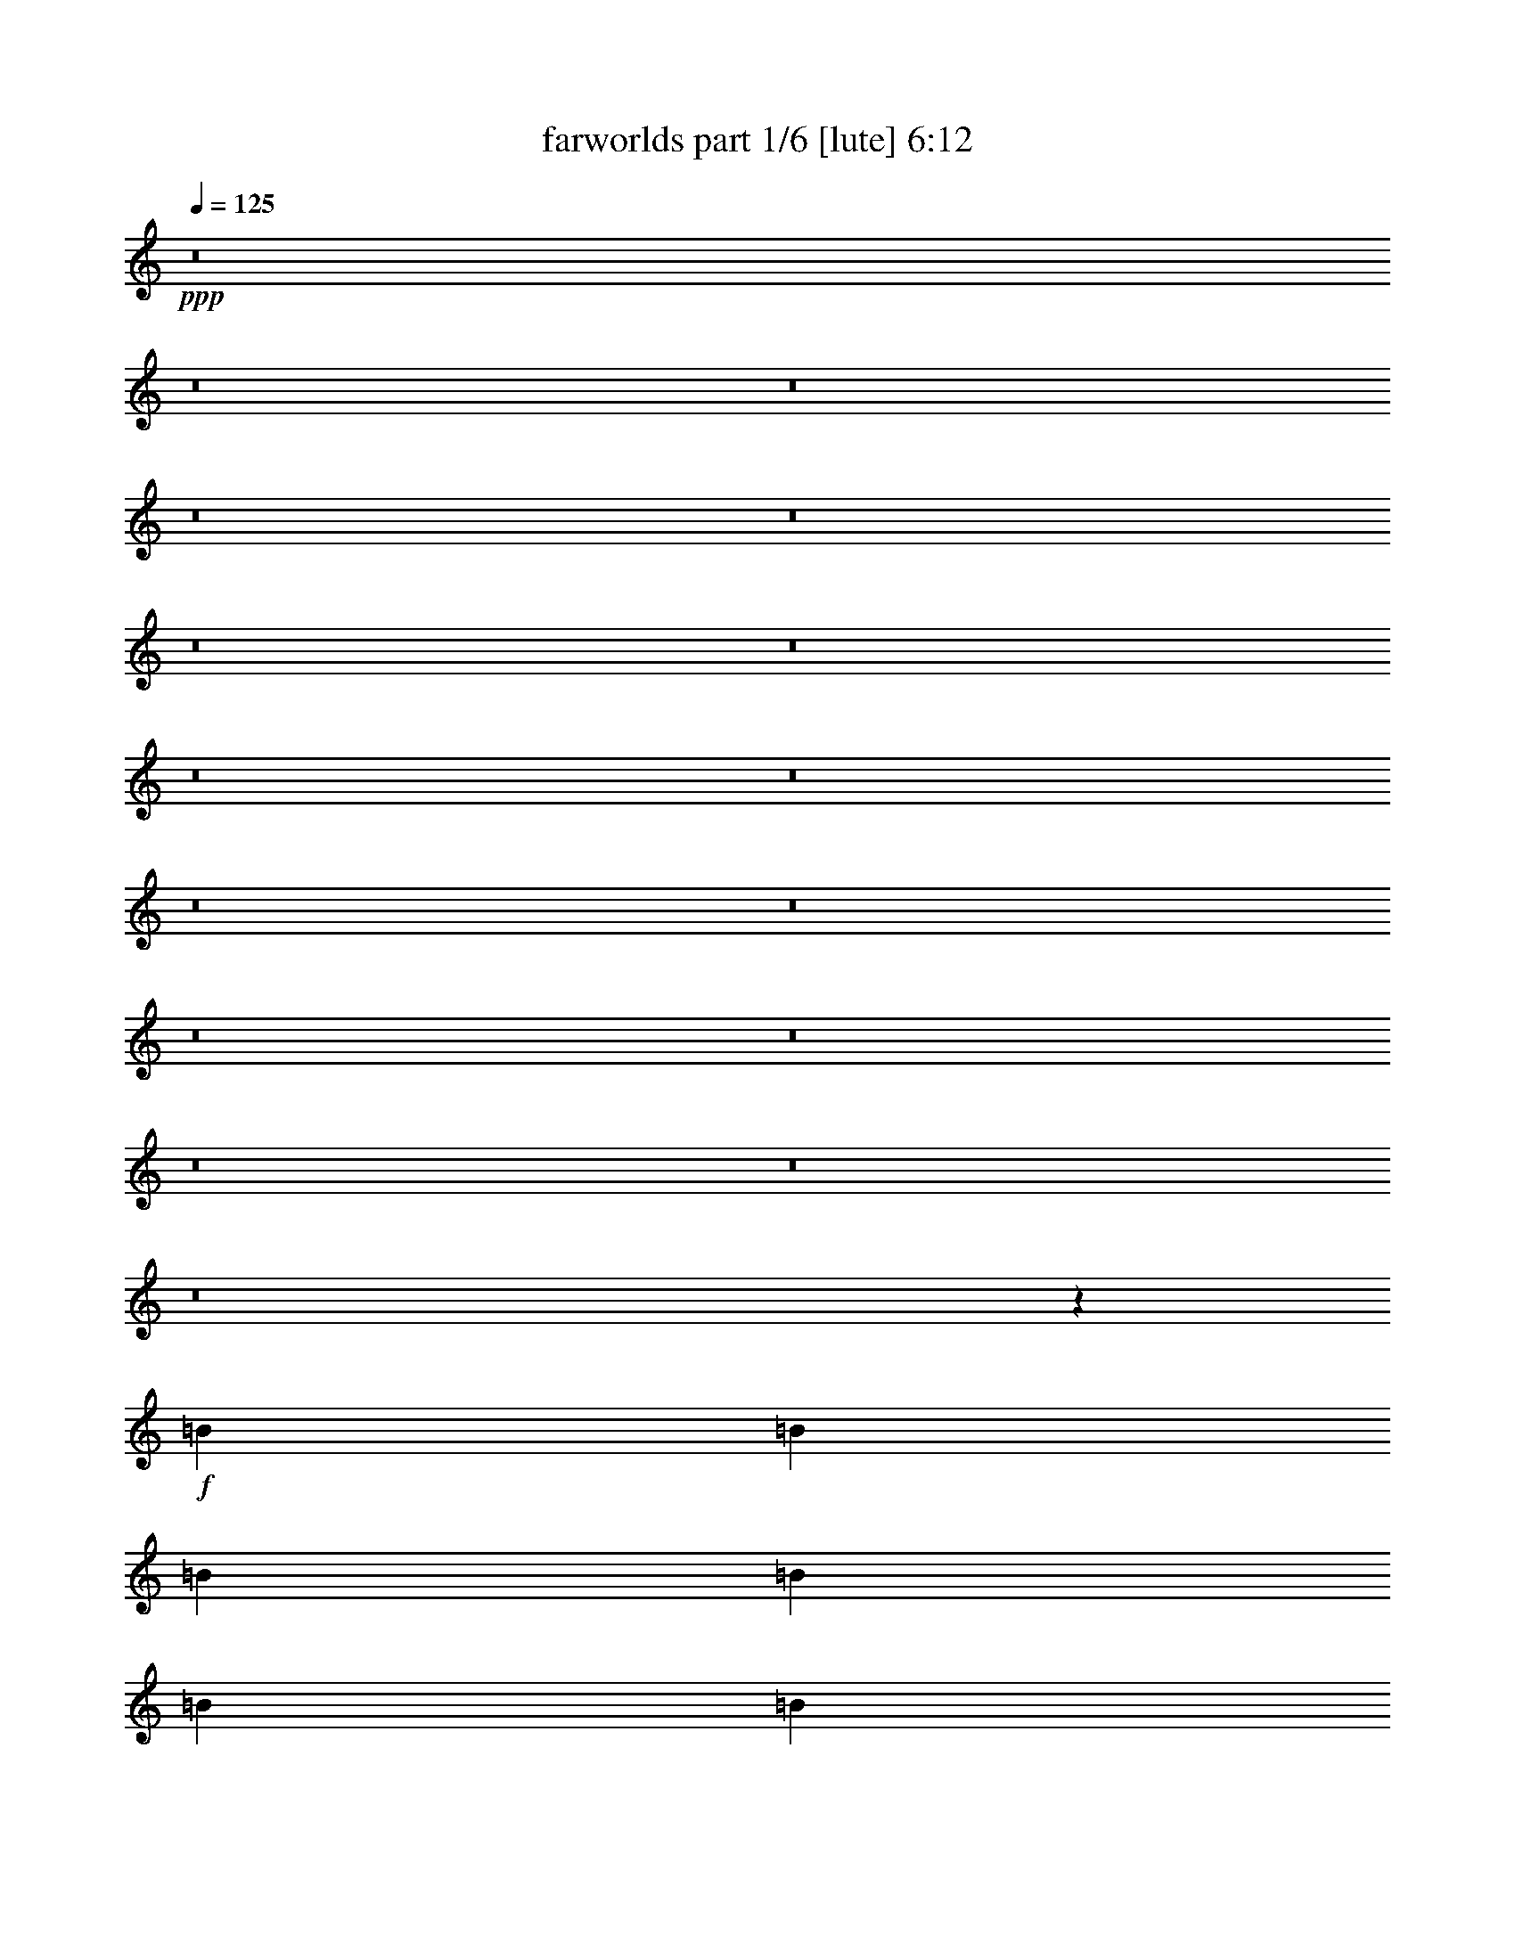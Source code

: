 % Produced with Bruzo's Transcoding Environment
% Transcribed by  Bruzo

X:1
T:  farworlds part 1/6 [lute] 6:12
Z: Transcribed with BruTE 64
L: 1/4
Q: 125
K: C
+ppp+
z8
z8
z8
z8
z8
z8
z8
z8
z8
z8
z8
z8
z8
z8
z8
z8
z45531/8464
+f+
[=B3241/12696]
[=B6481/25392]
[=B2425/8464]
[=B3241/12696]
[=B6481/25392]
[=B3241/12696]
[=B6481/25392]
[=B3241/12696]
+mf+
[^c2425/8464]
[^c6481/25392]
[^c3241/12696]
[^c6481/25392]
[^c3241/12696]
[^c6481/25392]
[^c2425/8464]
[^c3241/12696]
[=d6481/25392]
[=d3241/12696]
[=d6481/25392]
[=d2425/8464]
[=d3241/12696]
[=d6481/25392]
[=d3241/12696]
[=d6481/25392]
+mp+
[=e3241/12696]
[=e2425/8464]
[=e6481/25392]
[=e3241/12696]
[=e6481/25392]
[=e3241/12696]
[=e6481/25392]
[=e2425/8464]
+mf+
[=d3241/12696]
[=d6481/25392]
[=d3241/12696]
[=d6481/25392]
[=d3241/12696]
[=d2425/8464]
[=d6481/25392]
[=d3241/12696]
[^c6481/25392]
[^c3241/12696]
[^c6481/25392]
[^c2425/8464]
[^c3241/12696]
[^c6481/25392]
[^c3241/12696]
[^c6481/25392]
+f+
[=B3241/12696]
[=B2425/8464]
[=B6481/25392]
[=B3241/12696]
[=B6481/25392]
[=B3241/12696]
[=B6481/25392]
[=B2425/8464]
[=A3241/12696]
[=A6481/25392]
[=A3241/12696]
[=A6481/25392]
[=A3241/12696]
[=A2425/8464]
[=A6481/25392]
[=A3241/12696]
[=B6481/25392]
[=B3241/12696]
[=B6481/25392]
[=B2425/8464]
[=B3241/12696]
[=B6481/25392]
[=B3241/12696]
[=B6481/25392]
+mf+
[^c3241/12696]
[^c2425/8464]
[^c6481/25392]
[^c3241/12696]
[^c6481/25392]
[^c3241/12696]
[^c6481/25392]
[^c2425/8464]
[=d3241/12696]
[=d6481/25392]
[=d3241/12696]
[=d6481/25392]
[=d3241/12696]
[=d2425/8464]
[=d6481/25392]
[=d3241/12696]
+mp+
[=e6481/25392]
[=e3241/12696]
[=e6481/25392]
[=e2425/8464]
[=e3241/12696]
[=e6481/25392]
[=e3241/12696]
[=e6481/25392]
+mf+
[=d3241/12696]
[=d2425/8464]
[=d6481/25392]
[=d3241/12696]
[=d6481/25392]
[=d3241/12696]
[=d6481/25392]
[=d2425/8464]
[^c3241/12696]
[^c6481/25392]
[^c3241/12696]
[^c6481/25392]
[^c3241/12696]
[^c2425/8464]
[^c6481/25392]
[^c3241/12696]
+mp+
[^f6481/25392]
[^f3241/12696]
[^f6481/25392]
[^f2425/8464]
[^f3241/12696]
[^f6481/25392]
[^f3241/12696]
[^f6481/25392]
+f+
[=A3241/12696]
[=A2425/8464]
[=A6481/25392]
[=A3241/12696]
[=A6481/25392]
[=A3241/12696]
[=A2425/8464]
[=A6481/25392]
[=B3241/12696]
[=B6481/25392]
[=B3241/12696]
[=B6481/25392]
[=B2425/8464]
[=B3241/12696]
[=B6481/25392]
[=B3241/12696]
+mf+
[^c6481/25392]
[^c3241/12696]
[^c2425/8464]
[^c6481/25392]
[^c3241/12696]
[^c6481/25392]
[^c3241/12696]
[^c6481/25392]
[=d2425/8464]
[=d3241/12696]
[=d6481/25392]
[=d3241/12696]
[=d6481/25392]
[=d3241/12696]
[=d2425/8464]
[=d6481/25392]
+mp+
[=e3241/12696]
[=e6481/25392]
[=e3241/12696]
[=e6481/25392]
[=e2425/8464]
[=e3241/12696]
[=e6481/25392]
[=e3241/12696]
+mf+
[=d6481/25392]
[=d3241/12696]
[=d2425/8464]
[=d6481/25392]
[=d3241/12696]
[=d6481/25392]
[=d3241/12696]
[=d6481/25392]
[^c2425/8464]
[^c3241/12696]
[^c6481/25392]
[^c3241/12696]
[^c6481/25392]
[^c3241/12696]
[^c2425/8464]
[^c6481/25392]
+f+
[=B3241/12696]
[=B6481/25392]
[=B3241/12696]
[=B6481/25392]
[=B2425/8464]
[=B3241/12696]
[=B6481/25392]
[=B3241/12696]
[=A6481/25392]
[=A3241/12696]
[=A2425/8464]
[=A6481/25392]
[=A3241/12696]
[=A6481/25392]
[=A3241/12696]
[=A6481/25392]
[=B2425/8464]
[=B3241/12696]
[=B6481/25392]
[=B3241/12696]
[=B6481/25392]
[=B3241/12696]
[=B2425/8464]
[=B6481/25392]
+mf+
[^c3241/12696]
[^c6481/25392]
[^c3241/12696]
[^c6481/25392]
[^c2425/8464]
[^c3241/12696]
[^c6481/25392]
[^c3241/12696]
[=d6481/25392]
[=d3241/12696]
[=d2425/8464]
[=d6481/25392]
[=d3241/12696]
[=d6481/25392]
[=d3241/12696]
[=d6481/25392]
+mp+
[=e2425/8464]
[=e3241/12696]
[=e6481/25392]
[=e3241/12696]
[=e6481/25392]
[=e3241/12696]
[=e2425/8464]
[=e6481/25392]
+mf+
[=d3241/12696]
[=d6481/25392]
[=d3241/12696]
[=d6481/25392]
[=d2425/8464]
[=d3241/12696]
[=d6481/25392]
[=d3241/12696]
[^c6481/25392]
[^c2425/8464]
[^c3241/12696]
[^c6481/25392]
[^c3241/12696]
[^c6481/25392]
[^c3241/12696]
[^c2425/8464]
+mp+
[^f6481/25392]
[^f3241/12696]
[^f6481/25392]
[^f3241/12696]
[^f6481/25392]
[^f2425/8464]
[^f3241/12696]
[^f6481/25392]
+f+
[=A3241/12696]
[=A6481/25392]
[=A3241/12696]
[=A2425/8464]
[=A6481/25392]
[=A3241/12696]
[=A6481/25392]
[=A3241/12696]
+mf+
[=E6481/25392]
[=E2425/8464]
[=E3241/12696]
[=E6481/25392]
[=E3241/12696]
[=E6481/25392]
[=E3241/12696]
[=E2425/8464]
[=E6481/25392]
[=E3241/12696]
[=E6481/25392]
[=E3241/12696]
[=E6481/25392]
[=E2425/8464]
[=E3241/12696]
[=E6481/25392]
+f+
[^F3241/12696]
[^F6481/25392]
[^F3241/12696]
[^F2425/8464]
[^F6481/25392]
[^F3241/12696]
[^F6481/25392]
[^F3241/12696]
[^F6481/25392]
[^F2425/8464]
[^F3241/12696]
[^F6481/25392]
[^F3241/12696]
[^F6481/25392]
[^F3241/12696]
[^F2425/8464]
[^F6481/25392]
[^F3241/12696]
[^F6481/25392]
[^F3241/12696]
[^F6481/25392]
[^F2425/8464]
[^F3241/12696]
[^F6481/25392]
[^F3241/12696]
[^F6481/25392]
[^F3241/12696]
[^F2425/8464]
[^F6481/25392]
[^F3241/12696]
[^F6481/25392]
[^F3241/12696]
[^F6481/25392]
[^F2425/8464]
[^F3241/12696]
[^F6481/25392]
[^F3241/12696]
[^F6481/25392]
[^F3241/12696]
[^F2425/8464]
+mf+
[=E6481/25392]
[=E3241/12696]
[=E6481/25392]
[=E3241/12696]
[=E6481/25392]
[=E2425/8464]
[=E3241/12696]
[=E6481/25392]
[=E3241/12696]
[=E6481/25392]
[=E3241/12696]
[=E2425/8464]
[=E6481/25392]
[=E3241/12696]
[=E6481/25392]
[=E3241/12696]
[=E6481/25392]
[=E2425/8464]
[=E3241/12696]
[=E6481/25392]
[=E3241/12696]
[=E6481/25392]
[=E2425/8464]
[=E3241/12696]
+f+
[^F6481/25392]
[^F3241/12696]
[^F6481/25392]
[^F3241/12696]
[^F2425/8464]
[^F6481/25392]
[^F3241/12696]
[^F6481/25392]
[^F3241/12696]
[^F6481/25392]
[^F2425/8464]
[^F3241/12696]
[^F6481/25392]
[^F3241/12696]
[^F6481/25392]
[^F3241/12696]
[^F2425/8464]
[^F6481/25392]
[^F3241/12696]
[^F6481/25392]
[^F3241/12696]
[^F6481/25392]
[^F2425/8464]
[^F3241/12696]
[^F6481/25392]
[^F3241/12696]
[^F6481/25392]
[^F3241/12696]
[^F2425/8464]
[^F6481/25392]
[^F3241/12696]
[^F6481/25392]
[^F3241/12696]
[^F6481/25392]
[^F2425/8464]
[^F3241/12696]
[^F6481/25392]
[^F3241/12696]
[^F6481/25392]
[^F3241/12696]
[=A2425/8464]
[=A6481/25392]
[=A3241/12696]
[=A6481/25392]
[=A3241/12696]
[=A6481/25392]
[=A2425/8464]
[=A3241/12696]
+mf+
[=E6481/25392]
[=E3241/12696]
[=E6481/25392]
[=E3241/12696]
[=E2425/8464]
[=E6481/25392]
[=E3241/12696]
[=E6481/25392]
[=E3241/12696]
[=E6481/25392]
[=E2425/8464]
[=E3241/12696]
[=E6481/25392]
[=E3241/12696]
[=E6481/25392]
[=E3241/12696]
+f+
[^F2425/8464]
[^F6481/25392]
[^F3241/12696]
[^F6481/25392]
[^F3241/12696]
[^F6481/25392]
[^F2425/8464]
[^F3241/12696]
[^F6481/25392]
[^F3241/12696]
[^F6481/25392]
[^F3241/12696]
[^F2425/8464]
[^F6481/25392]
[^F3241/12696]
[^F6481/25392]
[^F3241/12696]
[^F6481/25392]
[^F2425/8464]
[^F3241/12696]
[^F6481/25392]
[^F3241/12696]
[^F6481/25392]
[^F3241/12696]
[^F2425/8464]
[^F6481/25392]
[^F3241/12696]
[^F6481/25392]
[^F3241/12696]
[^F6481/25392]
[^F2425/8464]
[^F3241/12696]
[^F6481/25392]
[^F3241/12696]
[^F6481/25392]
[^F3241/12696]
[^F2425/8464]
[^F6481/25392]
[^F3241/12696]
[^F6481/25392]
+mf+
[=E3241/12696]
[=E2425/8464]
[=E6481/25392]
[=E3241/12696]
[=E6481/25392]
[=E3241/12696]
[=E6481/25392]
[=E1367/8464]
z/8
[=E3241/12696]
[=E6481/25392]
[=E3241/12696]
[=E6481/25392]
[=E3241/12696]
[=E2425/8464]
[=E6481/25392]
[=E3241/12696]
[=E6481/25392]
[=E3241/12696]
[=E6481/25392]
[=E2425/8464]
[=E3241/12696]
[=E6481/25392]
[=E3241/12696]
[=E6481/25392]
+f+
[^F3241/12696]
[^F2425/8464]
[^F6481/25392]
[^F3241/12696]
[^F6481/25392]
[^F3241/12696]
[^F6481/25392]
[^F2425/8464]
[^F3241/12696]
[^F6481/25392]
[^F3241/12696]
[^F6481/25392]
[^F3241/12696]
[^F2425/8464]
[^F6481/25392]
[^F3241/12696]
[^F6481/25392]
[^F3241/12696]
[^F6481/25392]
[^F2425/8464]
[^F3241/12696]
[^F6481/25392]
[^F3241/12696]
[^F6481/25392]
[^F3241/12696]
[^F2425/8464]
[^F6481/25392]
[^F3241/12696]
[^F6481/25392]
[^F3241/12696]
[^F6481/25392]
[^F2425/8464]
[^F3241/12696]
[^F6481/25392]
[^F3241/12696]
[^F6481/25392]
[^F3241/12696]
[^F2425/8464]
[^F6481/25392]
[^F3241/12696]
[=A6481/25392]
[=A3241/12696]
[=A6481/25392]
[=A2425/8464]
[=A3241/12696]
[=A6481/25392]
[=A3241/12696]
[=A6481/25392]
+mf+
[=E3241/12696]
[=E2425/8464]
[=E6481/25392]
[=E3241/12696]
[=E6481/25392]
[=E3241/12696]
[=E6481/25392]
[=E2425/8464]
[=E3241/12696]
[=E6481/25392]
[=E3241/12696]
[=E6481/25392]
[=E3241/12696]
[=E2425/8464]
[=E6481/25392]
[=E3241/12696]
+f+
[^F6481/25392]
[^F3241/12696]
[^F6481/25392]
[^F2425/8464]
[^F3241/12696]
[^F6481/25392]
[^F3241/12696]
[^F6481/25392]
[^F3241/12696]
[^F2425/8464]
[^F6481/25392]
[^F3241/12696]
[^F6481/25392]
[^F3241/12696]
[^F6481/25392]
[^F2425/8464]
[^F3241/12696]
[^F6481/25392]
[^F3241/12696]
[^F6481/25392]
[^F2425/8464]
[^F3241/12696]
[^F6481/25392]
[^F3241/12696]
[^F6481/25392]
[^F3241/12696]
[^F2425/8464]
[^F6481/25392]
[^F3241/12696]
[^F6481/25392]
[^F3241/12696]
[^F6481/25392]
[^F2425/8464]
[^F3241/12696]
[^F6481/25392]
[^F3241/12696]
[^F6481/25392]
[^F3241/12696]
[^F2425/8464]
[^F6481/25392]
+mf+
[=E3241/12696]
[=E6481/25392]
[=E3241/12696]
[=E6481/25392]
[=E2425/8464]
[=E3241/12696]
[=E6481/25392]
[=E3241/12696]
[=E6481/25392]
[=E3241/12696]
[=E2425/8464]
[=E6481/25392]
[=E3241/12696]
[=E6481/25392]
[=E3241/12696]
[=E6481/25392]
[=E2425/8464]
[=E3241/12696]
[=E6481/25392]
[=E3241/12696]
[=E6481/25392]
[=E3241/12696]
[=E2425/8464]
[=E6481/25392]
+f+
[^F3241/12696]
[^F6481/25392]
[^F3241/12696]
[^F6481/25392]
[^F2425/8464]
[^F3241/12696]
[^F6481/25392]
[^F3241/12696]
[^F6481/25392]
[^F3241/12696]
[^F2425/8464]
[^F6481/25392]
[^F3241/12696]
[^F6481/25392]
[^F3241/12696]
[^F6481/25392]
[^F2425/8464]
[^F3241/12696]
[^F6481/25392]
[^F3241/12696]
[^F6481/25392]
[^F3241/12696]
[^F2425/8464]
[^F6481/25392]
[^F3241/12696]
[^F6481/25392]
[^F3241/12696]
[^F6481/25392]
[^F2425/8464]
[^F3241/12696]
[^F6481/25392]
[^F3241/12696]
[^F6481/25392]
[^F3241/12696]
[^F2425/8464]
[^F6481/25392]
[^F3241/12696]
[^F6481/25392]
[^F3241/12696]
[^F6481/25392]
[=A2425/8464]
[=A3241/12696]
[=A6481/25392]
[=A3241/12696]
[=A6481/25392]
[=A3241/12696]
[=A2425/8464]
[=A1657/6348]
z8
z8
z8
z8
z8
z8
z8
z8
z34075/12696
[=B26455/8464]
[=A26719/25392]
[^F4321/4232]
+mf+
[^c1670/1587]
+f+
[=B4387/6348]
[^F763/1104]
[=A4387/6348]
[^F106085/25392]
[^F26719/25392]
+mf+
[=E4321/4232]
+f+
[^F763/1104]
+mf+
[^c3057/8464]
+f+
[=B3057/8464]
+mf+
[=E8377/25392]
+f+
[=A3057/8464]
[=B26455/8464]
[=A4321/4232]
[^F1670/1587]
+mf+
[^c26719/25392]
+f+
[=B763/1104]
[^F4387/6348]
[=A763/1104]
[^F26521/6348]
[^F3241/12696]
[^F6481/25392]
[^F3241/12696]
[^F6481/25392]
[^F2425/8464]
[^F3241/12696]
[^F6481/25392]
[^F3241/12696]
+mf+
[=E6481/25392]
[=E3241/12696]
[=E2425/8464]
[=E6481/25392]
[=E3241/12696]
[=E6481/25392]
[=E3241/12696]
[=E6481/25392]
+f+
[=B26455/8464]
[=A1670/1587]
[^F26719/25392]
+mf+
[^c4321/4232]
+f+
[=B3057/4232]
[^F763/1104]
[=A4387/6348]
[^F35097/8464]
[^F1670/1587]
+mf+
[=E26719/25392]
+f+
[^F763/1104]
+mf+
[^c3057/8464]
+f+
[=B8377/25392]
+mf+
[=E3057/8464]
+f+
[=A4189/12696]
[=B26455/8464]
[=A26719/25392]
[^F1670/1587]
+mf+
[^c4321/4232]
+f+
[=B4387/6348]
[^F763/1104]
[=A3057/4232]
[^F35097/8464]
[^F6481/25392]
[^F2425/8464]
[^F3241/12696]
[^F6481/25392]
[^F3241/12696]
[^F6481/25392]
[^F3241/12696]
[^F2425/8464]
+mf+
[=E6481/25392]
[=E3241/12696]
[=E6481/25392]
[=E3241/12696]
[=E6481/25392]
[=E2425/8464]
[=E3241/12696]
[=E6481/25392]
+f+
[=B26455/8464]
[=A1670/1587]
[^F4321/4232]
+mf+
[^c26719/25392]
+f+
[=B763/1104]
[^F4387/6348]
[=A763/1104]
[^F26521/6348]
[^F1670/1587]
+mf+
[=E4321/4232]
+f+
[^F4387/6348]
+mf+
[^c3057/8464]
+f+
[=B3057/8464]
+mf+
[=E4189/12696]
+f+
[=A3057/8464]
[=B26455/8464]
[=A4321/4232]
[^F26719/25392]
+mf+
[^c1670/1587]
+f+
[=B4387/6348]
[^F763/1104]
[=A4387/6348]
[^F106085/25392]
[^F6481/25392]
[^F3241/12696]
[^F6481/25392]
[^F3241/12696]
[^F2425/8464]
[^F6481/25392]
[^F3241/12696]
[^F6481/25392]
+mf+
[=E3241/12696]
[=E6481/25392]
[=E2425/8464]
[=E3241/12696]
[=E6481/25392]
[=E3241/12696]
[=E6481/25392]
[=E3241/12696]
+f+
[=B40079/12696]
[=A4321/4232]
[^F1670/1587]
+mf+
[^c26719/25392]
+f+
[=B763/1104]
[^F4387/6348]
[=A763/1104]
[^F26521/6348]
[^F4321/4232]
+mf+
[=E1670/1587]
+f+
[^F4387/6348]
+mf+
[^c3057/8464]
+f+
[=B4189/12696]
+mf+
[=E3057/8464]
+f+
[=A8377/25392]
[=B26455/8464]
[=A1670/1587]
[^F26719/25392]
+mf+
[^c4321/4232]
+f+
[=B763/1104]
[^F3057/4232]
[=A4387/6348]
[^F35097/8464]
[^F2425/8464]
[^F3241/12696]
[^F6481/25392]
[^F3241/12696]
[^F6481/25392]
[^F3241/12696]
[^F2425/8464]
[^F6481/25392]
+mf+
[=E3241/12696]
[=E6481/25392]
[=E3241/12696]
[=E6481/25392]
[=E2425/8464]
[=E3241/12696]
[=E6481/25392]
[=E3241/12696]
+f+
[=B26455/8464]
[=A26719/25392]
[^F4321/4232]
+mf+
[^c1670/1587]
+f+
[=B4387/6348]
[^F763/1104]
[=A4387/6348]
[^F106085/25392]
[^F26719/25392]
+mf+
[=E4321/4232]
+f+
[^F3057/4232]
+mf+
[^c4189/12696]
+f+
[=B3057/8464]
+mf+
[=E8377/25392]
+f+
[=A3057/8464]
[=B26455/8464]
[=A4321/4232]
[^F1670/1587]
+mf+
[^c26719/25392]
+f+
[=B763/1104]
[^F4387/6348]
[=A763/1104]
[^F26521/6348]
[^F3241/12696]
[^F6481/25392]
[^F3241/12696]
[^F2425/8464]
[^F6481/25392]
[^F3241/12696]
[^F6481/25392]
[^F3241/12696]
+mf+
[=E6481/25392]
[=E2425/8464]
[=E3241/12696]
[=E6481/25392]
[=E3241/12696]
[=E6481/25392]
[=E3241/12696]
[=E2425/8464]
+f+
[=B35097/8464]
[=A26455/8464]
+mf+
[^c26719/25392]
+f+
[=B106085/25392]
[=B52645/25392]
+mf+
[^c26323/12696]
+f+
[=B26521/6348]
[=A26455/8464]
+mf+
[^c1670/1587]
+f+
[=B35097/8464]
[=B17813/8464]
+mf+
[^c52645/25392]
+f+
[=B106085/25392]
[=A26455/8464]
+mf+
[^c4321/4232]
+f+
[=B26521/6348]
[=B17813/8464]
+mf+
[^c26323/12696]
+f+
[=B26521/6348]
[=A26455/8464]
+mf+
[^c4321/4232]
+f+
[=B106085/25392]
[=B52645/25392]
+mf+
[^c17813/8464]
+f+
[=B35097/8464]
[=A26455/8464]
+mf+
[^c1670/1587]
+f+
[=B26521/6348]
[=B26323/12696]
+mf+
[^c52645/25392]
+f+
[=B106085/25392]
[=A26455/8464]
+mf+
[^c26719/25392]
+f+
[=B35097/8464]
[=B17813/8464]
+mf+
[^c26323/12696]
+f+
[=B26521/6348]
[=A26455/8464]
+mf+
[^c1670/1587]
+f+
[=B35097/8464]
[=B17813/8464]
+mf+
[^c52645/25392]
+f+
[=B106085/25392]
[=A26455/8464]
+mf+
[^c4321/4232]
+f+
[=B26521/6348]
[=B26323/12696]
+mf+
[^c17813/8464]
+f+
[=B35097/8464]
[=A26455/8464]
+mf+
[^c26719/25392]
+f+
[=B106085/25392]
[=B52645/25392]
+mf+
[^c26323/12696]
+f+
[=B26521/6348]
[=A26455/8464]
+mf+
[^c1670/1587]
+f+
[=B26521/6348]
[=B26323/12696]
+mf+
[^c52645/25392]
+f+
[=B106085/25392]
[=A26455/8464]
+mf+
[^c26719/25392]
+f+
[=B35097/8464]
[=B17813/8464]
+mf+
[^c26323/12696]
+f+
[=B26521/6348]
[=A26455/8464]
+mf+
[^c4321/4232]
+f+
[=B106085/25392]
[=B52645/25392]
+mf+
[^c17813/8464]
+f+
[=B35097/8464]
[=A26455/8464]
+mf+
[^c1670/1587]
+f+
[=B26521/6348]
[=B26323/12696]
+mf+
[^c17813/8464]
+f+
[=B35097/8464]
[=A26455/8464]
+mf+
[^c26719/25392]
+f+
[=B106085/25392]
[=B52645/25392]
+mf+
[^c26323/12696]
+f+
[=B8-]
[=B580/1587]
z25/4

X:2
T:  farworlds part 2/6 [lute] 6:12
Z: Transcribed with BruTE 64
L: 1/4
Q: 125
K: C
+ppp+
+ff+
[=G17/16=B17/16-]
[=G12437/25392-=B12437/25392]
[=G/2-=B/2-]
[=G17991/8464=B17991/8464^f17991/8464]
[=G1=B1-]
[=G7145/12696-=B7145/12696]
[=G/2-=B/2-]
[=G13753/12696-=B13753/12696^f13753/12696]
[=G8469/8464=B8469/8464]
+f+
[=B17/16=d17/16-]
[=B3109/6348-=d3109/6348]
[=B2425/4232=d2425/4232-]
[=B17373/8464=d17373/8464]
[=B17/16=d17/16-]
[=B12437/25392-=d12437/25392]
[=B2205/4232=d2205/4232]
+ff+
[=A17/16^c17/16-]
[=A3109/6348-^c3109/6348]
[=A1753/3174^c1753/3174]
[=G1=B1-]
[=G4939/8464-=B4939/8464]
[=G/2-=B/2-]
[=G8731/4232=B8731/4232^f8731/4232]
[=G17/16=B17/16-]
[=G12703/25392-=B12703/25392]
[=G9/16-=B9/16-]
[=G8375/8464-=B8375/8464^f8375/8464]
[=G4499/4232=B4499/4232]
+f+
[=B17/16=d17/16-]
[=B12437/25392-=d12437/25392]
[=B4321/8464=d4321/8464-]
[=B8951/4232=d8951/4232]
[=B17/16=d17/16-]
[=B3109/6348-=d3109/6348]
[=B2205/4232=d2205/4232]
+ff+
[=A17/16^c17/16-]
[=A12437/25392-^c12437/25392]
[=A14023/25392^c14023/25392]
[=G1=B1-]
[=G4939/8464-=B4939/8464]
[=G/2-=B/2-]
[=G8731/4232=B8731/4232^f8731/4232]
[=G17/16=B17/16-]
[=G794/1587-=B794/1587]
[=G9/16-=B9/16-]
[=G8375/8464-=B8375/8464^f8375/8464]
[=G4499/4232=B4499/4232]
+f+
[=B17/16=d17/16-]
[=B3109/6348-=d3109/6348]
[=B4321/8464=d4321/8464-]
[=B8951/4232=d8951/4232]
[=B1=d1-]
[=B4939/8464-=d4939/8464]
[=B12437/25392=d12437/25392]
+ff+
[=A17/16^c17/16-]
[=A3109/6348-^c3109/6348]
[=A2205/4232^c2205/4232]
[=G17/16=B17/16-]
[=G12437/25392-=B12437/25392]
[=G9/16-=B9/16-]
[=G8731/4232=B8731/4232^f8731/4232]
[=G17/16=B17/16-]
[=G12703/25392-=B12703/25392]
[=G/2-=B/2-]
[=G1113/1058-=B1113/1058^f1113/1058]
[=G4499/4232=B4499/4232]
+f+
[=B1=d1-]
[=B4939/8464-=d4939/8464]
[=B6085/12696=d6085/12696-]
[=B3307/1587=d3307/1587]
[=B17/16=d17/16-]
[=B12437/25392-=d12437/25392]
[=B14023/25392=d14023/25392]
+ff+
[=A1^c1-]
[=A4939/8464-^c4939/8464]
[=A12437/25392^c12437/25392]
[=G6481/25392=B6481/25392]
[=G3241/12696=B3241/12696]
[=G2425/8464=B2425/8464]
[=G6481/25392=B6481/25392]
[=G3241/12696=B3241/12696]
[=G6481/25392=B6481/25392]
[=G3241/12696=B3241/12696]
[=G6481/25392=B6481/25392]
[=G2425/8464=B2425/8464]
[=G3241/12696=B3241/12696]
[=G6481/25392=B6481/25392]
[=G3241/12696=B3241/12696]
[=G6481/25392=B6481/25392]
[=G3241/12696=B3241/12696]
[=G2425/8464=B2425/8464]
[=G6481/25392=B6481/25392]
[=G3241/12696=B3241/12696]
[=G6481/25392=B6481/25392]
[=G3241/12696=B3241/12696]
[=G6481/25392=B6481/25392]
[=G2425/8464=B2425/8464]
[=G3241/12696=B3241/12696]
[=G6481/25392=B6481/25392]
[=G3241/12696=B3241/12696]
[=G6481/25392=B6481/25392]
[=G3241/12696=B3241/12696]
[=G2425/8464=B2425/8464]
[=G6481/25392=B6481/25392]
[=G3241/12696=B3241/12696]
[=G6481/25392=B6481/25392]
[=G3241/12696=B3241/12696]
[=G6481/25392=B6481/25392]
+f+
[=B2425/8464=d2425/8464]
[=B3241/12696=d3241/12696]
[=B6481/25392=d6481/25392]
[=B3241/12696=d3241/12696]
[=B6481/25392=d6481/25392]
[=B3241/12696=d3241/12696]
[=B2425/8464=d2425/8464]
[=B6481/25392=d6481/25392]
[=B3241/12696=d3241/12696]
[=B6481/25392=d6481/25392]
[=B3241/12696=d3241/12696]
[=B6481/25392=d6481/25392]
[=B2425/8464=d2425/8464]
[=B3241/12696=d3241/12696]
[=B6481/25392=d6481/25392]
[=B3241/12696=d3241/12696]
[=B6481/25392=d6481/25392]
[=B3241/12696=d3241/12696]
[=B2425/8464=d2425/8464]
[=B6481/25392=d6481/25392]
[=B3241/12696=d3241/12696]
[=B6481/25392=d6481/25392]
[=B3241/12696=d3241/12696]
[=B6481/25392=d6481/25392]
[=d2425/8464^f2425/8464]
[=d3241/12696^f3241/12696]
[=d6481/25392^f6481/25392]
[=d3241/12696^f3241/12696]
[=d6481/25392^f6481/25392]
[=d2425/8464^f2425/8464]
[=d3241/12696^f3241/12696]
[=d6481/25392^f6481/25392]
+ff+
[=G3241/12696=B3241/12696]
[=G6481/25392=B6481/25392]
[=G3241/12696=B3241/12696]
[=G2425/8464=B2425/8464]
[=G6481/25392=B6481/25392]
[=G3241/12696=B3241/12696]
[=G6481/25392=B6481/25392]
[=G3241/12696=B3241/12696]
[=G6481/25392=B6481/25392]
[=G2425/8464=B2425/8464]
[=G3241/12696=B3241/12696]
[=G6481/25392=B6481/25392]
[=G3241/12696=B3241/12696]
[=G6481/25392=B6481/25392]
[=G3241/12696=B3241/12696]
[=G2425/8464=B2425/8464]
[=G6481/25392=B6481/25392]
[=G3241/12696=B3241/12696]
[=G6481/25392=B6481/25392]
[=G3241/12696=B3241/12696]
[=G6481/25392=B6481/25392]
[=G2425/8464=B2425/8464]
[=G3241/12696=B3241/12696]
[=G6481/25392=B6481/25392]
[=G3241/12696=B3241/12696]
[=G6481/25392=B6481/25392]
[=G3241/12696=B3241/12696]
[=G2425/8464=B2425/8464]
[=G6481/25392=B6481/25392]
[=G3241/12696=B3241/12696]
[=G6481/25392=B6481/25392]
[=G3241/12696=B3241/12696]
+f+
[=B6481/25392=d6481/25392]
[=B2425/8464=d2425/8464]
[=B3241/12696=d3241/12696]
[=B6481/25392=d6481/25392]
[=B3241/12696=d3241/12696]
[=B6481/25392=d6481/25392]
[=B3241/12696=d3241/12696]
[=B2425/8464=d2425/8464]
[=B6481/25392=d6481/25392]
[=B3241/12696=d3241/12696]
[=B6481/25392=d6481/25392]
[=B3241/12696=d3241/12696]
[=B6481/25392=d6481/25392]
[=B2425/8464=d2425/8464]
[=B3241/12696=d3241/12696]
[=B6481/25392=d6481/25392]
[=B3241/12696=d3241/12696]
[=B6481/25392=d6481/25392]
[=B3241/12696=d3241/12696]
[=B2425/8464=d2425/8464]
[=B6481/25392=d6481/25392]
[=B3241/12696=d3241/12696]
[=B6481/25392=d6481/25392]
[=B3241/12696=d3241/12696]
[=d6481/25392^f6481/25392]
[=d2425/8464^f2425/8464]
[=d3241/12696^f3241/12696]
[=d6481/25392^f6481/25392]
[=d3241/12696^f3241/12696]
[=d6481/25392^f6481/25392]
[=d3241/12696^f3241/12696]
[=d2425/8464^f2425/8464]
+ff+
[=G6481/25392=B6481/25392]
[=G3241/12696=B3241/12696]
[=G6481/25392=B6481/25392]
[=G3241/12696=B3241/12696]
[=G6481/25392=B6481/25392]
[=G2425/8464=B2425/8464]
[=G3241/12696=B3241/12696]
[=G6481/25392=B6481/25392]
[=G3241/12696=B3241/12696]
[=G6481/25392=B6481/25392]
[=G3241/12696=B3241/12696]
[=G2425/8464=B2425/8464]
[=G6481/25392=B6481/25392]
[=G3241/12696=B3241/12696]
[=G6481/25392=B6481/25392]
[=G3241/12696=B3241/12696]
[=G6481/25392=B6481/25392]
[=G2425/8464=B2425/8464]
[=G3241/12696=B3241/12696]
[=G6481/25392=B6481/25392]
[=G3241/12696=B3241/12696]
[=G6481/25392=B6481/25392]
[=G3241/12696=B3241/12696]
[=G2425/8464=B2425/8464]
[=G6481/25392=B6481/25392]
[=G3241/12696=B3241/12696]
[=G6481/25392=B6481/25392]
[=G3241/12696=B3241/12696]
[=G6481/25392=B6481/25392]
[=G2425/8464=B2425/8464]
[=G3241/12696=B3241/12696]
[=G6481/25392=B6481/25392]
+f+
[=B3241/12696=d3241/12696]
[=B6481/25392=d6481/25392]
[=B3241/12696=d3241/12696]
[=B2425/8464=d2425/8464]
[=B6481/25392=d6481/25392]
[=B3241/12696=d3241/12696]
[=B6481/25392=d6481/25392]
[=B3241/12696=d3241/12696]
[=B2425/8464=d2425/8464]
[=B6481/25392=d6481/25392]
[=B3241/12696=d3241/12696]
[=B6481/25392=d6481/25392]
[=B3241/12696=d3241/12696]
[=B6481/25392=d6481/25392]
[=B2425/8464=d2425/8464]
[=B3241/12696=d3241/12696]
[=B6481/25392=d6481/25392]
[=B3241/12696=d3241/12696]
[=B6481/25392=d6481/25392]
[=B3241/12696=d3241/12696]
[=B2425/8464=d2425/8464]
[=B6481/25392=d6481/25392]
[=B3241/12696=d3241/12696]
[=B6481/25392=d6481/25392]
[=d3241/12696^f3241/12696]
[=d6481/25392^f6481/25392]
[=d2425/8464^f2425/8464]
[=d3241/12696^f3241/12696]
[=d6481/25392^f6481/25392]
[=d3241/12696^f3241/12696]
[=d6481/25392^f6481/25392]
[=d3241/12696^f3241/12696]
+ff+
[=G2425/8464=B2425/8464]
[=G6481/25392=B6481/25392]
[=G3241/12696=B3241/12696]
[=G6481/25392=B6481/25392]
[=G3241/12696=B3241/12696]
[=G6481/25392=B6481/25392]
[=G2425/8464=B2425/8464]
[=G3241/12696=B3241/12696]
[=G6481/25392=B6481/25392]
[=G3241/12696=B3241/12696]
[=G6481/25392=B6481/25392]
[=G3241/12696=B3241/12696]
[=G2425/8464=B2425/8464]
[=G6481/25392=B6481/25392]
[=G3241/12696=B3241/12696]
[=G6481/25392=B6481/25392]
[=G3241/12696=B3241/12696]
[=G6481/25392=B6481/25392]
[=G2425/8464=B2425/8464]
[=G3241/12696=B3241/12696]
[=G6481/25392=B6481/25392]
[=G3241/12696=B3241/12696]
[=G6481/25392=B6481/25392]
[=G3241/12696=B3241/12696]
[=G2425/8464=B2425/8464]
[=G6481/25392=B6481/25392]
[=G3241/12696=B3241/12696]
[=G6481/25392=B6481/25392]
[=G3241/12696=B3241/12696]
[=G6481/25392=B6481/25392]
[=G2425/8464=B2425/8464]
[=G3241/12696=B3241/12696]
+f+
[=B6481/25392=d6481/25392]
[=B3241/12696=d3241/12696]
[=B6481/25392=d6481/25392]
[=B3241/12696=d3241/12696]
[=B2425/8464=d2425/8464]
[=B6481/25392=d6481/25392]
[=B3241/12696=d3241/12696]
[=B6481/25392=d6481/25392]
[=B3241/12696=d3241/12696]
[=B6481/25392=d6481/25392]
[=B2425/8464=d2425/8464]
[=B3241/12696=d3241/12696]
[=B6481/25392=d6481/25392]
[=B3241/12696=d3241/12696]
[=B6481/25392=d6481/25392]
[=B3241/12696=d3241/12696]
[=B2425/8464=d2425/8464]
[=B6481/25392=d6481/25392]
[=B3241/12696=d3241/12696]
[=B6481/25392=d6481/25392]
[=B3241/12696=d3241/12696]
[=B6481/25392=d6481/25392]
[=B2425/8464=d2425/8464]
[=B3241/12696=d3241/12696]
[=d6481/25392^f6481/25392]
[=d3241/12696^f3241/12696]
[=d6481/25392^f6481/25392]
[=d3241/12696^f3241/12696]
[=d2425/8464^f2425/8464]
[=d6481/25392^f6481/25392]
[=d3241/12696^f3241/12696]
[=d6481/25392^f6481/25392]
+ff+
[=G3241/12696=B3241/12696]
[=G6481/25392=B6481/25392]
[=G2425/8464=B2425/8464]
[=G3241/12696=B3241/12696]
[=G6481/25392=B6481/25392]
[=G3241/12696=B3241/12696]
[=G6481/25392=B6481/25392]
[=G3241/12696=B3241/12696]
[=G2425/8464=B2425/8464]
[=G6481/25392=B6481/25392]
[=G3241/12696=B3241/12696]
[=G6481/25392=B6481/25392]
[=G3241/12696=B3241/12696]
[=G6481/25392=B6481/25392]
[=G2425/8464=B2425/8464]
[=G3241/12696=B3241/12696]
[=G6481/25392=B6481/25392]
[=G3241/12696=B3241/12696]
[=G6481/25392=B6481/25392]
[=G2425/8464=B2425/8464]
[=G3241/12696=B3241/12696]
[=G6481/25392=B6481/25392]
[=G3241/12696=B3241/12696]
[=G6481/25392=B6481/25392]
[=G3241/12696=B3241/12696]
[=G2425/8464=B2425/8464]
[=G6481/25392=B6481/25392]
[=G3241/12696=B3241/12696]
[=G6481/25392=B6481/25392]
[=G3241/12696=B3241/12696]
[=G6481/25392=B6481/25392]
[=G2425/8464=B2425/8464]
+f+
[=B3241/12696=d3241/12696]
[=B6481/25392=d6481/25392]
[=B3241/12696=d3241/12696]
[=B6481/25392=d6481/25392]
[=B3241/12696=d3241/12696]
[=B2425/8464=d2425/8464]
[=B6481/25392=d6481/25392]
[=B3241/12696=d3241/12696]
[=B6481/25392=d6481/25392]
[=B3241/12696=d3241/12696]
[=B6481/25392=d6481/25392]
[=B2425/8464=d2425/8464]
[=B3241/12696=d3241/12696]
[=B6481/25392=d6481/25392]
[=B3241/12696=d3241/12696]
[=B6481/25392=d6481/25392]
+ff+
[=A3241/12696=d3241/12696]
[=A2425/8464=d2425/8464]
[=A6481/25392=d6481/25392]
[=A3241/12696=d3241/12696]
[=A6481/25392=d6481/25392]
[=A3241/12696=d3241/12696]
[=A6481/25392=d6481/25392]
[=A2425/8464=d2425/8464]
[=A3241/12696^c3241/12696]
[=A6481/25392^c6481/25392]
[=A3241/12696^c3241/12696]
[=A6481/25392^c6481/25392]
[=A3241/12696^c3241/12696]
[=A2425/8464^c2425/8464]
[=A6481/25392^c6481/25392]
[=A3241/12696^c3241/12696]
[=G6481/25392=B6481/25392]
[=G3241/12696=B3241/12696]
[=G6481/25392=B6481/25392]
[=G2425/8464=B2425/8464]
[=G3241/12696=B3241/12696]
[=G6481/25392=B6481/25392]
[=G3241/12696=B3241/12696]
[=G6481/25392=B6481/25392]
[=G3241/12696=B3241/12696]
[=G2425/8464=B2425/8464]
[=G6481/25392=B6481/25392]
[=G3241/12696=B3241/12696]
[=G6481/25392=B6481/25392]
[=G3241/12696=B3241/12696]
[=G6481/25392=B6481/25392]
[=G2425/8464=B2425/8464]
[=G3241/12696=B3241/12696]
[=G6481/25392=B6481/25392]
[=G3241/12696=B3241/12696]
[=G6481/25392=B6481/25392]
[=G3241/12696=B3241/12696]
[=G2425/8464=B2425/8464]
[=G6481/25392=B6481/25392]
[=G3241/12696=B3241/12696]
[=G6481/25392=B6481/25392]
[=G3241/12696=B3241/12696]
[=G6481/25392=B6481/25392]
[=G2425/8464=B2425/8464]
[=G3241/12696=B3241/12696]
[=G6481/25392=B6481/25392]
[=G3241/12696=B3241/12696]
[=G6481/25392=B6481/25392]
+f+
[=B3241/12696=d3241/12696]
[=B2425/8464=d2425/8464]
[=B6481/25392=d6481/25392]
[=B3241/12696=d3241/12696]
[=B6481/25392=d6481/25392]
[=B3241/12696=d3241/12696]
[=B6481/25392=d6481/25392]
[=B2425/8464=d2425/8464]
[=B3241/12696=d3241/12696]
[=B6481/25392=d6481/25392]
[=B3241/12696=d3241/12696]
[=B6481/25392=d6481/25392]
[=B3241/12696=d3241/12696]
[=B2425/8464=d2425/8464]
[=B6481/25392=d6481/25392]
[=B3241/12696=d3241/12696]
+ff+
[=A6481/25392=d6481/25392]
[=A3241/12696=d3241/12696]
[=A6481/25392=d6481/25392]
[=A2425/8464=d2425/8464]
[=A3241/12696=d3241/12696]
[=A6481/25392=d6481/25392]
[=A3241/12696=d3241/12696]
[=A6481/25392=d6481/25392]
[=A3241/12696^c3241/12696]
[=A2425/8464^c2425/8464]
[=A6481/25392^c6481/25392]
[=A3241/12696^c3241/12696]
[=A6481/25392^c6481/25392]
[=A3241/12696^c3241/12696]
[=A2425/8464^c2425/8464]
[=A6481/25392^c6481/25392]
[=G3241/12696=B3241/12696]
[=G6481/25392=B6481/25392]
[=G3241/12696=B3241/12696]
[=G6481/25392=B6481/25392]
[=G2425/8464=B2425/8464]
[=G3241/12696=B3241/12696]
[=G6481/25392=B6481/25392]
[=G3241/12696=B3241/12696]
[=G6481/25392=B6481/25392]
[=G3241/12696=B3241/12696]
[=G2425/8464=B2425/8464]
[=G6481/25392=B6481/25392]
[=G3241/12696=B3241/12696]
[=G6481/25392=B6481/25392]
[=G3241/12696=B3241/12696]
[=G6481/25392=B6481/25392]
[=G2425/8464=B2425/8464]
[=G3241/12696=B3241/12696]
[=G6481/25392=B6481/25392]
[=G3241/12696=B3241/12696]
[=G6481/25392=B6481/25392]
[=G3241/12696=B3241/12696]
[=G2425/8464=B2425/8464]
[=G6481/25392=B6481/25392]
[=G3241/12696=B3241/12696]
[=G6481/25392=B6481/25392]
[=G3241/12696=B3241/12696]
[=G6481/25392=B6481/25392]
[=G2425/8464=B2425/8464]
[=G3241/12696=B3241/12696]
[=G6481/25392=B6481/25392]
[=G3241/12696=B3241/12696]
+f+
[=B6481/25392=d6481/25392]
[=B3241/12696=d3241/12696]
[=B2425/8464=d2425/8464]
[=B6481/25392=d6481/25392]
[=B3241/12696=d3241/12696]
[=B6481/25392=d6481/25392]
[=B3241/12696=d3241/12696]
[=B6481/25392=d6481/25392]
[=B2425/8464=d2425/8464]
[=B3241/12696=d3241/12696]
[=B6481/25392=d6481/25392]
[=B3241/12696=d3241/12696]
[=B6481/25392=d6481/25392]
[=B3241/12696=d3241/12696]
[=B2425/8464=d2425/8464]
[=B6481/25392=d6481/25392]
+ff+
[=A3241/12696=d3241/12696]
[=A6481/25392=d6481/25392]
[=A3241/12696=d3241/12696]
[=A6481/25392=d6481/25392]
[=A2425/8464=d2425/8464]
[=A3241/12696=d3241/12696]
[=A6481/25392=d6481/25392]
[=A3241/12696=d3241/12696]
[=A6481/25392^c6481/25392]
[=A3241/12696^c3241/12696]
[=A2425/8464^c2425/8464]
[=A6481/25392^c6481/25392]
[=A3241/12696^c3241/12696]
[=A6481/25392^c6481/25392]
[=A3241/12696^c3241/12696]
[=A6481/25392^c6481/25392]
[=G2425/8464=B2425/8464]
[=G3241/12696=B3241/12696]
[=G6481/25392=B6481/25392]
[=G3241/12696=B3241/12696]
[=G6481/25392=B6481/25392]
[=G3241/12696=B3241/12696]
[=G2425/8464=B2425/8464]
[=G6481/25392=B6481/25392]
[=G3241/12696=B3241/12696]
[=G6481/25392=B6481/25392]
[=G3241/12696=B3241/12696]
[=G6481/25392=B6481/25392]
[=G2425/8464=B2425/8464]
[=G3241/12696=B3241/12696]
[=G6481/25392=B6481/25392]
[=G3241/12696=B3241/12696]
[=G6481/25392=B6481/25392]
[=G3241/12696=B3241/12696]
[=G2425/8464=B2425/8464]
[=G6481/25392=B6481/25392]
[=G3241/12696=B3241/12696]
[=G6481/25392=B6481/25392]
[=G3241/12696=B3241/12696]
[=G6481/25392=B6481/25392]
[=G2425/8464=B2425/8464]
[=G3241/12696=B3241/12696]
[=G6481/25392=B6481/25392]
[=G3241/12696=B3241/12696]
[=G6481/25392=B6481/25392]
[=G3241/12696=B3241/12696]
[=G2425/8464=B2425/8464]
[=G6481/25392=B6481/25392]
+f+
[=B3241/12696=d3241/12696]
[=B6481/25392=d6481/25392]
[=B3241/12696=d3241/12696]
[=B6481/25392=d6481/25392]
[=B2425/8464=d2425/8464]
[=B3241/12696=d3241/12696]
[=B6481/25392=d6481/25392]
[=B3241/12696=d3241/12696]
[=B6481/25392=d6481/25392]
[=B2425/8464=d2425/8464]
[=B3241/12696=d3241/12696]
[=B6481/25392=d6481/25392]
[=B3241/12696=d3241/12696]
[=B6481/25392=d6481/25392]
[=B3241/12696=d3241/12696]
[=B2425/8464=d2425/8464]
+ff+
[=A6481/25392=d6481/25392]
[=A3241/12696=d3241/12696]
[=A6481/25392=d6481/25392]
[=A3241/12696=d3241/12696]
[=A6481/25392=d6481/25392]
[=A2425/8464=d2425/8464]
[=A3241/12696=d3241/12696]
[=A6481/25392=d6481/25392]
[=A3241/12696^c3241/12696]
[=A6481/25392^c6481/25392]
[=A3241/12696^c3241/12696]
[=A2425/8464^c2425/8464]
[=A6481/25392^c6481/25392]
[=A3241/12696^c3241/12696]
[=A6481/25392^c6481/25392]
[=A3241/12696^c3241/12696]
[=G6481/25392=B6481/25392]
[=G2425/8464=B2425/8464]
[=G3241/12696=B3241/12696]
[=G6481/25392=B6481/25392]
[=G3241/12696=B3241/12696]
[=G6481/25392=B6481/25392]
[=G3241/12696=B3241/12696]
[=G2425/8464=B2425/8464]
[=G6481/25392=B6481/25392]
[=G3241/12696=B3241/12696]
[=G6481/25392=B6481/25392]
[=G3241/12696=B3241/12696]
[=G6481/25392=B6481/25392]
[=G2425/8464=B2425/8464]
[=G3241/12696=B3241/12696]
[=G6481/25392=B6481/25392]
[=G3241/12696=B3241/12696]
[=G6481/25392=B6481/25392]
[=G3241/12696=B3241/12696]
[=G2425/8464=B2425/8464]
[=G6481/25392=B6481/25392]
[=G3241/12696=B3241/12696]
[=G6481/25392=B6481/25392]
[=G3241/12696=B3241/12696]
[=G6481/25392=B6481/25392]
[=G2425/8464=B2425/8464]
[=G3241/12696=B3241/12696]
[=G6481/25392=B6481/25392]
[=G3241/12696=B3241/12696]
[=G6481/25392=B6481/25392]
[=G3241/12696=B3241/12696]
[=G2425/8464=B2425/8464]
+f+
[=B6481/25392=d6481/25392]
[=B3241/12696=d3241/12696]
[=B6481/25392=d6481/25392]
[=B3241/12696=d3241/12696]
[=B6481/25392=d6481/25392]
[=B2425/8464=d2425/8464]
[=B3241/12696=d3241/12696]
[=B6481/25392=d6481/25392]
[=B3241/12696=d3241/12696]
[=B6481/25392=d6481/25392]
[=B3241/12696=d3241/12696]
[=B2425/8464=d2425/8464]
[=B6481/25392=d6481/25392]
[=B3241/12696=d3241/12696]
[=B6481/25392=d6481/25392]
[=B3241/12696=d3241/12696]
+ff+
[=A6481/25392=d6481/25392]
[=A2425/8464=d2425/8464]
[=A3241/12696=d3241/12696]
[=A6481/25392=d6481/25392]
[=A3241/12696=d3241/12696]
[=A6481/25392=d6481/25392]
[=A3241/12696=d3241/12696]
[=A2425/8464=d2425/8464]
[=A6481/25392^c6481/25392]
[=A3241/12696^c3241/12696]
[=A6481/25392^c6481/25392]
[=A3241/12696^c3241/12696]
[=A6481/25392^c6481/25392]
[=A2425/8464^c2425/8464]
[=A3241/12696^c3241/12696]
[=A6481/25392^c6481/25392]
[=G3241/12696=B3241/12696]
[=G6481/25392=B6481/25392]
[=G3241/12696=B3241/12696]
[=G2425/8464=B2425/8464]
[=G6481/25392=B6481/25392]
[=G3241/12696=B3241/12696]
[=G6481/25392=B6481/25392]
[=G3241/12696=B3241/12696]
[=G6481/25392=B6481/25392]
[=G2425/8464=B2425/8464]
[=G3241/12696=B3241/12696]
[=G6481/25392=B6481/25392]
[=G3241/12696=B3241/12696]
[=G6481/25392=B6481/25392]
[=G2425/8464=B2425/8464]
[=G3241/12696=B3241/12696]
[=G6481/25392=B6481/25392]
[=G3241/12696=B3241/12696]
[=G6481/25392=B6481/25392]
[=G3241/12696=B3241/12696]
[=G2425/8464=B2425/8464]
[=G6481/25392=B6481/25392]
[=G3241/12696=B3241/12696]
[=G6481/25392=B6481/25392]
[=G3241/12696=B3241/12696]
[=G6481/25392=B6481/25392]
[=G2425/8464=B2425/8464]
[=G3241/12696=B3241/12696]
[=G6481/25392=B6481/25392]
[=G3241/12696=B3241/12696]
[=G6481/25392=B6481/25392]
[=G3241/12696=B3241/12696]
+f+
[=B2425/8464=d2425/8464]
[=B6481/25392=d6481/25392]
[=B3241/12696=d3241/12696]
[=B6481/25392=d6481/25392]
[=B3241/12696=d3241/12696]
[=B6481/25392=d6481/25392]
[=B2425/8464=d2425/8464]
[=B3241/12696=d3241/12696]
[=B6481/25392=d6481/25392]
[=B3241/12696=d3241/12696]
[=B6481/25392=d6481/25392]
[=B3241/12696=d3241/12696]
[=B2425/8464=d2425/8464]
[=B6481/25392=d6481/25392]
[=B3241/12696=d3241/12696]
[=B6481/25392=d6481/25392]
+ff+
[=A3241/12696=d3241/12696]
[=A6481/25392=d6481/25392]
[=A2425/8464=d2425/8464]
[=A3241/12696=d3241/12696]
[=A6481/25392=d6481/25392]
[=A3241/12696=d3241/12696]
[=A6481/25392=d6481/25392]
[=A3241/12696=d3241/12696]
[=A2425/8464^c2425/8464]
[=A6481/25392^c6481/25392]
[=A3241/12696^c3241/12696]
[=A6481/25392^c6481/25392]
[=A3241/12696^c3241/12696]
[=A6481/25392^c6481/25392]
[=A2425/8464^c2425/8464]
[=A3241/12696^c3241/12696]
[=G6481/25392=B6481/25392]
[=G3241/12696=B3241/12696]
[=G6481/25392=B6481/25392]
[=G3241/12696=B3241/12696]
[=G2425/8464=B2425/8464]
[=G6481/25392=B6481/25392]
[=G3241/12696=B3241/12696]
[=G6481/25392=B6481/25392]
[=G3241/12696=B3241/12696]
[=G6481/25392=B6481/25392]
[=G2425/8464=B2425/8464]
[=G3241/12696=B3241/12696]
[=G6481/25392=B6481/25392]
[=G3241/12696=B3241/12696]
[=G6481/25392=B6481/25392]
[=G3241/12696=B3241/12696]
[=G2425/8464=B2425/8464]
[=G6481/25392=B6481/25392]
[=G3241/12696=B3241/12696]
[=G6481/25392=B6481/25392]
[=G3241/12696=B3241/12696]
[=G6481/25392=B6481/25392]
[=G2425/8464=B2425/8464]
[=G3241/12696=B3241/12696]
[=G6481/25392=B6481/25392]
[=G3241/12696=B3241/12696]
[=G6481/25392=B6481/25392]
[=G3241/12696=B3241/12696]
[=G2425/8464=B2425/8464]
[=G6481/25392=B6481/25392]
[=G3241/12696=B3241/12696]
[=G6481/25392=B6481/25392]
+f+
[=B3241/12696=d3241/12696]
[=B6481/25392=d6481/25392]
[=B2425/8464=d2425/8464]
[=B3241/12696=d3241/12696]
[=B6481/25392=d6481/25392]
[=B3241/12696=d3241/12696]
[=B6481/25392=d6481/25392]
[=B3241/12696=d3241/12696]
[=B2425/8464=d2425/8464]
[=B6481/25392=d6481/25392]
[=B3241/12696=d3241/12696]
[=B6481/25392=d6481/25392]
[=B3241/12696=d3241/12696]
[=B6481/25392=d6481/25392]
[=B2425/8464=d2425/8464]
[=B3241/12696=d3241/12696]
+ff+
[=A6481/25392=d6481/25392]
[=A3241/12696=d3241/12696]
[=A6481/25392=d6481/25392]
[=A3241/12696=d3241/12696]
[=A2425/8464=d2425/8464]
[=A6481/25392=d6481/25392]
[=A3241/12696=d3241/12696]
[=A6481/25392=d6481/25392]
[=A3241/12696^c3241/12696]
[=A2425/8464^c2425/8464]
[=A6481/25392^c6481/25392]
[=A3241/12696^c3241/12696]
[=A6481/25392^c6481/25392]
[=A3241/12696^c3241/12696]
[=A6481/25392^c6481/25392]
[=A1367/8464^c1367/8464]
z/8
[=G3241/12696=B3241/12696]
[=G6481/25392=B6481/25392]
[=G3241/12696=B3241/12696]
[=G6481/25392=B6481/25392]
[=G3241/12696=B3241/12696]
[=G2425/8464=B2425/8464]
[=G6481/25392=B6481/25392]
[=G3241/12696=B3241/12696]
[=G6481/25392=B6481/25392]
[=G3241/12696=B3241/12696]
[=G6481/25392=B6481/25392]
[=G2425/8464=B2425/8464]
[=G3241/12696=B3241/12696]
[=G6481/25392=B6481/25392]
[=G3241/12696=B3241/12696]
[=G6481/25392=B6481/25392]
[=G3241/12696=B3241/12696]
[=G2425/8464=B2425/8464]
[=G6481/25392=B6481/25392]
[=G3241/12696=B3241/12696]
[=G6481/25392=B6481/25392]
[=G3241/12696=B3241/12696]
[=G6481/25392=B6481/25392]
[=G2425/8464=B2425/8464]
[=G3241/12696=B3241/12696]
[=G6481/25392=B6481/25392]
[=G3241/12696=B3241/12696]
[=G6481/25392=B6481/25392]
[=G3241/12696=B3241/12696]
[=G2425/8464=B2425/8464]
[=G6481/25392=B6481/25392]
[=G3241/12696=B3241/12696]
+f+
[=B6481/25392=d6481/25392]
[=B3241/12696=d3241/12696]
[=B6481/25392=d6481/25392]
[=B2425/8464=d2425/8464]
[=B3241/12696=d3241/12696]
[=B6481/25392=d6481/25392]
[=B3241/12696=d3241/12696]
[=B6481/25392=d6481/25392]
[=B3241/12696=d3241/12696]
[=B2425/8464=d2425/8464]
[=B6481/25392=d6481/25392]
[=B3241/12696=d3241/12696]
[=B6481/25392=d6481/25392]
[=B3241/12696=d3241/12696]
[=B6481/25392=d6481/25392]
[=B2425/8464=d2425/8464]
+ff+
[=A3241/12696=d3241/12696]
[=A6481/25392=d6481/25392]
[=A3241/12696=d3241/12696]
[=A6481/25392=d6481/25392]
[=A3241/12696=d3241/12696]
[=A2425/8464=d2425/8464]
[=A6481/25392=d6481/25392]
[=A3241/12696=d3241/12696]
[=A6481/25392^c6481/25392]
[=A3241/12696^c3241/12696]
[=A6481/25392^c6481/25392]
[=A2425/8464^c2425/8464]
[=A3241/12696^c3241/12696]
[=A6481/25392^c6481/25392]
[=A3241/12696^c3241/12696]
[=A6481/25392^c6481/25392]
[=G13757/25392=B13757/25392]
[=G1625/3174=B1625/3174]
z4958/1587
[=G4321/8464=B4321/8464]
[=G7019/12696=B7019/12696]
z65327/25392
+f+
[=B3439/6348=e3439/6348]
[=B4321/8464=d4321/8464]
[=B/2=d/2]
z22223/8464
[=B4321/8464=d4321/8464]
+ff+
[=A13757/25392=d13757/25392]
[=A3235/6348=d3235/6348]
z6493/12696
[=A3439/6348=d3439/6348]
[=A4321/8464^c4321/8464]
[=A2111/4232^c2111/4232]
z27017/25392
[=G4321/8464=B4321/8464]
[=G6989/12696=B6989/12696]
z1147/368
[=G4321/8464=B4321/8464]
[=G1053/2116=B1053/2116]
z22243/8464
+f+
[=B4321/8464=e4321/8464]
[=B13757/25392=d13757/25392]
[=B35/69=d35/69]
z66485/25392
[=B4321/8464=d4321/8464]
+ff+
[=A4321/8464=d4321/8464]
[=A6959/12696=d6959/12696]
z4267/8464
[=A4321/8464=d4321/8464]
[=A13757/25392^c13757/25392]
[=A6425/12696^c6425/12696]
z559/529
[=B,26323/12696]
[^C17813/8464]
+f+
[=D52645/25392]
[=E26323/12696]
[=D17813/8464]
+ff+
[^C52645/25392]
[=B,26323/12696]
+f+
[=A,17813/8464]
+ff+
[=B,52645/25392]
[^C26323/12696]
+f+
[=D17813/8464]
[=E52645/25392]
[=D26323/12696]
+ff+
[^C17813/8464]
+f+
[^F52645/25392]
[=A,26323/12696]
+ff+
[=B,17813/8464]
[^C52645/25392]
+f+
[=D26323/12696]
[=E17813/8464]
[=D52645/25392]
+ff+
[^C26323/12696]
[=B,17813/8464]
+f+
[=A,52645/25392]
+ff+
[=B,26323/12696]
[^C17813/8464]
+f+
[=D52645/25392]
[=E17813/8464]
[=D26323/12696]
+ff+
[^C52645/25392]
+f+
[^F17813/8464]
[=A,26323/12696]
[=B6481/25392=d6481/25392]
[=B3241/12696=d3241/12696]
[=B6481/25392=d6481/25392]
[=B2425/8464=d2425/8464]
[=B3241/12696=d3241/12696]
[=B6481/25392=d6481/25392]
[=B3241/12696=d3241/12696]
[=B6481/25392=d6481/25392]
[=B3241/12696=d3241/12696]
[=B2425/8464=d2425/8464]
[=B6481/25392=d6481/25392]
[=B3241/12696=d3241/12696]
[=B6481/25392=d6481/25392]
[=B3241/12696=d3241/12696]
[=B6481/25392=d6481/25392]
[=B2425/8464=d2425/8464]
[=B3241/12696=e3241/12696]
[=B6481/25392=e6481/25392]
[=B3241/12696=e3241/12696]
[=B6481/25392=e6481/25392]
[=B3241/12696=e3241/12696]
[=B2425/8464=e2425/8464]
[=B6481/25392=e6481/25392]
[=B3241/12696=e3241/12696]
[=B6481/25392=e6481/25392]
[=B3241/12696=e3241/12696]
[=B6481/25392=e6481/25392]
[=B2425/8464=e2425/8464]
[=B3241/12696=e3241/12696]
[=B6481/25392=e6481/25392]
[=B3241/12696=e3241/12696]
[=B6481/25392=e6481/25392]
+ff+
[=A3241/12696^c3241/12696]
[=A2425/8464^c2425/8464]
[=A6481/25392^c6481/25392]
[=A3241/12696^c3241/12696]
[=A6481/25392^c6481/25392]
[=A3241/12696^c3241/12696]
[=A6481/25392^c6481/25392]
[=A2425/8464^c2425/8464]
[=A3241/12696^c3241/12696]
[=A6481/25392^c6481/25392]
[=A3241/12696^c3241/12696]
[=A6481/25392^c6481/25392]
[=A3241/12696^c3241/12696]
[=A2425/8464^c2425/8464]
[=A6481/25392^c6481/25392]
[=A3241/12696^c3241/12696]
[=A6481/25392^c6481/25392]
[=A3241/12696^c3241/12696]
[=A6481/25392^c6481/25392]
[=A2425/8464^c2425/8464]
[=A3241/12696^c3241/12696]
[=A6481/25392^c6481/25392]
[=A3241/12696^c3241/12696]
[=A6481/25392^c6481/25392]
[=A3241/12696=d3241/12696]
[=A2425/8464=d2425/8464]
[=A6481/25392=d6481/25392]
[=A3241/12696=d3241/12696]
[=A6481/25392=d6481/25392]
[=A3241/12696=d3241/12696]
[=A6481/25392=d6481/25392]
[=A2425/8464=d2425/8464]
+f+
[=B3241/12696=d3241/12696]
[=B6481/25392=d6481/25392]
[=B3241/12696=d3241/12696]
[=B6481/25392=d6481/25392]
[=B3241/12696=d3241/12696]
[=B2425/8464=d2425/8464]
[=B6481/25392=d6481/25392]
[=B3241/12696=d3241/12696]
[=B6481/25392=d6481/25392]
[=B3241/12696=d3241/12696]
[=B2425/8464=d2425/8464]
[=B6481/25392=d6481/25392]
[=B3241/12696=d3241/12696]
[=B6481/25392=d6481/25392]
[=B3241/12696=d3241/12696]
[=B6481/25392=d6481/25392]
[=B2425/8464=e2425/8464]
[=B3241/12696=e3241/12696]
[=B6481/25392=e6481/25392]
[=B3241/12696=e3241/12696]
[=B6481/25392=e6481/25392]
[=B3241/12696=e3241/12696]
[=B2425/8464=e2425/8464]
[=B6481/25392=e6481/25392]
[=B3241/12696=e3241/12696]
[=B6481/25392=e6481/25392]
[=B3241/12696=e3241/12696]
[=B6481/25392=e6481/25392]
[=B2425/8464=e2425/8464]
[=B3241/12696=e3241/12696]
[=B6481/25392=e6481/25392]
[=B3241/12696=e3241/12696]
+ff+
[=A6481/25392^c6481/25392]
[=A3241/12696^c3241/12696]
[=A2425/8464^c2425/8464]
[=A6481/25392^c6481/25392]
[=A3241/12696^c3241/12696]
[=A6481/25392^c6481/25392]
[=A3241/12696^c3241/12696]
[=A6481/25392^c6481/25392]
[=A2425/8464^c2425/8464]
[=A3241/12696^c3241/12696]
[=A6481/25392^c6481/25392]
[=A3241/12696^c3241/12696]
[=A6481/25392^c6481/25392]
[=A3241/12696^c3241/12696]
[=A2425/8464^c2425/8464]
[=A6481/25392^c6481/25392]
+f+
[=d3241/12696^f3241/12696]
[=d6481/25392^f6481/25392]
[=d3241/12696^f3241/12696]
[=d6481/25392^f6481/25392]
[=d2425/8464^f2425/8464]
[=d3241/12696^f3241/12696]
[=d6481/25392^f6481/25392]
[=d3241/12696^f3241/12696]
+mf+
[^c6481/25392=e6481/25392]
[^c3241/12696=e3241/12696]
[^c2425/8464=e2425/8464]
[^c6481/25392=e6481/25392]
[^c3241/12696=e3241/12696]
[^c6481/25392=e6481/25392]
[^c3241/12696=e3241/12696]
[^c6481/25392=e6481/25392]
+f+
[=B2425/8464=d2425/8464]
[=B3241/12696=d3241/12696]
[=B6481/25392=d6481/25392]
[=B3241/12696=d3241/12696]
[=B6481/25392=d6481/25392]
[=B3241/12696=d3241/12696]
[=B2425/8464=d2425/8464]
[=B6481/25392=d6481/25392]
[=B3241/12696=d3241/12696]
[=B6481/25392=d6481/25392]
[=B3241/12696=d3241/12696]
[=B6481/25392=d6481/25392]
[=B2425/8464=d2425/8464]
[=B3241/12696=d3241/12696]
[=B6481/25392=d6481/25392]
[=B3241/12696=d3241/12696]
[=B6481/25392=e6481/25392]
[=B3241/12696=e3241/12696]
[=B2425/8464=e2425/8464]
[=B6481/25392=e6481/25392]
[=B3241/12696=e3241/12696]
[=B6481/25392=e6481/25392]
[=B3241/12696=e3241/12696]
[=B6481/25392=e6481/25392]
[=B2425/8464=e2425/8464]
[=B3241/12696=e3241/12696]
[=B6481/25392=e6481/25392]
[=B3241/12696=e3241/12696]
[=B6481/25392=e6481/25392]
[=B3241/12696=e3241/12696]
[=B2425/8464=e2425/8464]
[=B6481/25392=e6481/25392]
+ff+
[=A3241/12696^c3241/12696]
[=A6481/25392^c6481/25392]
[=A3241/12696^c3241/12696]
[=A6481/25392^c6481/25392]
[=A2425/8464^c2425/8464]
[=A3241/12696^c3241/12696]
[=A6481/25392^c6481/25392]
[=A3241/12696^c3241/12696]
[=A6481/25392^c6481/25392]
[=A3241/12696^c3241/12696]
[=A2425/8464^c2425/8464]
[=A6481/25392^c6481/25392]
[=A3241/12696^c3241/12696]
[=A6481/25392^c6481/25392]
[=A3241/12696^c3241/12696]
[=A6481/25392^c6481/25392]
[=A2425/8464^c2425/8464]
[=A3241/12696^c3241/12696]
[=A6481/25392^c6481/25392]
[=A3241/12696^c3241/12696]
[=A6481/25392^c6481/25392]
[=A2425/8464^c2425/8464]
[=A3241/12696^c3241/12696]
[=A6481/25392^c6481/25392]
[=A3241/12696=d3241/12696]
[=A6481/25392=d6481/25392]
[=A3241/12696=d3241/12696]
[=A2425/8464=d2425/8464]
[=A6481/25392=d6481/25392]
[=A3241/12696=d3241/12696]
[=A6481/25392=d6481/25392]
[=A3241/12696=d3241/12696]
+f+
[=B6481/25392=d6481/25392]
[=B2425/8464=d2425/8464]
[=B3241/12696=d3241/12696]
[=B6481/25392=d6481/25392]
[=B3241/12696=d3241/12696]
[=B6481/25392=d6481/25392]
[=B3241/12696=d3241/12696]
[=B2425/8464=d2425/8464]
[=B6481/25392=d6481/25392]
[=B3241/12696=d3241/12696]
[=B6481/25392=d6481/25392]
[=B3241/12696=d3241/12696]
[=B6481/25392=d6481/25392]
[=B2425/8464=d2425/8464]
[=B3241/12696=d3241/12696]
[=B6481/25392=d6481/25392]
[=B3241/12696=e3241/12696]
[=B6481/25392=e6481/25392]
[=B3241/12696=e3241/12696]
[=B2425/8464=e2425/8464]
[=B6481/25392=e6481/25392]
[=B3241/12696=e3241/12696]
[=B6481/25392=e6481/25392]
[=B3241/12696=e3241/12696]
[=B6481/25392=e6481/25392]
[=B2425/8464=e2425/8464]
[=B3241/12696=e3241/12696]
[=B6481/25392=e6481/25392]
[=B3241/12696=e3241/12696]
[=B6481/25392=e6481/25392]
[=B3241/12696=e3241/12696]
[=B2425/8464=e2425/8464]
+ff+
[=A6481/25392^c6481/25392]
[=A3241/12696^c3241/12696]
[=A6481/25392^c6481/25392]
[=A3241/12696^c3241/12696]
[=A6481/25392^c6481/25392]
[=A2425/8464^c2425/8464]
[=A3241/12696^c3241/12696]
[=A6481/25392^c6481/25392]
[=A3241/12696^c3241/12696]
[=A6481/25392^c6481/25392]
[=A3241/12696^c3241/12696]
[=A2425/8464^c2425/8464]
[=A6481/25392^c6481/25392]
[=A3241/12696^c3241/12696]
[=A6481/25392^c6481/25392]
[=A3241/12696^c3241/12696]
+f+
[=d6481/25392^f6481/25392]
[=d2425/8464^f2425/8464]
[=d3241/12696^f3241/12696]
[=d6481/25392^f6481/25392]
[=d3241/12696^f3241/12696]
[=d6481/25392^f6481/25392]
[=d3241/12696^f3241/12696]
[=d2425/8464^f2425/8464]
+mf+
[^c6481/25392=e6481/25392]
[^c3241/12696=e3241/12696]
[^c6481/25392=e6481/25392]
[^c3241/12696=e3241/12696]
[^c6481/25392=e6481/25392]
[^c2425/8464=e2425/8464]
[^c3241/12696=e3241/12696]
[^c6481/25392=e6481/25392]
+f+
[=B3241/12696=d3241/12696]
[=B6481/25392=d6481/25392]
[=B3241/12696=d3241/12696]
[=B2425/8464=d2425/8464]
[=B6481/25392=d6481/25392]
[=B3241/12696=d3241/12696]
[=B6481/25392=d6481/25392]
[=B3241/12696=d3241/12696]
[=B6481/25392=d6481/25392]
[=B2425/8464=d2425/8464]
[=B3241/12696=d3241/12696]
[=B6481/25392=d6481/25392]
[=B3241/12696=d3241/12696]
[=B6481/25392=d6481/25392]
[=B3241/12696=d3241/12696]
[=B2425/8464=d2425/8464]
[=B6481/25392=e6481/25392]
[=B3241/12696=e3241/12696]
[=B6481/25392=e6481/25392]
[=B3241/12696=e3241/12696]
[=B6481/25392=e6481/25392]
[=B2425/8464=e2425/8464]
[=B3241/12696=e3241/12696]
[=B6481/25392=e6481/25392]
[=B3241/12696=e3241/12696]
[=B6481/25392=e6481/25392]
[=B3241/12696=e3241/12696]
[=B2425/8464=e2425/8464]
[=B6481/25392=e6481/25392]
[=B3241/12696=e3241/12696]
[=B6481/25392=e6481/25392]
[=B3241/12696=e3241/12696]
+ff+
[=A2425/8464^c2425/8464]
[=A6481/25392^c6481/25392]
[=A3241/12696^c3241/12696]
[=A6481/25392^c6481/25392]
[=A3241/12696^c3241/12696]
[=A6481/25392^c6481/25392]
[=A2425/8464^c2425/8464]
[=A3241/12696^c3241/12696]
[=A6481/25392^c6481/25392]
[=A3241/12696^c3241/12696]
[=A6481/25392^c6481/25392]
[=A3241/12696^c3241/12696]
[=A2425/8464^c2425/8464]
[=A6481/25392^c6481/25392]
[=A3241/12696^c3241/12696]
[=A6481/25392^c6481/25392]
[=A3241/12696^c3241/12696]
[=A6481/25392^c6481/25392]
[=A2425/8464^c2425/8464]
[=A3241/12696^c3241/12696]
[=A6481/25392^c6481/25392]
[=A3241/12696^c3241/12696]
[=A6481/25392^c6481/25392]
[=A3241/12696^c3241/12696]
[=A2425/8464=d2425/8464]
[=A6481/25392=d6481/25392]
[=A3241/12696=d3241/12696]
[=A6481/25392=d6481/25392]
[=A3241/12696=d3241/12696]
[=A6481/25392=d6481/25392]
[=A2425/8464=d2425/8464]
[=A3241/12696=d3241/12696]
+f+
[=B6481/25392=d6481/25392]
[=B3241/12696=d3241/12696]
[=B6481/25392=d6481/25392]
[=B3241/12696=d3241/12696]
[=B2425/8464=d2425/8464]
[=B6481/25392=d6481/25392]
[=B3241/12696=d3241/12696]
[=B6481/25392=d6481/25392]
[=B3241/12696=d3241/12696]
[=B6481/25392=d6481/25392]
[=B2425/8464=d2425/8464]
[=B3241/12696=d3241/12696]
[=B6481/25392=d6481/25392]
[=B3241/12696=d3241/12696]
[=B6481/25392=d6481/25392]
[=B3241/12696=d3241/12696]
[=B2425/8464=e2425/8464]
[=B6481/25392=e6481/25392]
[=B3241/12696=e3241/12696]
[=B6481/25392=e6481/25392]
[=B3241/12696=e3241/12696]
[=B6481/25392=e6481/25392]
[=B2425/8464=e2425/8464]
[=B3241/12696=e3241/12696]
[=B6481/25392=e6481/25392]
[=B3241/12696=e3241/12696]
[=B6481/25392=e6481/25392]
[=B3241/12696=e3241/12696]
[=B2425/8464=e2425/8464]
[=B6481/25392=e6481/25392]
[=B3241/12696=e3241/12696]
[=B6481/25392=e6481/25392]
+ff+
[=A3241/12696^c3241/12696]
[=A6481/25392^c6481/25392]
[=A2425/8464^c2425/8464]
[=A3241/12696^c3241/12696]
[=A6481/25392^c6481/25392]
[=A3241/12696^c3241/12696]
[=A6481/25392^c6481/25392]
[=A3241/12696^c3241/12696]
[=A2425/8464^c2425/8464]
[=A6481/25392^c6481/25392]
[=A3241/12696^c3241/12696]
[=A6481/25392^c6481/25392]
[=A3241/12696^c3241/12696]
[=A6481/25392^c6481/25392]
[=A2425/8464^c2425/8464]
[=A3241/12696^c3241/12696]
+f+
[=d6481/25392^f6481/25392]
[=d3241/12696^f3241/12696]
[=d6481/25392^f6481/25392]
[=d3241/12696^f3241/12696]
[=d2425/8464^f2425/8464]
[=d6481/25392^f6481/25392]
[=d3241/12696^f3241/12696]
[=d6481/25392^f6481/25392]
+mf+
[^c3241/12696=e3241/12696]
[^c6481/25392=e6481/25392]
[^c2425/8464=e2425/8464]
[^c3241/12696=e3241/12696]
[^c6481/25392=e6481/25392]
[^c3241/12696=e3241/12696]
[^c6481/25392=e6481/25392]
[^c3241/12696=e3241/12696]
+f+
[=B2425/8464=d2425/8464]
[=B6481/25392=d6481/25392]
[=B3241/12696=d3241/12696]
[=B6481/25392=d6481/25392]
[=B3241/12696=d3241/12696]
[=B6481/25392=d6481/25392]
[=B2425/8464=d2425/8464]
[=B3241/12696=d3241/12696]
[=B6481/25392=d6481/25392]
[=B3241/12696=d3241/12696]
[=B6481/25392=d6481/25392]
[=B2425/8464=d2425/8464]
[=B3241/12696=d3241/12696]
[=B6481/25392=d6481/25392]
[=B3241/12696=d3241/12696]
[=B6481/25392=d6481/25392]
[=B3241/12696=e3241/12696]
[=B2425/8464=e2425/8464]
[=B6481/25392=e6481/25392]
[=B3241/12696=e3241/12696]
[=B6481/25392=e6481/25392]
[=B3241/12696=e3241/12696]
[=B6481/25392=e6481/25392]
[=B2425/8464=e2425/8464]
[=B3241/12696=e3241/12696]
[=B6481/25392=e6481/25392]
[=B3241/12696=e3241/12696]
[=B6481/25392=e6481/25392]
[=B3241/12696=e3241/12696]
[=B2425/8464=e2425/8464]
[=B6481/25392=e6481/25392]
[=B3241/12696=e3241/12696]
+ff+
[=A6481/25392^c6481/25392]
[=A3241/12696^c3241/12696]
[=A6481/25392^c6481/25392]
[=A2425/8464^c2425/8464]
[=A3241/12696^c3241/12696]
[=A6481/25392^c6481/25392]
[=A3241/12696^c3241/12696]
[=A6481/25392^c6481/25392]
[=A3241/12696^c3241/12696]
[=A2425/8464^c2425/8464]
[=A6481/25392^c6481/25392]
[=A3241/12696^c3241/12696]
[=A6481/25392^c6481/25392]
[=A3241/12696^c3241/12696]
[=A6481/25392^c6481/25392]
[=A2425/8464^c2425/8464]
[=A3241/12696^c3241/12696]
[=A6481/25392^c6481/25392]
[=A3241/12696^c3241/12696]
[=A6481/25392^c6481/25392]
[=A3241/12696^c3241/12696]
[=A2425/8464^c2425/8464]
[=A6481/25392^c6481/25392]
[=A3241/12696^c3241/12696]
[=A6481/25392=d6481/25392]
[=A3241/12696=d3241/12696]
[=A6481/25392=d6481/25392]
[=A2425/8464=d2425/8464]
[=A3241/12696=d3241/12696]
[=A6481/25392=d6481/25392]
[=A3241/12696=d3241/12696]
[=A6481/25392=d6481/25392]
+f+
[=B3241/12696=d3241/12696]
[=B2425/8464=d2425/8464]
[=B6481/25392=d6481/25392]
[=B3241/12696=d3241/12696]
[=B6481/25392=d6481/25392]
[=B3241/12696=d3241/12696]
[=B6481/25392=d6481/25392]
[=B2425/8464=d2425/8464]
[=B3241/12696=d3241/12696]
[=B6481/25392=d6481/25392]
[=B3241/12696=d3241/12696]
[=B6481/25392=d6481/25392]
[=B3241/12696=d3241/12696]
[=B2425/8464=d2425/8464]
[=B6481/25392=d6481/25392]
[=B3241/12696=d3241/12696]
[=B6481/25392=e6481/25392]
[=B3241/12696=e3241/12696]
[=B6481/25392=e6481/25392]
[=B2425/8464=e2425/8464]
[=B3241/12696=e3241/12696]
[=B6481/25392=e6481/25392]
[=B3241/12696=e3241/12696]
[=B6481/25392=e6481/25392]
[=B3241/12696=e3241/12696]
[=B2425/8464=e2425/8464]
[=B6481/25392=e6481/25392]
[=B3241/12696=e3241/12696]
[=B6481/25392=e6481/25392]
[=B3241/12696=e3241/12696]
[=B6481/25392=e6481/25392]
[=B2425/8464=e2425/8464]
+ff+
[=A3241/12696^c3241/12696]
[=A6481/25392^c6481/25392]
[=A3241/12696^c3241/12696]
[=A6481/25392^c6481/25392]
[=A3241/12696^c3241/12696]
[=A2425/8464^c2425/8464]
[=A6481/25392^c6481/25392]
[=A3241/12696^c3241/12696]
[=A6481/25392^c6481/25392]
[=A3241/12696^c3241/12696]
[=A6481/25392^c6481/25392]
[=A2425/8464^c2425/8464]
[=A3241/12696^c3241/12696]
[=A6481/25392^c6481/25392]
[=A3241/12696^c3241/12696]
[=A6481/25392^c6481/25392]
+f+
[=d2425/8464^f2425/8464]
[=d3241/12696^f3241/12696]
[=d6481/25392^f6481/25392]
[=d3241/12696^f3241/12696]
[=d6481/25392^f6481/25392]
[=d3241/12696^f3241/12696]
[=d2425/8464^f2425/8464]
[=d6481/25392^f6481/25392]
+mf+
[^c3241/12696=e3241/12696]
[^c6481/25392=e6481/25392]
[^c3241/12696=e3241/12696]
[^c6481/25392=e6481/25392]
[^c2425/8464=e2425/8464]
[^c3241/12696=e3241/12696]
[^c6481/25392=e6481/25392]
[^c3241/12696=e3241/12696]
+f+
[=B6481/25392=d6481/25392]
[=B3241/12696=d3241/12696]
[=B2425/8464=d2425/8464]
[=B6481/25392=d6481/25392]
[=B3241/12696=d3241/12696]
[=B6481/25392=d6481/25392]
[=B3241/12696=d3241/12696]
[=B6481/25392=d6481/25392]
[=B2425/8464=d2425/8464]
[=B3241/12696=d3241/12696]
[=B6481/25392=d6481/25392]
[=B3241/12696=d3241/12696]
[=B6481/25392=d6481/25392]
[=B3241/12696=d3241/12696]
[=B2425/8464=d2425/8464]
[=B6481/25392=d6481/25392]
[=B3241/12696=e3241/12696]
[=B6481/25392=e6481/25392]
[=B3241/12696=e3241/12696]
[=B6481/25392=e6481/25392]
[=B2425/8464=e2425/8464]
[=B3241/12696=e3241/12696]
[=B6481/25392=e6481/25392]
[=B3241/12696=e3241/12696]
[=B6481/25392=e6481/25392]
[=B3241/12696=e3241/12696]
[=B2425/8464=e2425/8464]
[=B6481/25392=e6481/25392]
[=B3241/12696=e3241/12696]
[=B6481/25392=e6481/25392]
[=B3241/12696=e3241/12696]
[=B6481/25392=e6481/25392]
+ff+
[=A2425/8464^c2425/8464]
[=A3241/12696^c3241/12696]
[=A6481/25392^c6481/25392]
[=A3241/12696^c3241/12696]
[=A6481/25392^c6481/25392]
[=A3241/12696^c3241/12696]
[=A2425/8464^c2425/8464]
[=A6481/25392^c6481/25392]
[=A3241/12696^c3241/12696]
[=A6481/25392^c6481/25392]
[=A3241/12696^c3241/12696]
[=A6481/25392^c6481/25392]
[=A2425/8464^c2425/8464]
[=A3241/12696^c3241/12696]
[=A6481/25392^c6481/25392]
[=A3241/12696^c3241/12696]
[=A6481/25392^c6481/25392]
[=A3241/12696^c3241/12696]
[=A2425/8464^c2425/8464]
[=A6481/25392^c6481/25392]
[=A3241/12696^c3241/12696]
[=A6481/25392^c6481/25392]
[=A3241/12696^c3241/12696]
[=A6481/25392^c6481/25392]
[=A2425/8464=d2425/8464]
[=A3241/12696=d3241/12696]
[=A6481/25392=d6481/25392]
[=A3241/12696=d3241/12696]
[=A6481/25392=d6481/25392]
[=A3241/12696=d3241/12696]
[=A2425/8464=d2425/8464]
[=A6481/25392=d6481/25392]
+f+
[=B3241/12696=d3241/12696]
[=B6481/25392=d6481/25392]
[=B3241/12696=d3241/12696]
[=B6481/25392=d6481/25392]
[=B2425/8464=d2425/8464]
[=B3241/12696=d3241/12696]
[=B6481/25392=d6481/25392]
[=B3241/12696=d3241/12696]
[=B6481/25392=d6481/25392]
[=B3241/12696=d3241/12696]
[=B2425/8464=d2425/8464]
[=B6481/25392=d6481/25392]
[=B3241/12696=d3241/12696]
[=B6481/25392=d6481/25392]
[=B3241/12696=d3241/12696]
[=B6481/25392=d6481/25392]
[=B2425/8464=e2425/8464]
[=B3241/12696=e3241/12696]
[=B6481/25392=e6481/25392]
[=B3241/12696=e3241/12696]
[=B6481/25392=e6481/25392]
[=B3241/12696=e3241/12696]
[=B2425/8464=e2425/8464]
[=B6481/25392=e6481/25392]
[=B3241/12696=e3241/12696]
[=B6481/25392=e6481/25392]
[=B3241/12696=e3241/12696]
[=B2425/8464=e2425/8464]
[=B6481/25392=e6481/25392]
[=B3241/12696=e3241/12696]
[=B6481/25392=e6481/25392]
[=B3241/12696=e3241/12696]
+ff+
[=A6481/25392^c6481/25392]
[=A2425/8464^c2425/8464]
[=A3241/12696^c3241/12696]
[=A6481/25392^c6481/25392]
[=A3241/12696^c3241/12696]
[=A6481/25392^c6481/25392]
[=A3241/12696^c3241/12696]
[=A2425/8464^c2425/8464]
[=A6481/25392^c6481/25392]
[=A3241/12696^c3241/12696]
[=A6481/25392^c6481/25392]
[=A3241/12696^c3241/12696]
[=A6481/25392^c6481/25392]
[=A2425/8464^c2425/8464]
[=A3241/12696^c3241/12696]
[=A6481/25392^c6481/25392]
+f+
[=d3241/12696^f3241/12696]
[=d6481/25392^f6481/25392]
[=d3241/12696^f3241/12696]
[=d2425/8464^f2425/8464]
[=d6481/25392^f6481/25392]
[=d3241/12696^f3241/12696]
[=d6481/25392^f6481/25392]
[=d3241/12696^f3241/12696]
+mf+
[^c6481/25392=e6481/25392]
[^c2425/8464=e2425/8464]
[^c3241/12696=e3241/12696]
[^c6481/25392=e6481/25392]
[^c3241/12696=e3241/12696]
[^c6481/25392=e6481/25392]
[^c3241/12696=e3241/12696]
[^c2425/8464=e2425/8464]
+f+
[=B6481/25392=d6481/25392]
[=B4321/8464=d4321/8464]
[=B4321/8464=d4321/8464]
[=B2425/8464=d2425/8464]
[=B4321/8464=d4321/8464]
[=B26323/12696=d26323/12696]
+ff+
[=A6481/25392^c6481/25392]
[=A13757/25392^c13757/25392]
[=A4321/8464^c4321/8464]
[=A6481/25392^c6481/25392]
[=A13757/25392^c13757/25392]
[=A52645/25392^c52645/25392]
[=G3241/12696=B3241/12696]
[=G4321/8464=B4321/8464]
[=G3439/6348=B3439/6348]
[=G3241/12696=B3241/12696]
[=G4321/8464=B4321/8464]
[=G17813/8464=B17813/8464]
[=G6481/25392=B6481/25392]
[=G4321/8464=B4321/8464]
[=G4321/8464=B4321/8464]
[=G2425/8464=B2425/8464]
[=G4321/8464=B4321/8464]
[=A4321/8464^c4321/8464]
[=A3241/12696^c3241/12696]
[=A2425/8464^c2425/8464]
[=A6481/25392^c6481/25392]
[=A4321/8464^c4321/8464]
[=A3241/12696^c3241/12696]
+f+
[=B6481/25392=d6481/25392]
[=B13757/25392=d13757/25392]
[=B4321/8464=d4321/8464]
[=B6481/25392=d6481/25392]
[=B13757/25392=d13757/25392]
[=B52645/25392=d52645/25392]
+ff+
[=A3241/12696^c3241/12696]
[=A3439/6348^c3439/6348]
[=A4321/8464^c4321/8464]
[=A3241/12696^c3241/12696]
[=A4321/8464^c4321/8464]
[=A17813/8464^c17813/8464]
[=G6481/25392=B6481/25392]
[=G4321/8464=B4321/8464]
[=G13757/25392=B13757/25392]
[=G6481/25392=B6481/25392]
[=G4321/8464=B4321/8464]
[=G26323/12696=B26323/12696]
[=G2425/8464=B2425/8464]
[=G4321/8464=B4321/8464]
[=G4321/8464=B4321/8464]
[=G6481/25392=B6481/25392]
[=G13757/25392=B13757/25392]
[=A4321/8464^c4321/8464]
[=A6481/25392^c6481/25392]
[=A3241/12696^c3241/12696]
[=A2425/8464^c2425/8464]
[=A6481/25392^c6481/25392]
[=A3241/12696^c3241/12696]
[=A6481/25392^c6481/25392]
+f+
[=B3241/12696=d3241/12696]
[=B3439/6348=d3439/6348]
[=B4321/8464=d4321/8464]
[=B3241/12696=d3241/12696]
[=B4321/8464=d4321/8464]
[=B17813/8464=d17813/8464]
+ff+
[=A6481/25392^c6481/25392]
[=A4321/8464^c4321/8464]
[=A13757/25392^c13757/25392]
[=A6481/25392^c6481/25392]
[=A4321/8464^c4321/8464]
[=A26323/12696^c26323/12696]
[=G2425/8464=B2425/8464]
[=G4321/8464=B4321/8464]
[=G4321/8464=B4321/8464]
[=G6481/25392=B6481/25392]
[=G13757/25392=B13757/25392]
[=G52645/25392=B52645/25392]
[=G3241/12696=B3241/12696]
[=G3439/6348=B3439/6348]
[=G4321/8464=B4321/8464]
[=G3241/12696=B3241/12696]
[=G3439/6348=B3439/6348]
[=A4321/8464^c4321/8464]
[=A3241/12696^c3241/12696]
[=A6481/25392^c6481/25392]
[=A3241/12696^c3241/12696]
[=A3439/6348^c3439/6348]
[=A3241/12696^c3241/12696]
+f+
[=B6481/25392=d6481/25392]
[=B4321/8464=d4321/8464]
[=B13757/25392=d13757/25392]
[=B6481/25392=d6481/25392]
[=B4321/8464=d4321/8464]
[=B17813/8464=d17813/8464]
+ff+
[=A3241/12696^c3241/12696]
[=A4321/8464^c4321/8464]
[=A4321/8464^c4321/8464]
[=A2425/8464^c2425/8464]
[=A4321/8464^c4321/8464]
[=A52645/25392^c52645/25392]
[=G3241/12696=B3241/12696]
[=G3439/6348=B3439/6348]
[=G4321/8464=B4321/8464]
[=G3241/12696=B3241/12696]
[=G3439/6348=B3439/6348]
[=G26323/12696=B26323/12696]
[=G6481/25392=B6481/25392]
[=G4321/8464=B4321/8464]
[=G13757/25392=B13757/25392]
[=G6481/25392=B6481/25392]
[=G4321/8464=B4321/8464]
[=A13757/25392^c13757/25392]
[=A6481/25392^c6481/25392]
[=A3241/12696^c3241/12696]
[=A6481/25392^c6481/25392]
[=A3241/12696^c3241/12696]
[=A6481/25392^c6481/25392]
[=A2425/8464^c2425/8464]
+f+
[=B3241/12696=d3241/12696]
[=B6481/25392=d6481/25392]
[=B3241/12696=d3241/12696]
[=B6481/25392=d6481/25392]
[=B3241/12696=d3241/12696]
[=B2425/8464=d2425/8464]
[=B6481/25392=d6481/25392]
[=B3241/12696=d3241/12696]
[=B6481/25392=d6481/25392]
[=B3241/12696=d3241/12696]
[=B6481/25392=d6481/25392]
[=B2425/8464=d2425/8464]
[=B3241/12696=d3241/12696]
[=B6481/25392=d6481/25392]
[=B3241/12696=d3241/12696]
[=B6481/25392=d6481/25392]
+ff+
[=A3241/12696^c3241/12696]
[=A2425/8464^c2425/8464]
[=A6481/25392^c6481/25392]
[=A3241/12696^c3241/12696]
[=A6481/25392^c6481/25392]
[=A3241/12696^c3241/12696]
[=A6481/25392^c6481/25392]
[=A2425/8464^c2425/8464]
[=A3241/12696^c3241/12696]
[=A6481/25392^c6481/25392]
[=A3241/12696^c3241/12696]
[=A6481/25392^c6481/25392]
[=A2425/8464^c2425/8464]
[=A3241/12696^c3241/12696]
[=A6481/25392^c6481/25392]
[=A3241/12696^c3241/12696]
[=G6481/25392=B6481/25392]
[=G3241/12696=B3241/12696]
[=G2425/8464=B2425/8464]
[=G6481/25392=B6481/25392]
[=G3241/12696=B3241/12696]
[=G6481/25392=B6481/25392]
[=G3241/12696=B3241/12696]
[=G6481/25392=B6481/25392]
[=G2425/8464=B2425/8464]
[=G3241/12696=B3241/12696]
[=G6481/25392=B6481/25392]
[=G3241/12696=B3241/12696]
[=G6481/25392=B6481/25392]
[=G3241/12696=B3241/12696]
[=G2425/8464=B2425/8464]
[=G6481/25392=B6481/25392]
[=G3241/12696=B3241/12696]
[=G6481/25392=B6481/25392]
[=G3241/12696=B3241/12696]
[=G6481/25392=B6481/25392]
[=G2425/8464=B2425/8464]
[=G3241/12696=B3241/12696]
[=G6481/25392=B6481/25392]
[=G3241/12696=B3241/12696]
[=A6481/25392^c6481/25392]
[=A3241/12696^c3241/12696]
[=A2425/8464^c2425/8464]
[=A6481/25392^c6481/25392]
[=A3241/12696^c3241/12696]
[=A6481/25392^c6481/25392]
[=A3241/12696^c3241/12696]
[=A6481/25392^c6481/25392]
+f+
[=B2425/8464=d2425/8464]
[=B3241/12696=d3241/12696]
[=B6481/25392=d6481/25392]
[=B3241/12696=d3241/12696]
[=B6481/25392=d6481/25392]
[=B3241/12696=d3241/12696]
[=B2425/8464=d2425/8464]
[=B6481/25392=d6481/25392]
[=B3241/12696=d3241/12696]
[=B6481/25392=d6481/25392]
[=B3241/12696=d3241/12696]
[=B6481/25392=d6481/25392]
[=B2425/8464=d2425/8464]
[=B3241/12696=d3241/12696]
[=B6481/25392=d6481/25392]
[=B3241/12696=d3241/12696]
+ff+
[=A6481/25392^c6481/25392]
[=A3241/12696^c3241/12696]
[=A2425/8464^c2425/8464]
[=A6481/25392^c6481/25392]
[=A3241/12696^c3241/12696]
[=A6481/25392^c6481/25392]
[=A3241/12696^c3241/12696]
[=A6481/25392^c6481/25392]
[=A2425/8464^c2425/8464]
[=A3241/12696^c3241/12696]
[=A6481/25392^c6481/25392]
[=A3241/12696^c3241/12696]
[=A6481/25392^c6481/25392]
[=A3241/12696^c3241/12696]
[=A2425/8464^c2425/8464]
[=A6481/25392^c6481/25392]
[=G3241/12696=B3241/12696]
[=G6481/25392=B6481/25392]
[=G3241/12696=B3241/12696]
[=G6481/25392=B6481/25392]
[=G2425/8464=B2425/8464]
[=G3241/12696=B3241/12696]
[=G6481/25392=B6481/25392]
[=G3241/12696=B3241/12696]
[=G6481/25392=B6481/25392]
[=G3241/12696=B3241/12696]
[=G2425/8464=B2425/8464]
[=G6481/25392=B6481/25392]
[=G3241/12696=B3241/12696]
[=G6481/25392=B6481/25392]
[=G3241/12696=B3241/12696]
[=G6481/25392=B6481/25392]
[=G2425/8464=B2425/8464]
[=G3241/12696=B3241/12696]
[=G6481/25392=B6481/25392]
[=G3241/12696=B3241/12696]
[=G6481/25392=B6481/25392]
[=G3241/12696=B3241/12696]
[=G2425/8464=B2425/8464]
[=G6481/25392=B6481/25392]
[=A3241/12696^c3241/12696]
[=A6481/25392^c6481/25392]
[=A3241/12696^c3241/12696]
[=A6481/25392^c6481/25392]
[=A2425/8464^c2425/8464]
[=A3241/12696^c3241/12696]
[=A6481/25392^c6481/25392]
[=A3241/12696^c3241/12696]
+f+
[=B6481/25392=d6481/25392]
[=B2425/8464=d2425/8464]
[=B3241/12696=d3241/12696]
[=B6481/25392=d6481/25392]
[=B3241/12696=d3241/12696]
[=B6481/25392=d6481/25392]
[=B3241/12696=d3241/12696]
[=B2425/8464=d2425/8464]
[=B6481/25392=d6481/25392]
[=B3241/12696=d3241/12696]
[=B6481/25392=d6481/25392]
[=B3241/12696=d3241/12696]
[=B6481/25392=d6481/25392]
[=B2425/8464=d2425/8464]
[=B3241/12696=d3241/12696]
[=B6481/25392=d6481/25392]
+ff+
[=A3241/12696^c3241/12696]
[=A6481/25392^c6481/25392]
[=A3241/12696^c3241/12696]
[=A2425/8464^c2425/8464]
[=A6481/25392^c6481/25392]
[=A3241/12696^c3241/12696]
[=A6481/25392^c6481/25392]
[=A3241/12696^c3241/12696]
[=A6481/25392^c6481/25392]
[=A2425/8464^c2425/8464]
[=A3241/12696^c3241/12696]
[=A6481/25392^c6481/25392]
[=A3241/12696^c3241/12696]
[=A6481/25392^c6481/25392]
[=A3241/12696^c3241/12696]
[=A2425/8464^c2425/8464]
[=G6481/25392=B6481/25392]
[=G3241/12696=B3241/12696]
[=G6481/25392=B6481/25392]
[=G3241/12696=B3241/12696]
[=G6481/25392=B6481/25392]
[=G2425/8464=B2425/8464]
[=G3241/12696=B3241/12696]
[=G6481/25392=B6481/25392]
[=G3241/12696=B3241/12696]
[=G6481/25392=B6481/25392]
[=G3241/12696=B3241/12696]
[=G2425/8464=B2425/8464]
[=G6481/25392=B6481/25392]
[=G3241/12696=B3241/12696]
[=G6481/25392=B6481/25392]
[=G3241/12696=B3241/12696]
[=G6481/25392=B6481/25392]
[=G2425/8464=B2425/8464]
[=G3241/12696=B3241/12696]
[=G6481/25392=B6481/25392]
[=G3241/12696=B3241/12696]
[=G6481/25392=B6481/25392]
[=G3241/12696=B3241/12696]
[=G2425/8464=B2425/8464]
[=A6481/25392^c6481/25392]
[=A3241/12696^c3241/12696]
[=A6481/25392^c6481/25392]
[=A3241/12696^c3241/12696]
[=A6481/25392^c6481/25392]
[=A2425/8464^c2425/8464]
[=A3241/12696^c3241/12696]
[=A6481/25392^c6481/25392]
+f+
[=B3241/12696=d3241/12696]
[=B6481/25392=d6481/25392]
[=B3241/12696=d3241/12696]
[=B2425/8464=d2425/8464]
[=B6481/25392=d6481/25392]
[=B3241/12696=d3241/12696]
[=B6481/25392=d6481/25392]
[=B3241/12696=d3241/12696]
[=B6481/25392=d6481/25392]
[=B2425/8464=d2425/8464]
[=B3241/12696=d3241/12696]
[=B6481/25392=d6481/25392]
[=B3241/12696=d3241/12696]
[=B6481/25392=d6481/25392]
[=B3241/12696=d3241/12696]
[=B2425/8464=d2425/8464]
+ff+
[=A6481/25392^c6481/25392]
[=A3241/12696^c3241/12696]
[=A6481/25392^c6481/25392]
[=A3241/12696^c3241/12696]
[=A6481/25392^c6481/25392]
[=A2425/8464^c2425/8464]
[=A3241/12696^c3241/12696]
[=A6481/25392^c6481/25392]
[=A3241/12696^c3241/12696]
[=A6481/25392^c6481/25392]
[=A3241/12696^c3241/12696]
[=A2425/8464^c2425/8464]
[=A6481/25392^c6481/25392]
[=A3241/12696^c3241/12696]
[=A6481/25392^c6481/25392]
[=A3241/12696^c3241/12696]
[=G6481/25392=B6481/25392]
[=G2425/8464=B2425/8464]
[=G3241/12696=B3241/12696]
[=G6481/25392=B6481/25392]
[=G3241/12696=B3241/12696]
[=G6481/25392=B6481/25392]
[=G3241/12696=B3241/12696]
[=G2425/8464=B2425/8464]
[=G6481/25392=B6481/25392]
[=G3241/12696=B3241/12696]
[=G6481/25392=B6481/25392]
[=G3241/12696=B3241/12696]
[=G2425/8464=B2425/8464]
[=G6481/25392=B6481/25392]
[=G3241/12696=B3241/12696]
[=G6481/25392=B6481/25392]
[=G3241/12696=B3241/12696]
[=G6481/25392=B6481/25392]
[=G2425/8464=B2425/8464]
[=G3241/12696=B3241/12696]
[=G6481/25392=B6481/25392]
[=G3241/12696=B3241/12696]
[=G6481/25392=B6481/25392]
[=G3241/12696=B3241/12696]
[=A2425/8464^c2425/8464]
[=A6481/25392^c6481/25392]
[=A3241/12696^c3241/12696]
[=A6481/25392^c6481/25392]
[=A3241/12696^c3241/12696]
[=A6481/25392^c6481/25392]
[=A2425/8464^c2425/8464]
[=A3241/12696^c3241/12696]
+f+
[=B6481/25392=d6481/25392]
[=B3241/12696=d3241/12696]
[=B6481/25392=d6481/25392]
[=B3241/12696=d3241/12696]
[=B2425/8464=d2425/8464]
[=B6481/25392=d6481/25392]
[=B3241/12696=d3241/12696]
[=B6481/25392=d6481/25392]
[=B3241/12696=d3241/12696]
[=B6481/25392=d6481/25392]
[=B2425/8464=d2425/8464]
[=B3241/12696=d3241/12696]
[=B6481/25392=d6481/25392]
[=B3241/12696=d3241/12696]
[=B6481/25392=d6481/25392]
[=B3241/12696=d3241/12696]
+ff+
[=A2425/8464^c2425/8464]
[=A6481/25392^c6481/25392]
[=A3241/12696^c3241/12696]
[=A6481/25392^c6481/25392]
[=A3241/12696^c3241/12696]
[=A6481/25392^c6481/25392]
[=A2425/8464^c2425/8464]
[=A3241/12696^c3241/12696]
[=A6481/25392^c6481/25392]
[=A3241/12696^c3241/12696]
[=A6481/25392^c6481/25392]
[=A3241/12696^c3241/12696]
[=A2425/8464^c2425/8464]
[=A6481/25392^c6481/25392]
[=A3241/12696^c3241/12696]
[=A6481/25392^c6481/25392]
[=G3241/12696=B3241/12696]
[=G6481/25392=B6481/25392]
[=G2425/8464=B2425/8464]
[=G3241/12696=B3241/12696]
[=G6481/25392=B6481/25392]
[=G3241/12696=B3241/12696]
[=G6481/25392=B6481/25392]
[=G3241/12696=B3241/12696]
[=G2425/8464=B2425/8464]
[=G6481/25392=B6481/25392]
[=G3241/12696=B3241/12696]
[=G6481/25392=B6481/25392]
[=G3241/12696=B3241/12696]
[=G6481/25392=B6481/25392]
[=G2425/8464=B2425/8464]
[=G3241/12696=B3241/12696]
[=G6481/25392=B6481/25392]
[=G3241/12696=B3241/12696]
[=G6481/25392=B6481/25392]
[=G3241/12696=B3241/12696]
[=G2425/8464=B2425/8464]
[=G6481/25392=B6481/25392]
[=G3241/12696=B3241/12696]
[=G6481/25392=B6481/25392]
[=A3241/12696^c3241/12696]
[=A6481/25392^c6481/25392]
[=A2425/8464^c2425/8464]
[=A3241/12696^c3241/12696]
[=A6481/25392^c6481/25392]
[=A3241/12696^c3241/12696]
[=A6481/25392^c6481/25392]
[=A3241/12696^c3241/12696]
+f+
[=B2425/8464=d2425/8464]
[=B6481/25392=d6481/25392]
[=B3241/12696=d3241/12696]
[=B6481/25392=d6481/25392]
[=B3241/12696=d3241/12696]
[=B6481/25392=d6481/25392]
[=B2425/8464=d2425/8464]
[=B3241/12696=d3241/12696]
[=B6481/25392=d6481/25392]
[=B3241/12696=d3241/12696]
[=B6481/25392=d6481/25392]
[=B3241/12696=d3241/12696]
[=B2425/8464=d2425/8464]
[=B6481/25392=d6481/25392]
[=B3241/12696=d3241/12696]
[=B6481/25392=d6481/25392]
+ff+
[=A3241/12696^c3241/12696]
[=A6481/25392^c6481/25392]
[=A2425/8464^c2425/8464]
[=A3241/12696^c3241/12696]
[=A6481/25392^c6481/25392]
[=A3241/12696^c3241/12696]
[=A6481/25392^c6481/25392]
[=A2425/8464^c2425/8464]
[=A3241/12696^c3241/12696]
[=A6481/25392^c6481/25392]
[=A3241/12696^c3241/12696]
[=A6481/25392^c6481/25392]
[=A3241/12696^c3241/12696]
[=A2425/8464^c2425/8464]
[=A6481/25392^c6481/25392]
[=A3241/12696^c3241/12696]
[=G6481/25392=B6481/25392]
[=G3241/12696=B3241/12696]
[=G6481/25392=B6481/25392]
[=G2425/8464=B2425/8464]
[=G3241/12696=B3241/12696]
[=G6481/25392=B6481/25392]
[=G3241/12696=B3241/12696]
[=G6481/25392=B6481/25392]
[=G3241/12696=B3241/12696]
[=G2425/8464=B2425/8464]
[=G6481/25392=B6481/25392]
[=G3241/12696=B3241/12696]
[=G6481/25392=B6481/25392]
[=G3241/12696=B3241/12696]
[=G6481/25392=B6481/25392]
[=G2425/8464=B2425/8464]
[=G3241/12696=B3241/12696]
[=G6481/25392=B6481/25392]
[=G3241/12696=B3241/12696]
[=G6481/25392=B6481/25392]
[=G3241/12696=B3241/12696]
[=G2425/8464=B2425/8464]
[=G6481/25392=B6481/25392]
[=G3241/12696=B3241/12696]
[=A6481/25392^c6481/25392]
[=A3241/12696^c3241/12696]
[=A6481/25392^c6481/25392]
[=A2425/8464^c2425/8464]
[=A3241/12696^c3241/12696]
[=A6481/25392^c6481/25392]
[=A3241/12696^c3241/12696]
[=A6481/25392^c6481/25392]
+f+
[=B3241/12696=d3241/12696]
[=B2425/8464=d2425/8464]
[=B6481/25392=d6481/25392]
[=B3241/12696=d3241/12696]
[=B6481/25392=d6481/25392]
[=B3241/12696=d3241/12696]
[=B6481/25392=d6481/25392]
[=B2425/8464=d2425/8464]
[=B3241/12696=d3241/12696]
[=B6481/25392=d6481/25392]
[=B3241/12696=d3241/12696]
[=B6481/25392=d6481/25392]
[=B3241/12696=d3241/12696]
[=B2425/8464=d2425/8464]
[=B6481/25392=d6481/25392]
[=B3241/12696=d3241/12696]
+ff+
[=A6481/25392^c6481/25392]
[=A3241/12696^c3241/12696]
[=A6481/25392^c6481/25392]
[=A2425/8464^c2425/8464]
[=A3241/12696^c3241/12696]
[=A6481/25392^c6481/25392]
[=A3241/12696^c3241/12696]
[=A6481/25392^c6481/25392]
[=A3241/12696^c3241/12696]
[=A2425/8464^c2425/8464]
[=A6481/25392^c6481/25392]
[=A3241/12696^c3241/12696]
[=A6481/25392^c6481/25392]
[=A3241/12696^c3241/12696]
[=A6481/25392^c6481/25392]
[=A2425/8464^c2425/8464]
[=G3241/12696=B3241/12696]
[=G6481/25392=B6481/25392]
[=G3241/12696=B3241/12696]
[=G6481/25392=B6481/25392]
[=G3241/12696=B3241/12696]
[=G2425/8464=B2425/8464]
[=G6481/25392=B6481/25392]
[=G3241/12696=B3241/12696]
[=G6481/25392=B6481/25392]
[=G3241/12696=B3241/12696]
[=G6481/25392=B6481/25392]
[=G2425/8464=B2425/8464]
[=G3241/12696=B3241/12696]
[=G6481/25392=B6481/25392]
[=G3241/12696=B3241/12696]
[=G6481/25392=B6481/25392]
[=G3241/12696=B3241/12696]
[=G2425/8464=B2425/8464]
[=G6481/25392=B6481/25392]
[=G3241/12696=B3241/12696]
[=G6481/25392=B6481/25392]
[=G3241/12696=B3241/12696]
[=G6481/25392=B6481/25392]
[=G2425/8464=B2425/8464]
[=A3241/12696^c3241/12696]
[=A6481/25392^c6481/25392]
[=A3241/12696^c3241/12696]
[=A6481/25392^c6481/25392]
[=A3241/12696^c3241/12696]
[=A2425/8464^c2425/8464]
[=A6481/25392^c6481/25392]
[=A3241/12696^c3241/12696]
+f+
[=B6481/25392=d6481/25392]
[=B3241/12696=d3241/12696]
[=B2425/8464=d2425/8464]
[=B6481/25392=d6481/25392]
[=B3241/12696=d3241/12696]
[=B6481/25392=d6481/25392]
[=B3241/12696=d3241/12696]
[=B6481/25392=d6481/25392]
[=B2425/8464=d2425/8464]
[=B3241/12696=d3241/12696]
[=B6481/25392=d6481/25392]
[=B3241/12696=d3241/12696]
[=B6481/25392=d6481/25392]
[=B3241/12696=d3241/12696]
[=B2425/8464=d2425/8464]
[=B6481/25392=d6481/25392]
+ff+
[=A3241/12696^c3241/12696]
[=A6481/25392^c6481/25392]
[=A3241/12696^c3241/12696]
[=A6481/25392^c6481/25392]
[=A2425/8464^c2425/8464]
[=A3241/12696^c3241/12696]
[=A6481/25392^c6481/25392]
[=A3241/12696^c3241/12696]
[=A6481/25392^c6481/25392]
[=A3241/12696^c3241/12696]
[=A2425/8464^c2425/8464]
[=A6481/25392^c6481/25392]
[=A3241/12696^c3241/12696]
[=A6481/25392^c6481/25392]
[=A3241/12696^c3241/12696]
[=A6481/25392^c6481/25392]
[=G2425/8464=B2425/8464]
[=G3241/12696=B3241/12696]
[=G6481/25392=B6481/25392]
[=G3241/12696=B3241/12696]
[=G6481/25392=B6481/25392]
[=G3241/12696=B3241/12696]
[=G2425/8464=B2425/8464]
[=G6481/25392=B6481/25392]
[=G3241/12696=B3241/12696]
[=G6481/25392=B6481/25392]
[=G3241/12696=B3241/12696]
[=G6481/25392=B6481/25392]
[=G2425/8464=B2425/8464]
[=G3241/12696=B3241/12696]
[=G6481/25392=B6481/25392]
[=G3241/12696=B3241/12696]
[=G6481/25392=B6481/25392]
[=G3241/12696=B3241/12696]
[=G2425/8464=B2425/8464]
[=G6481/25392=B6481/25392]
[=G3241/12696=B3241/12696]
[=G6481/25392=B6481/25392]
[=G3241/12696=B3241/12696]
[=G6481/25392=B6481/25392]
[=A2425/8464^c2425/8464]
[=A3241/12696^c3241/12696]
[=A6481/25392^c6481/25392]
[=A3241/12696^c3241/12696]
[=A6481/25392^c6481/25392]
[=A3241/12696^c3241/12696]
[=A2425/8464^c2425/8464]
[=A6481/25392^c6481/25392]
+f+
[=B3241/12696=d3241/12696]
[=B6481/25392=d6481/25392]
[=B3241/12696=d3241/12696]
[=B6481/25392=d6481/25392]
[=B2425/8464=d2425/8464]
[=B3241/12696=d3241/12696]
[=B6481/25392=d6481/25392]
[=B3241/12696=d3241/12696]
[=B6481/25392=d6481/25392]
[=B3241/12696=d3241/12696]
[=B2425/8464=d2425/8464]
[=B6481/25392=d6481/25392]
[=B3241/12696=d3241/12696]
[=B6481/25392=d6481/25392]
[=B3241/12696=d3241/12696]
[=B6481/25392=d6481/25392]
+ff+
[=A2425/8464^c2425/8464]
[=A3241/12696^c3241/12696]
[=A6481/25392^c6481/25392]
[=A3241/12696^c3241/12696]
[=A6481/25392^c6481/25392]
[=A3241/12696^c3241/12696]
[=A2425/8464^c2425/8464]
[=A6481/25392^c6481/25392]
[=A3241/12696^c3241/12696]
[=A6481/25392^c6481/25392]
[=A3241/12696^c3241/12696]
[=A6481/25392^c6481/25392]
[=A2425/8464^c2425/8464]
[=A3241/12696^c3241/12696]
[=A6481/25392^c6481/25392]
[=A3241/12696^c3241/12696]
[=G6481/25392=B6481/25392]
[=G3241/12696=B3241/12696]
[=G2425/8464=B2425/8464]
[=G6481/25392=B6481/25392]
[=G3241/12696=B3241/12696]
[=G6481/25392=B6481/25392]
[=G3241/12696=B3241/12696]
[=G6481/25392=B6481/25392]
[=G2425/8464=B2425/8464]
[=G3241/12696=B3241/12696]
[=G6481/25392=B6481/25392]
[=G3241/12696=B3241/12696]
[=G6481/25392=B6481/25392]
[=G2425/8464=B2425/8464]
[=G3241/12696=B3241/12696]
[=G6481/25392=B6481/25392]
[=G3241/12696=B3241/12696]
[=G6481/25392=B6481/25392]
[=G3241/12696=B3241/12696]
[=G2425/8464=B2425/8464]
[=G6481/25392=B6481/25392]
[=G3241/12696=B3241/12696]
[=G6481/25392=B6481/25392]
[=G3241/12696=B3241/12696]
[=A6481/25392^c6481/25392]
[=A2425/8464^c2425/8464]
[=A3241/12696^c3241/12696]
[=A6481/25392^c6481/25392]
[=A3241/12696^c3241/12696]
[=A6481/25392^c6481/25392]
[=A3241/12696^c3241/12696]
[=A2425/8464^c2425/8464]
+f+
[=B6481/25392=d6481/25392]
[=B4321/8464=d4321/8464]
[=B4321/8464=d4321/8464]
[=B2425/8464=d2425/8464]
[=B4321/8464=d4321/8464]
[=B26323/12696=d26323/12696]
+ff+
[=A6481/25392^c6481/25392]
[=A13757/25392^c13757/25392]
[=A4321/8464^c4321/8464]
[=A6481/25392^c6481/25392]
[=A13757/25392^c13757/25392]
[=A52645/25392^c52645/25392]
[=G3241/12696=B3241/12696]
[=G4321/8464=B4321/8464]
[=G3439/6348=B3439/6348]
[=G3241/12696=B3241/12696]
[=G4321/8464=B4321/8464]
[=G17813/8464=B17813/8464]
[=G6481/25392=B6481/25392]
[=G4321/8464=B4321/8464]
[=G4321/8464=B4321/8464]
[=G2425/8464=B2425/8464]
[=G4321/8464=B4321/8464]
[=A4321/8464^c4321/8464]
[=A3241/12696^c3241/12696]
[=A2425/8464^c2425/8464]
[=A6481/25392^c6481/25392]
[=A3241/12696^c3241/12696]
[=A6481/25392^c6481/25392]
[=A3241/12696^c3241/12696]
+f+
[=B8-=d8-]
[=B580/1587=d580/1587]
z25/4

X:3
T:  farworlds part 3/6 [harp] 6:12
Z: Transcribed with BruTE 64
L: 1/4
Q: 125
K: C
+ppp+
z8
z8
z8
z8
z8
z8
z8
z8
z8
z8
z8
z8
z8
z8
z8
z8
z8
z8
z8
z8
z8
z8
z8
z8
z8
z8
z8
z8
z8
z36299/25392
+f+
[=E6481/25392]
+mp+
[=E3241/12696]
[=E6481/25392]
[=E3241/12696]
[=E2425/8464]
[=E6481/25392]
[=E3241/12696]
[=E6481/25392]
[=E3241/12696]
[=E6481/25392]
[=E2425/8464]
[=E3241/12696]
[=E6481/25392]
[=E3241/12696]
[=E6481/25392]
[=E3241/12696]
[^F2425/8464]
[^F6481/25392]
[^F3241/12696]
[^F6481/25392]
[^F3241/12696]
[^F6481/25392]
[^F2425/8464]
[^F3241/12696]
[^F6481/25392]
[^F3241/12696]
[^F6481/25392]
[^F3241/12696]
[^F2425/8464]
[^F6481/25392]
[^F3241/12696]
[^F6481/25392]
[^F3241/12696]
[^F6481/25392]
[^F2425/8464]
[^F3241/12696]
[^F6481/25392]
[^F3241/12696]
[^F6481/25392]
[^F3241/12696]
[^F2425/8464]
[^F6481/25392]
[^F3241/12696]
[^F6481/25392]
[^F3241/12696]
[^F6481/25392]
[^F2425/8464]
[^F3241/12696]
[^F6481/25392]
[^F3241/12696]
[^F6481/25392]
[^F3241/12696]
[^F2425/8464]
[^F6481/25392]
[^F3241/12696]
[^F6481/25392]
[=E3241/12696]
[=E2425/8464]
[=E6481/25392]
[=E3241/12696]
[=E6481/25392]
[=E3241/12696]
[=E6481/25392]
[=E1367/8464]
z/8
[=E3241/12696]
[=E6481/25392]
[=E3241/12696]
[=E6481/25392]
[=E3241/12696]
[=E2425/8464]
[=E6481/25392]
[=E3241/12696]
[=E6481/25392]
[=E3241/12696]
[=E6481/25392]
[=E2425/8464]
[=E3241/12696]
[=E6481/25392]
[=E3241/12696]
[=E6481/25392]
[^F3241/12696]
[^F2425/8464]
[^F6481/25392]
[^F3241/12696]
[^F6481/25392]
[^F3241/12696]
[^F6481/25392]
[^F2425/8464]
[^F3241/12696]
[^F6481/25392]
[^F3241/12696]
[^F6481/25392]
[^F3241/12696]
[^F2425/8464]
[^F6481/25392]
[^F3241/12696]
[^F6481/25392]
[^F3241/12696]
[^F6481/25392]
[^F2425/8464]
[^F3241/12696]
[^F6481/25392]
[^F3241/12696]
[^F6481/25392]
[^F3241/12696]
[^F2425/8464]
[^F6481/25392]
[^F3241/12696]
[^F6481/25392]
[^F3241/12696]
[^F6481/25392]
[^F2425/8464]
[^F3241/12696]
[^F6481/25392]
[^F3241/12696]
[^F6481/25392]
[^F3241/12696]
[^F2425/8464]
[^F6481/25392]
[^F3241/12696]
[=A6481/25392]
[=A3241/12696]
[=A6481/25392]
[=A2425/8464]
[=A3241/12696]
[=A6481/25392]
[=A3241/12696]
[=A6481/25392]
[=E3241/12696]
[=E2425/8464]
[=E6481/25392]
[=E3241/12696]
[=E6481/25392]
[=E3241/12696]
[=E6481/25392]
[=E2425/8464]
[=E3241/12696]
[=E6481/25392]
[=E3241/12696]
[=E6481/25392]
[=E3241/12696]
[=E2425/8464]
[=E6481/25392]
[=E3241/12696]
[^F6481/25392]
[^F3241/12696]
[^F6481/25392]
[^F2425/8464]
[^F3241/12696]
[^F6481/25392]
[^F3241/12696]
[^F6481/25392]
[^F3241/12696]
[^F2425/8464]
[^F6481/25392]
[^F3241/12696]
[^F6481/25392]
[^F3241/12696]
[^F6481/25392]
[^F2425/8464]
[^F3241/12696]
[^F6481/25392]
[^F3241/12696]
[^F6481/25392]
[^F2425/8464]
[^F3241/12696]
[^F6481/25392]
[^F3241/12696]
[^F6481/25392]
[^F3241/12696]
[^F2425/8464]
[^F6481/25392]
[^F3241/12696]
[^F6481/25392]
[^F3241/12696]
[^F6481/25392]
[^F2425/8464]
[^F3241/12696]
[^F6481/25392]
[^F3241/12696]
[^F6481/25392]
[^F3241/12696]
[^F2425/8464]
[^F6481/25392]
[=E3241/12696]
[=E6481/25392]
[=E3241/12696]
[=E6481/25392]
[=E2425/8464]
[=E3241/12696]
[=E6481/25392]
[=E3241/12696]
[=E6481/25392]
[=E3241/12696]
[=E2425/8464]
[=E6481/25392]
[=E3241/12696]
[=E6481/25392]
[=E3241/12696]
[=E6481/25392]
[=E2425/8464]
[=E3241/12696]
[=E6481/25392]
[=E3241/12696]
[=E6481/25392]
[=E3241/12696]
[=E2425/8464]
[=E6481/25392]
[^F3241/12696]
[^F6481/25392]
[^F3241/12696]
[^F6481/25392]
[^F2425/8464]
[^F3241/12696]
[^F6481/25392]
[^F3241/12696]
[^F6481/25392]
[^F3241/12696]
[^F2425/8464]
[^F6481/25392]
[^F3241/12696]
[^F6481/25392]
[^F3241/12696]
[^F6481/25392]
[^F2425/8464]
[^F3241/12696]
[^F6481/25392]
[^F3241/12696]
[^F6481/25392]
[^F3241/12696]
[^F2425/8464]
[^F6481/25392]
[^F3241/12696]
[^F6481/25392]
[^F3241/12696]
[^F6481/25392]
[^F2425/8464]
[^F3241/12696]
[^F6481/25392]
[^F3241/12696]
[^F6481/25392]
[^F3241/12696]
[^F2425/8464]
[^F6481/25392]
[^F3241/12696]
[^F6481/25392]
[^F3241/12696]
[^F6481/25392]
[=A2425/8464]
[=A3241/12696]
[=A6481/25392]
[=A3241/12696]
[=A6481/25392]
[=A3241/12696]
[=A2425/8464]
[=A2447/12696]
+mf+
[=B/8-=e/8-]
[=G102911/25392=B102911/25392=e102911/25392]
[=B/8-^f/8-]
[=G34039/8464=B34039/8464^f34039/8464]
[^f/8-]
[=B51455/12696=d51455/12696^f51455/12696]
[=d/8-^f/8-]
[=A3092/1587=d3092/1587^f3092/1587]
[=e/8-]
+f+
[=A16755/8464^c16755/8464=e16755/8464]
+mf+
[=B/8-=e/8-]
[=G34039/8464=B34039/8464=e34039/8464]
[^f/8-]
[=G51455/12696=B51455/12696^f51455/12696]
[=d/8-^f/8-]
[=B102911/25392=d102911/25392^f102911/25392]
[=d/8-^f/8-]
[=A49471/25392=d49471/25392^f49471/25392]
[=e/8-]
+f+
[=A3092/1587^c3092/1587=e3092/1587]
+mf+
[=e/8-]
[=G51455/12696=B51455/12696=e51455/12696]
[^f/8-]
[=G102911/25392=B102911/25392^f102911/25392]
[=d/8-^f/8-]
[=B34039/8464=d34039/8464^f34039/8464]
[^f/8-]
[=A16755/8464=d16755/8464^f16755/8464]
+f+
[^c/8-=e/8-]
[=A49471/25392^c49471/25392=e49471/25392]
+mf+
[=e/8-]
[=G102911/25392=B102911/25392=e102911/25392]
[=B/8-^f/8-]
[=G51455/12696=B51455/12696^f51455/12696]
[=d/8-^f/8-]
[=B34039/8464=d34039/8464^f34039/8464]
[^f/8-]
[=A16755/8464=d16755/8464^f16755/8464]
+f+
[^c/8-=e/8-]
[=A8525/4232^c8525/4232=e8525/4232]
z8
z8
z8
z8
z8
z8
z8
z8
z8
z8
z8
z8
z101957/25392
+mp+
[^F40079/12696]
[=E2181/4232]
z535/1058
[^F17813/8464]
[^F763/1104]
[=E4387/6348]
[^C763/1104]
[=A26521/6348]
+p+
[^G26455/8464]
+mp+
[=E4321/4232]
[^F26455/8464]
[=E293/529]
z791/1587
[^F52645/25392]
[^F763/1104]
+p+
[^G3057/4232]
+mp+
[=E4387/6348]
[^F35097/8464]
[^F17813/8464]
[=E26323/12696]
[^F26455/8464]
[=E12661/25392]
z2343/4232
[^F26323/12696]
[^F4387/6348]
[=E763/1104]
[^C4387/6348]
[=A106085/25392]
+p+
[^G26455/8464]
+mp+
[=E26719/25392]
[^F26455/8464]
[=E2141/4232]
z545/1058
[^F17813/8464]
[^F763/1104]
+p+
[^G4387/6348]
+mp+
[=E763/1104]
[^F26521/6348]
[^F26323/12696]
[=E17813/8464]
[^F4321/4232]
[=E26719/25392]
+mf+
[=D1670/1587]
+mp+
[=B,4321/4232]
[=E19841/12696]
+mf+
[=D13757/25392]
+mp+
[=A,4321/4232]
[^C26719/25392]
[=B,106085/25392]
+mf+
[=D4321/4232]
+mp+
[^C3439/6348]
[=B,4321/8464]
[=E763/1104]
+mf+
[=D4387/6348]
+mp+
[=A,763/1104]
[^F17813/8464]
+mf+
[=D4321/4232]
+mp+
[=A,26719/25392]
[=E26323/12696]
[^C17813/8464]
[=B,35097/8464]
[=B,17813/8464]
[^C4387/6348]
[=B,763/1104]
[=A,4387/6348]
[^F1670/1587]
[=E4321/4232]
+mf+
[=D26719/25392]
+mp+
[=B,1670/1587]
[=E19841/12696]
+mf+
[=D4321/8464]
+mp+
[=A,1670/1587]
[^C4321/4232]
[=B,26521/6348]
+mf+
[=D1670/1587]
+mp+
[^C4321/8464]
[=B,3439/6348]
[=E763/1104]
+mf+
[=D4387/6348]
+mp+
[=A,763/1104]
[=E52645/25392]
+mf+
[=D1670/1587]
+mp+
[=A,26719/25392]
+mf+
[=D26323/12696]
+mp+
[^C52645/25392]
[=B,106085/25392]
[=B,52645/25392]
[^C763/1104]
[=B,3057/4232]
[=A,4387/6348]
[^F4321/4232]
[=E1670/1587]
+mf+
[=D26719/25392]
+mp+
[=B,4321/4232]
[=E39683/25392]
+mf+
[=D3439/6348]
+mp+
[=A,4321/4232]
[^C1670/1587]
[=B,26521/6348]
+mf+
[=D4321/4232]
+mp+
[^C13757/25392]
[=B,4321/8464]
[=E4387/6348]
+mf+
[=D763/1104]
+mp+
[=A,4387/6348]
[^F17813/8464]
+mf+
[=D4321/4232]
+mp+
[=A,1670/1587]
[=E52645/25392]
[^C17813/8464]
[=B,35097/8464]
[=B,17813/8464]
[^C763/1104]
[=B,4387/6348]
[=A,763/1104]
[^F26719/25392]
[=E1670/1587]
+mf+
[=D4321/4232]
+mp+
[=B,26719/25392]
[=E39683/25392]
+mf+
[=D4321/8464]
+mp+
[=A,26719/25392]
[^C1670/1587]
[=B,35097/8464]
+mf+
[=D26719/25392]
+mp+
[^C4321/8464]
[=B,13757/25392]
[=E4387/6348]
+mf+
[=D763/1104]
+mp+
[=A,4387/6348]
[^F26323/12696]
+mf+
[=D26719/25392]
+mp+
[=A,1670/1587]
[=E52645/25392]
[^C26323/12696]
[=B,26521/6348]
[=B,26323/12696]
[^C4387/6348]
[=B,3057/4232]
[=A,763/1104]
[^F4321/4232]
[=E26719/25392]
+mf+
[=D1670/1587]
+mp+
[=B,4321/4232]
[=E19841/12696]
+mf+
[=D13757/25392]
+mp+
[=A,4321/4232]
[^C26719/25392]
[=B,106085/25392]
+mf+
[=D4321/4232]
+mp+
[^C3439/6348]
[=B,4321/8464]
[=E763/1104]
+mf+
[=D4387/6348]
+mp+
[=A,763/1104]
[^F17813/8464]
+mf+
[=D4321/4232]
+mp+
[=A,26719/25392]
[=E17813/8464]
[^C26323/12696]
[=B,26521/6348]
[=B,26323/12696]
[^C4387/6348]
[=B,763/1104]
[=A,4387/6348]
[^F1670/1587]
[=E26719/25392]
+mf+
[=D4321/4232]
+mp+
[=B,1670/1587]
[=E19841/12696]
+mf+
[=D4321/8464]
+mp+
[=A,1670/1587]
[^C26719/25392]
[=B,35097/8464]
+mf+
[=D1670/1587]
+mp+
[^C4321/8464]
[=B,3439/6348]
[=E763/1104]
+mf+
[=D4387/6348]
+mp+
[=A,763/1104]
[^F52645/25392]
+mf+
[=D1670/1587]
+mp+
[=A,26719/25392]
[=E26323/12696]
[^C52645/25392]
[=B,106085/25392]
[=B,52645/25392]
[^C3057/4232]
[=B,763/1104]
[=A,4387/6348]
[^F4321/4232]
[=E1670/1587]
+mf+
[=D26719/25392]
+mp+
[=B,4321/4232]
[=E39683/25392]
+mf+
[=D3439/6348]
+mp+
[=A,4321/4232]
[^C1670/1587]
[=B,26521/6348]
+mf+
[=D1670/1587]
+mp+
[^C4321/8464]
[=B,4321/8464]
[=E4387/6348]
+mf+
[=D763/1104]
+mp+
[=A,3057/4232]
[^F52645/25392]
+mf+
[=D1670/1587]
+mp+
[=A,4321/4232]
[=E17813/8464]
[^C52645/25392]
[=B,106085/25392]
[=B,52645/25392]
[^C763/1104]
[=B,4387/6348]
[=A,763/1104]
[^F8-]
[^F580/1587]
z25/4

X:4
T:  farworlds part 4/6 [theorbo] 6:12
Z: Transcribed with BruTE 64
L: 1/4
Q: 125
K: C
+ppp+
z8
z8
z8
z8
z11515/8464
+f+
[=G8-]
[=G515/1587]
+mf+
[=B26455/4232]
+f+
[=A52645/25392]
[=G8-]
[=G3011/8464]
+mf+
[=B26455/4232]
+f+
[=A4321/4232]
[=d13757/25392]
[^c4321/8464]
[=G4321/8464]
[=G3439/6348]
[=G4321/8464]
[=G4321/8464]
[=G13757/25392]
[=G4321/8464]
[=G4321/8464]
[=G3439/6348]
[=G4321/8464]
[=G4321/8464]
[=G13757/25392]
[=G4321/8464]
[=G4321/8464]
[=G3439/6348]
[=G4321/8464]
[=G4321/8464]
+mf+
[=B13757/25392]
[=B4321/8464]
[=B4321/8464]
[=B3439/6348]
[=B4321/8464]
[=B4321/8464]
[=B13757/25392]
[=B4321/8464]
[=B4321/8464]
[=B3439/6348]
[=B4321/8464]
[=B4321/8464]
+f+
[=A13757/25392]
[=A4321/8464]
[=A3439/6348]
[=A4321/8464]
[=G4321/8464]
[=G13757/25392]
[=G4321/8464]
[=G4321/8464]
[=G3439/6348]
[=G4321/8464]
[=G4321/8464]
[=G13757/25392]
[=G4321/8464]
[=G4321/8464]
[=G3439/6348]
[=G4321/8464]
[=G4321/8464]
[=G13757/25392]
[=G4321/8464]
[=G4321/8464]
+mf+
[=B3439/6348]
[=B4321/8464]
[=B4321/8464]
[=B13757/25392]
[=B4321/8464]
[=B4321/8464]
[=B3439/6348]
[=B4321/8464]
[=B4321/8464]
[=B13757/25392]
[=B4321/8464]
[=B4321/8464]
+f+
[=A3439/6348]
[=A4321/8464]
[=A4321/8464]
[=A13757/25392]
[=G4321/8464]
[=G4321/8464]
[=G3439/6348]
[=G4321/8464]
[=G4321/8464]
[=G13757/25392]
[=G4321/8464]
[=G4321/8464]
[=G3439/6348]
[=G4321/8464]
[=G4321/8464]
[=G13757/25392]
[=G4321/8464]
[=G4321/8464]
[=G3439/6348]
[=G4321/8464]
+mf+
[=B4321/8464]
[=B13757/25392]
[=B4321/8464]
[=B4321/8464]
[=B3439/6348]
[=B4321/8464]
[=B4321/8464]
[=B13757/25392]
[=B4321/8464]
[=B4321/8464]
[=B3439/6348]
[=B4321/8464]
+f+
[=A4321/8464]
[=A13757/25392]
[=A4321/8464]
[=A4321/8464]
[=G3439/6348]
[=G4321/8464]
[=G4321/8464]
[=G13757/25392]
[=G4321/8464]
[=G4321/8464]
[=G3439/6348]
[=G4321/8464]
[=G4321/8464]
[=G13757/25392]
[=G4321/8464]
[=G4321/8464]
[=G3439/6348]
[=G4321/8464]
[=G4321/8464]
[=G13757/25392]
+mf+
[=B4321/8464]
[=B4321/8464]
[=B3439/6348]
[=B4321/8464]
[=B4321/8464]
[=B13757/25392]
[=B4321/8464]
[=B4321/8464]
[=B3439/6348]
[=B4321/8464]
[=B4321/8464]
[=B13757/25392]
+f+
[=A4321/8464]
[=A4321/8464]
[=A3439/6348]
[=A4321/8464]
[=G4321/8464]
[=G13757/25392]
[=G4321/8464]
[=G4321/8464]
[=G3439/6348]
[=G4321/8464]
[=G4321/8464]
[=G13757/25392]
[=G4321/8464]
[=G3439/6348]
[=G4321/8464]
[=G4321/8464]
+mf+
[=B13757/25392]
[=B4321/8464]
[=B4321/8464]
[=B3439/6348]
[=D4321/8464]
[=D4321/8464]
[=D13757/25392]
[=D4321/8464]
[=D4321/8464]
[=D3439/6348]
[=D4321/8464]
[=D4321/8464]
[=D13757/25392]
[=D4321/8464]
[=D4321/8464]
[=D3439/6348]
+f+
[=A4321/8464]
[=A4321/8464]
[=A13757/25392]
[=A4321/8464]
[=G4321/8464]
[=G3439/6348]
[=G4321/8464]
[=G4321/8464]
[=G13757/25392]
[=G4321/8464]
[=G4321/8464]
[=G3439/6348]
[=G4321/8464]
[=G4321/8464]
[=G13757/25392]
[=G4321/8464]
+mf+
[=B4321/8464]
[=B3439/6348]
[=B4321/8464]
[=B4321/8464]
[=D13757/25392]
[=D4321/8464]
[=D4321/8464]
[=D3439/6348]
[=D4321/8464]
[=D4321/8464]
[=D13757/25392]
[=D4321/8464]
+f+
[^F4321/8464]
[^F3439/6348]
[^F4321/8464]
[^F4321/8464]
[=A13757/25392]
[=A4321/8464]
[=A4321/8464]
[=A3439/6348]
[=G4321/8464]
[=G4321/8464]
[=G13757/25392]
[=G4321/8464]
[=G4321/8464]
[=G3439/6348]
[=G4321/8464]
[=G4321/8464]
[=G13757/25392]
[=G4321/8464]
[=G4321/8464]
[=G3439/6348]
+mf+
[=B4321/8464]
[=B4321/8464]
[=B13757/25392]
[=B4321/8464]
[=D4321/8464]
[=D3439/6348]
[=D4321/8464]
[=D4321/8464]
[=D13757/25392]
[=D4321/8464]
[=D4321/8464]
[=D3439/6348]
[=D4321/8464]
[=D4321/8464]
[=D13757/25392]
[=D4321/8464]
+f+
[=A4321/8464]
[=A3439/6348]
[=A4321/8464]
[=A4321/8464]
[=G13757/25392]
[=G4321/8464]
[=G4321/8464]
[=G3439/6348]
[=G4321/8464]
[=G4321/8464]
[=G13757/25392]
[=G4321/8464]
[=G4321/8464]
[=G3439/6348]
[=G4321/8464]
[=G4321/8464]
+mf+
[=B13757/25392]
[=B4321/8464]
[=B4321/8464]
[=B3439/6348]
[=D4321/8464]
[=D4321/8464]
[=D13757/25392]
[=D4321/8464]
[=D3439/6348]
[=D4321/8464]
[=D4321/8464]
[=D13757/25392]
+f+
[^F4321/8464]
[^F4321/8464]
[^F3439/6348]
[^F4321/8464]
[=A4321/8464]
[=A13757/25392]
[=A4321/8464]
[=A4321/8464]
[=E26455/8464]
[=E14101/25392]
z2103/4232
[=G2129/4232]
z6973/12696
[=G4321/8464]
[=G6481/25392]
[=G3241/12696]
[=G26719/25392]
[=G4321/8464]
[=G3241/12696]
[=G2425/8464]
+mf+
[=B35097/8464]
+f+
[^F17813/8464]
[=E52645/25392]
[=E26455/8464]
[=E4233/8464]
z14021/25392
[=G6479/12696]
z1621/3174
[=G3439/6348]
[=G3241/12696]
[=G6481/25392]
[=G1670/1587]
[=G4321/8464]
[=G6481/25392]
[=G3241/12696]
+mf+
[=B26521/6348]
+f+
[^F26323/12696]
[=A17813/8464]
[=E26455/8464]
[=E12883/25392]
z13043/25392
[=G871/1587]
z4261/8464
[=G4321/8464]
[=G2425/8464]
[=G3241/12696]
[=G4321/4232]
[=G3439/6348]
[=G3241/12696]
[=G6481/25392]
+mf+
[=B106085/25392]
+f+
[^F52645/25392]
[=E17813/8464]
[=E26455/8464]
[=E1089/2116]
z2143/4232
[=G4707/8464]
z12599/25392
[=G4321/8464]
[=G6481/25392]
[=G2425/8464]
[=G4321/4232]
[=G13757/25392]
[=G6481/25392]
[=G3241/12696]
+mf+
[=B26521/6348]
+f+
[^F26323/12696]
[=A52645/25392]
[=G13757/25392]
[=G1625/3174]
z4958/1587
[=G4321/8464]
[=G7019/12696]
z65327/25392
+mf+
[=B3439/6348]
[=B4321/8464]
[=B/2]
z22223/8464
[=B4321/8464]
+f+
[=A13757/25392]
[=A3235/6348]
z6493/12696
[=A3439/6348]
[=A4321/8464]
[=A2111/4232]
z27017/25392
[=G4321/8464]
[=G6989/12696]
z1147/368
[=G4321/8464]
[=G1053/2116]
z22243/8464
+mf+
[=B4321/8464]
[=B13757/25392]
[=B35/69]
z66485/25392
[=B4321/8464]
+f+
[=A4321/8464]
[=A6959/12696]
z4267/8464
[=A4321/8464]
[=A13757/25392]
[=A6425/12696]
z559/529
+mf+
[=B8873/2116]
z8
z8
z8
z32603/6348
+f+
[=G8-]
[=G3011/8464]
[=d66005/12696]
[=d1670/1587]
[^c4321/4232]
[=A26719/25392]
[=G8-]
[=G3011/8464]
[=d35097/8464]
[^f17813/8464]
[=A26323/12696]
+mf+
[=B26455/8464]
[=B26719/25392]
[=B26455/8464]
+f+
[^F4321/4232]
[=A106085/25392]
[=A4387/6348]
[=A763/1104]
[=A4387/6348]
[=d1670/1587]
[=d26719/25392]
+mf+
[=B26455/8464]
[=B4321/4232]
[=B26455/8464]
+f+
[^f13757/25392]
[^F4321/8464]
[=A26521/6348]
[=d26323/12696]
[^c52645/25392]
+mf+
[=B1670/1587]
[=B26719/25392]
[=B4321/4232]
+f+
[=A1670/1587]
[^F26719/25392]
[^F4321/4232]
[^F1670/1587]
+mf+
[=B26719/25392]
+f+
[^F4321/4232]
[^F1670/1587]
[^F26719/25392]
[^F4321/4232]
[^F1670/1587]
[=E26719/25392]
[^F763/1104]
[^c3057/8464]
+mf+
[=B8377/25392]
+f+
[=E3057/8464]
[=A4189/12696]
+mf+
[=B26719/25392]
[=B1670/1587]
[=B4321/4232]
+f+
[=A26719/25392]
[^F1670/1587]
[^F4321/4232]
[^F26719/25392]
+mf+
[=B1670/1587]
+f+
[^F4321/4232]
[^F26719/25392]
[^F1670/1587]
[^F4321/4232]
[^F26719/25392]
[^F1670/1587]
[=E4321/4232]
[=E26719/25392]
+mf+
[=B1670/1587]
[=B4321/4232]
[=B26719/25392]
+f+
[=A1670/1587]
[^F4321/4232]
[^F26719/25392]
[^F1670/1587]
+mf+
[=B4321/4232]
+f+
[^F26719/25392]
[^F1670/1587]
[^F4321/4232]
[^F26719/25392]
[^F1670/1587]
[=E4321/4232]
[^F4387/6348]
[^c3057/8464]
+mf+
[=B3057/8464]
+f+
[=E4189/12696]
[=A3057/8464]
+mf+
[=B4321/4232]
[=B26719/25392]
[=B1670/1587]
+f+
[=A4321/4232]
[^F26719/25392]
[^F1670/1587]
[^F4321/4232]
+mf+
[=B26719/25392]
+f+
[^F1670/1587]
[^F4321/4232]
[^F26719/25392]
[^F1670/1587]
[^F4321/4232]
[^F26719/25392]
[=E1670/1587]
[=E4321/4232]
+mf+
[=B26719/25392]
[=B1670/1587]
[=B26719/25392]
[=B4321/4232]
+f+
[^F1670/1587]
[^F26719/25392]
[^F4321/4232]
[=E1670/1587]
[=A26719/25392]
[=A4321/4232]
[=A1670/1587]
[=A26719/25392]
+ff+
[^G4321/4232]
[^G1670/1587]
[^G26719/25392]
+f+
[=E4321/4232]
[^F1670/1587]
[^F26719/25392]
[^F4321/4232]
[^F1670/1587]
[=E26719/25392]
[=E4321/4232]
[=E1670/1587]
[=A26719/25392]
[^F4321/4232]
[^F1670/1587]
[^F26719/25392]
+mf+
[=B4321/4232]
+f+
[^F1670/1587]
[^F26719/25392]
[=E4321/4232]
[=E1670/1587]
+mf+
[=B26719/25392]
[=B4321/4232]
[=B1670/1587]
[=B26719/25392]
+f+
[^F4321/4232]
[^F1670/1587]
[^F26719/25392]
[=E4321/4232]
[=A1670/1587]
[=A26719/25392]
[=A4321/4232]
[=A1670/1587]
+ff+
[^G26719/25392]
[^G4321/4232]
[^G1670/1587]
+f+
[=E26719/25392]
[^F4321/4232]
[^F1670/1587]
[^F26719/25392]
[^F4321/4232]
[=E1670/1587]
[=E26719/25392]
[=E1670/1587]
[=A4321/4232]
[^F26719/25392]
[^F1670/1587]
[^F4321/4232]
+mf+
[=B26719/25392]
+f+
[^F1670/1587]
[^F4321/4232]
[=E26719/25392]
[=E1670/1587]
+mf+
[=B6481/25392]
[=B4321/8464]
[=B4321/8464]
[=B2425/8464]
[=B4321/8464]
[=B26323/12696]
+f+
[=A6481/25392]
[=A13757/25392]
[=A4321/8464]
[=A6481/25392]
[=A13757/25392]
[=A52645/25392]
[=G3241/12696]
[=G4321/8464]
[=G3439/6348]
[=G3241/12696]
[=G4321/8464]
[=G17813/8464]
[=G6481/25392]
[=G4321/8464]
[=G4321/8464]
[=G2425/8464]
[=G4321/8464]
[=A4321/8464]
[=A3241/12696]
[=A2425/8464]
[=A6481/25392]
[=A4321/8464]
[=A3241/12696]
+mf+
[=B6481/25392]
[=B13757/25392]
[=B4321/8464]
[=B6481/25392]
[=B13757/25392]
[=B52645/25392]
+f+
[=A3241/12696]
[=A3439/6348]
[=A4321/8464]
[=A3241/12696]
[=A4321/8464]
[=A17813/8464]
[=G6481/25392]
[=G4321/8464]
[=G13757/25392]
[=G6481/25392]
[=G4321/8464]
[=G26323/12696]
[=G2425/8464]
[=G4321/8464]
[=G4321/8464]
[=G6481/25392]
[=G13757/25392]
[=A4321/8464]
[=A6481/25392]
[=A3241/12696]
[=A2425/8464]
[=A6481/25392]
[=A3241/12696]
[=A6481/25392]
+mf+
[=B3241/12696]
[=B3439/6348]
[=B4321/8464]
[=B3241/12696]
[=B4321/8464]
[=B17813/8464]
+f+
[=A6481/25392]
[=A4321/8464]
[=A13757/25392]
[=A6481/25392]
[=A4321/8464]
[=A26323/12696]
[=G2425/8464]
[=G4321/8464]
[=G4321/8464]
[=G6481/25392]
[=G13757/25392]
[=G52645/25392]
[=G3241/12696]
[=G3439/6348]
[=G4321/8464]
[=G3241/12696]
[=G3439/6348]
[=A4321/8464]
[=A3241/12696]
[=A6481/25392]
[=A3241/12696]
[=A3439/6348]
[=A3241/12696]
+mf+
[=B6481/25392]
[=B4321/8464]
[=B13757/25392]
[=B6481/25392]
[=B4321/8464]
[=B17813/8464]
+f+
[=A3241/12696]
[=A4321/8464]
[=A4321/8464]
[=A2425/8464]
[=A4321/8464]
[=A52645/25392]
[=G3241/12696]
[=G3439/6348]
[=G4321/8464]
[=G3241/12696]
[=G3439/6348]
[=G26323/12696]
[=G6481/25392]
[=G4321/8464]
[=G13757/25392]
[=G6481/25392]
[=G4321/8464]
[=A13757/25392]
[=A6481/25392]
[=A3241/12696]
[=A6481/25392]
[=A3241/12696]
[=A6481/25392]
[=A2425/8464]
+mf+
[=B3241/12696]
[=B6481/25392]
[=B3241/12696]
[=B6481/25392]
[=B3241/12696]
[=B2425/8464]
[=B6481/25392]
[=B3241/12696]
[=B6481/25392]
[=B3241/12696]
[=B6481/25392]
[=B2425/8464]
[=B3241/12696]
[=B6481/25392]
[=B3241/12696]
[=B6481/25392]
+f+
[=A3241/12696]
[=A2425/8464]
[=A6481/25392]
[=A3241/12696]
[=A6481/25392]
[=A3241/12696]
[=A6481/25392]
[=A2425/8464]
[=A3241/12696]
[=A6481/25392]
[=A3241/12696]
[=A6481/25392]
[=A2425/8464]
[=A3241/12696]
[=A6481/25392]
[=A3241/12696]
[=G6481/25392]
[=G3241/12696]
[=G2425/8464]
[=G6481/25392]
[=G3241/12696]
[=G6481/25392]
[=G3241/12696]
[=G6481/25392]
[=G2425/8464]
[=G3241/12696]
[=G6481/25392]
[=G3241/12696]
[=G6481/25392]
[=G3241/12696]
[=G2425/8464]
[=G6481/25392]
[=G3241/12696]
[=G6481/25392]
[=G3241/12696]
[=G6481/25392]
[=G2425/8464]
[=G3241/12696]
[=G6481/25392]
[=G3241/12696]
[=A6481/25392]
[=A3241/12696]
[=A2425/8464]
[=A6481/25392]
[=A3241/12696]
[=A6481/25392]
[=A3241/12696]
[=A6481/25392]
+mf+
[=B2425/8464]
[=B3241/12696]
[=B6481/25392]
[=B3241/12696]
[=B6481/25392]
[=B3241/12696]
[=B2425/8464]
[=B6481/25392]
[=B3241/12696]
[=B6481/25392]
[=B3241/12696]
[=B6481/25392]
[=B2425/8464]
[=B3241/12696]
[=B6481/25392]
[=B3241/12696]
+f+
[=A6481/25392]
[=A3241/12696]
[=A2425/8464]
[=A6481/25392]
[=A3241/12696]
[=A6481/25392]
[=A3241/12696]
[=A6481/25392]
[=A2425/8464]
[=A3241/12696]
[=A6481/25392]
[=A3241/12696]
[=A6481/25392]
[=A3241/12696]
[=A2425/8464]
[=A6481/25392]
[=B,3241/12696]
[=B,6481/25392]
[=B,3241/12696]
[=B,6481/25392]
[=B,2425/8464]
[=B,3241/12696]
[=B,6481/25392]
[=B,3241/12696]
[=B,6481/25392]
[=B,3241/12696]
[=B,2425/8464]
[=B,6481/25392]
[=B,3241/12696]
[=B,6481/25392]
[=B,3241/12696]
[=B,6481/25392]
[=B,2425/8464]
[=B,3241/12696]
[=B,6481/25392]
[=B,3241/12696]
[=B,6481/25392]
[=B,3241/12696]
[=B,2425/8464]
[=B,6481/25392]
[=A3241/12696]
[=A6481/25392]
[=A3241/12696]
[=A6481/25392]
[=A2425/8464]
[=A3241/12696]
[=A6481/25392]
[=A3241/12696]
+mf+
[=B6481/25392]
[=B2425/8464]
[=B3241/12696]
[=B6481/25392]
[=B3241/12696]
[=B6481/25392]
[=B3241/12696]
[=B2425/8464]
[=B6481/25392]
[=B3241/12696]
[=B6481/25392]
[=B3241/12696]
[=B6481/25392]
[=B2425/8464]
[=B3241/12696]
[=B6481/25392]
+f+
[=A3241/12696]
[=A6481/25392]
[=A3241/12696]
[=A2425/8464]
[=A6481/25392]
[=A3241/12696]
[=A6481/25392]
[=A3241/12696]
[=A6481/25392]
[=A2425/8464]
[=A3241/12696]
[=A6481/25392]
[=A3241/12696]
[=A6481/25392]
[=A3241/12696]
[=A2425/8464]
[=G6481/25392]
[=G3241/12696]
[=G6481/25392]
[=G3241/12696]
[=G6481/25392]
[=G2425/8464]
[=G3241/12696]
[=G6481/25392]
[=G3241/12696]
[=G6481/25392]
[=G3241/12696]
[=G2425/8464]
[=G6481/25392]
[=G3241/12696]
[=G6481/25392]
[=G3241/12696]
[=G6481/25392]
[=G2425/8464]
[=G3241/12696]
[=G6481/25392]
[=G3241/12696]
[=G6481/25392]
[=G3241/12696]
[=G2425/8464]
[=A6481/25392]
[=A3241/12696]
[=A6481/25392]
[=A3241/12696]
[=A6481/25392]
[=A2425/8464]
[=A3241/12696]
[=A6481/25392]
+mf+
[=B3241/12696]
[=B6481/25392]
[=B3241/12696]
[=B2425/8464]
[=B6481/25392]
[=B3241/12696]
[=B6481/25392]
[=B3241/12696]
[=B6481/25392]
[=B2425/8464]
[=B3241/12696]
[=B6481/25392]
[=B3241/12696]
[=B6481/25392]
[=B3241/12696]
[=B2425/8464]
+f+
[=A6481/25392]
[=A3241/12696]
[=A6481/25392]
[=A3241/12696]
[=A6481/25392]
[=A2425/8464]
[=A3241/12696]
[=A6481/25392]
[=A3241/12696]
[=A6481/25392]
[=A3241/12696]
[=A2425/8464]
[=A6481/25392]
[=A3241/12696]
[=A6481/25392]
[=A3241/12696]
[=B,6481/25392]
[=B,2425/8464]
[=B,3241/12696]
[=B,6481/25392]
[=B,3241/12696]
[=B,6481/25392]
[=B,3241/12696]
[=B,2425/8464]
[=B,6481/25392]
[=B,3241/12696]
[=B,6481/25392]
[=B,3241/12696]
[=B,2425/8464]
[=B,6481/25392]
[=B,3241/12696]
[=B,6481/25392]
[=B,3241/12696]
[=B,6481/25392]
[=B,2425/8464]
[=B,3241/12696]
[=B,6481/25392]
[=B,3241/12696]
[=B,6481/25392]
[=B,3241/12696]
[=A2425/8464]
[=A6481/25392]
[=A3241/12696]
[=A6481/25392]
[=A3241/12696]
[=A6481/25392]
[=A2425/8464]
[=A3241/12696]
+mf+
[=B6481/25392]
[=B3241/12696]
[=B6481/25392]
[=B3241/12696]
[=B2425/8464]
[=B6481/25392]
[=B3241/12696]
[=B6481/25392]
[=B3241/12696]
[=B6481/25392]
[=B2425/8464]
[=B3241/12696]
[=B6481/25392]
[=B3241/12696]
[=B6481/25392]
[=B3241/12696]
+f+
[=A2425/8464]
[=A6481/25392]
[=A3241/12696]
[=A6481/25392]
[=A3241/12696]
[=A6481/25392]
[=A2425/8464]
[=A3241/12696]
[=A6481/25392]
[=A3241/12696]
[=A6481/25392]
[=A3241/12696]
[=A2425/8464]
[=A6481/25392]
[=A3241/12696]
[=A6481/25392]
[=G3241/12696]
[=G6481/25392]
[=G2425/8464]
[=G3241/12696]
[=G6481/25392]
[=G3241/12696]
[=G6481/25392]
[=G3241/12696]
[=G2425/8464]
[=G6481/25392]
[=G3241/12696]
[=G6481/25392]
[=G3241/12696]
[=G6481/25392]
[=G2425/8464]
[=G3241/12696]
[=G6481/25392]
[=G3241/12696]
[=G6481/25392]
[=G3241/12696]
[=G2425/8464]
[=G6481/25392]
[=G3241/12696]
[=G6481/25392]
[=A3241/12696]
[=A6481/25392]
[=A2425/8464]
[=A3241/12696]
[=A6481/25392]
[=A3241/12696]
[=A6481/25392]
[=A3241/12696]
+mf+
[=B2425/8464]
[=B6481/25392]
[=B3241/12696]
[=B6481/25392]
[=B3241/12696]
[=B6481/25392]
[=B2425/8464]
[=B3241/12696]
[=B6481/25392]
[=B3241/12696]
[=B6481/25392]
[=B3241/12696]
[=B2425/8464]
[=B6481/25392]
[=B3241/12696]
[=B6481/25392]
+f+
[=A3241/12696]
[=A6481/25392]
[=A2425/8464]
[=A3241/12696]
[=A6481/25392]
[=A3241/12696]
[=A6481/25392]
[=A2425/8464]
[=A3241/12696]
[=A6481/25392]
[=A3241/12696]
[=A6481/25392]
[=A3241/12696]
[=A2425/8464]
[=A6481/25392]
[=A3241/12696]
[=B,6481/25392]
[=B,3241/12696]
[=B,6481/25392]
[=B,2425/8464]
[=B,3241/12696]
[=B,6481/25392]
[=B,3241/12696]
[=B,6481/25392]
[=B,3241/12696]
[=B,2425/8464]
[=B,6481/25392]
[=B,3241/12696]
[=B,6481/25392]
[=B,3241/12696]
[=B,6481/25392]
[=B,2425/8464]
[=B,3241/12696]
[=B,6481/25392]
[=B,3241/12696]
[=B,6481/25392]
[=B,3241/12696]
[=B,2425/8464]
[=B,6481/25392]
[=B,3241/12696]
[=A6481/25392]
[=A3241/12696]
[=A6481/25392]
[=A2425/8464]
[=A3241/12696]
[=A6481/25392]
[=A3241/12696]
[=A6481/25392]
+mf+
[=B3241/12696]
[=B2425/8464]
[=B6481/25392]
[=B3241/12696]
[=B6481/25392]
[=B3241/12696]
[=B6481/25392]
[=B2425/8464]
[=B3241/12696]
[=B6481/25392]
[=B3241/12696]
[=B6481/25392]
[=B3241/12696]
[=B2425/8464]
[=B6481/25392]
[=B3241/12696]
+f+
[=A6481/25392]
[=A3241/12696]
[=A6481/25392]
[=A2425/8464]
[=A3241/12696]
[=A6481/25392]
[=A3241/12696]
[=A6481/25392]
[=A3241/12696]
[=A2425/8464]
[=A6481/25392]
[=A3241/12696]
[=A6481/25392]
[=A3241/12696]
[=A6481/25392]
[=A2425/8464]
[=G3241/12696]
[=G6481/25392]
[=G3241/12696]
[=G6481/25392]
[=G3241/12696]
[=G2425/8464]
[=G6481/25392]
[=G3241/12696]
[=G6481/25392]
[=G3241/12696]
[=G6481/25392]
[=G2425/8464]
[=G3241/12696]
[=G6481/25392]
[=G3241/12696]
[=G6481/25392]
[=G3241/12696]
[=G2425/8464]
[=G6481/25392]
[=G3241/12696]
[=G6481/25392]
[=G3241/12696]
[=G6481/25392]
[=G2425/8464]
[=A3241/12696]
[=A6481/25392]
[=A3241/12696]
[=A6481/25392]
[=A3241/12696]
[=A2425/8464]
[=A6481/25392]
[=A3241/12696]
+mf+
[=B6481/25392]
[=B3241/12696]
[=B2425/8464]
[=B6481/25392]
[=B3241/12696]
[=B6481/25392]
[=B3241/12696]
[=B6481/25392]
[=B2425/8464]
[=B3241/12696]
[=B6481/25392]
[=B3241/12696]
[=B6481/25392]
[=B3241/12696]
[=B2425/8464]
[=B6481/25392]
+f+
[=A3241/12696]
[=A6481/25392]
[=A3241/12696]
[=A6481/25392]
[=A2425/8464]
[=A3241/12696]
[=A6481/25392]
[=A3241/12696]
[=A6481/25392]
[=A3241/12696]
[=A2425/8464]
[=A6481/25392]
[=A3241/12696]
[=A6481/25392]
[=A3241/12696]
[=A6481/25392]
[=B,2425/8464]
[=B,3241/12696]
[=B,6481/25392]
[=B,3241/12696]
[=B,6481/25392]
[=B,3241/12696]
[=B,2425/8464]
[=B,6481/25392]
[=B,3241/12696]
[=B,6481/25392]
[=B,3241/12696]
[=B,6481/25392]
[=B,2425/8464]
[=B,3241/12696]
[=B,6481/25392]
[=B,3241/12696]
[=B,6481/25392]
[=B,3241/12696]
[=B,2425/8464]
[=B,6481/25392]
[=B,3241/12696]
[=B,6481/25392]
[=B,3241/12696]
[=B,6481/25392]
[=A2425/8464]
[=A3241/12696]
[=A6481/25392]
[=A3241/12696]
[=A6481/25392]
[=A3241/12696]
[=A2425/8464]
[=A6481/25392]
+mf+
[=B3241/12696]
[=B6481/25392]
[=B3241/12696]
[=B6481/25392]
[=B2425/8464]
[=B3241/12696]
[=B6481/25392]
[=B3241/12696]
[=B6481/25392]
[=B3241/12696]
[=B2425/8464]
[=B6481/25392]
[=B3241/12696]
[=B6481/25392]
[=B3241/12696]
[=B6481/25392]
+f+
[=A2425/8464]
[=A3241/12696]
[=A6481/25392]
[=A3241/12696]
[=A6481/25392]
[=A3241/12696]
[=A2425/8464]
[=A6481/25392]
[=A3241/12696]
[=A6481/25392]
[=A3241/12696]
[=A6481/25392]
[=A2425/8464]
[=A3241/12696]
[=A6481/25392]
[=A3241/12696]
[=G6481/25392]
[=G3241/12696]
[=G2425/8464]
[=G6481/25392]
[=G3241/12696]
[=G6481/25392]
[=G3241/12696]
[=G6481/25392]
[=G2425/8464]
[=G3241/12696]
[=G6481/25392]
[=G3241/12696]
[=G6481/25392]
[=G2425/8464]
[=G3241/12696]
[=G6481/25392]
[=G3241/12696]
[=G6481/25392]
[=G3241/12696]
[=G2425/8464]
[=G6481/25392]
[=G3241/12696]
[=G6481/25392]
[=G3241/12696]
[=A6481/25392]
[=A2425/8464]
[=A3241/12696]
[=A6481/25392]
[=A3241/12696]
[=A6481/25392]
[=A3241/12696]
[=A2425/8464]
+mf+
[=B6481/25392]
[=B4321/8464]
[=B4321/8464]
[=B2425/8464]
[=B4321/8464]
[=B26323/12696]
+f+
[=A6481/25392]
[=A13757/25392]
[=A4321/8464]
[=A6481/25392]
[=A13757/25392]
[=A52645/25392]
[=G3241/12696]
[=G4321/8464]
[=G3439/6348]
[=G3241/12696]
[=G4321/8464]
[=G17813/8464]
[=G6481/25392]
[=G4321/8464]
[=G4321/8464]
[=G2425/8464]
[=G4321/8464]
[=A4321/8464]
[=A3241/12696]
[=A2425/8464]
[=A6481/25392]
[=A3241/12696]
[=A6481/25392]
[=A3241/12696]
+mf+
[=B8-]
[=B580/1587]
z25/4

X:5
T:  farworlds part 5/6 [drums] 6:12
Z: Transcribed with BruTE 64
L: 1/4
Q: 125
K: C
+ppp+
z8
z8
z8
z8
z11515/8464
+f+
[=A2239/8464^c2239/8464]
z201485/25392
z/8
[=E1603/6348]
z76159/12696
[=E3191/12696=A3191/12696]
z6581/25392
[^c6115/25392]
z2547/8464
[=E1107/4232=A1107/4232]
z2107/8464
[=A3241/12696^c3241/12696]
[^c6481/25392]
[=A509/2116^c509/2116]
z67629/8464
z/8
[=E2199/8464]
z16449/4232
[=E2545/8464]
z4201/8464
[^c3241/12696]
[^c6307/25392]
z416/1587
[^c7627/25392]
z2043/8464
[=E2189/8464]
z533/2116
[=E3241/12696=A3241/12696]
[^c6481/25392]
[=E2425/8464=A2425/8464]
[^c3241/12696]
[=A6481/25392^c6481/25392]
[^F,3241/12696^c3241/12696]
[=A6481/25392^c6481/25392]
[^c3241/12696]
[^c2425/8464]
[^c6481/25392]
[=E3241/12696=A3241/12696^c3241/12696]
[^c6481/25392]
[^c3241/12696]
[^c6481/25392]
[=A2425/8464^c2425/8464]
[^c3241/12696]
[^c6481/25392]
[^c3241/12696]
[=E6481/25392=A6481/25392^c6481/25392]
[^c3241/12696]
[^c2425/8464]
[^c6481/25392]
[=A3241/12696^c3241/12696]
[^c6481/25392]
[^c3241/12696]
[^c6481/25392]
[=E2425/8464=A2425/8464^c2425/8464]
[^c3241/12696]
[^c6481/25392]
[^c533/2116]
[=A6083/25392^c6083/25392]
[^c/8]
[^F,1573/8464^c1573/8464]
z/8
+p+
[^F,/8]
+f+
[^c6481/25392]
[=E4895/25392=A4895/25392^c4895/25392]
[^c1607/12696^F,1607/12696-]
[^F,4679/25392^c4679/25392]
z/8
[^F,407/3174^c407/3174-]
[^c/8]
z589/4232
[=A2425/8464^c2425/8464]
[^c3241/12696]
[^c6481/25392]
[^c3241/12696]
[=E6481/25392=A6481/25392^c6481/25392]
[^c3241/12696]
[^c2425/8464]
[^c6481/25392]
[=A3241/12696^c3241/12696]
[^c6481/25392]
[^c3241/12696]
[^c6481/25392]
[=E2425/8464=A2425/8464^c2425/8464]
[^c3241/12696]
[^c6481/25392]
[^c3241/12696]
[=A6481/25392^c6481/25392]
[^c3241/12696]
[^c2425/8464]
[^c6481/25392]
[=E3241/12696=A3241/12696^c3241/12696]
[^c6481/25392]
[^c3241/12696]
[^c6481/25392]
[=A2425/8464^c2425/8464]
[^c3241/12696]
[^c6481/25392]
[^c3241/12696]
[=E6481/25392=A6481/25392^c6481/25392]
[^c2425/8464]
[=A3241/12696^c3241/12696]
[^c6481/25392]
[=A3241/12696^c3241/12696]
[^c6481/25392]
[^c3241/12696]
[^c2425/8464]
[=E6481/25392=A6481/25392^c6481/25392]
[^c3241/12696]
[^c6481/25392]
[^c3241/12696]
[=A6481/25392^c6481/25392]
[^c2425/8464]
[^c3241/12696]
[^c6481/25392]
[=E3241/12696=A3241/12696^c3241/12696]
[^c6481/25392]
[^c3241/12696]
[^c2425/8464]
[=A6481/25392^c6481/25392]
[^c3241/12696]
[^c6481/25392]
[^c3241/12696]
[=E6481/25392=A6481/25392^c6481/25392]
[^c2425/8464]
[^c3241/12696]
[^c6481/25392]
[=A405/2116^c405/2116]
[^c/8^F,/8-]
[^F,2377/12696^c2377/12696]
z/8
[^F,3181/25392^c3181/25392-]
[^c/8]
z4403/25392
[=E2447/12696=A2447/12696^c2447/12696]
[^c1133/8464^F,1133/8464-]
+p+
[^F,2335/12696]
+f+
[^c2447/12696^F,2447/12696-]
[^F,1573/8464^c1573/8464]
z1675/12696
[=A6481/25392^c6481/25392]
[^c2425/8464]
[^c3241/12696]
[^c6481/25392]
[=E3241/12696=A3241/12696^c3241/12696]
[^c6481/25392]
[^c3241/12696]
[^c2425/8464]
[=A6481/25392^c6481/25392]
[^c3241/12696]
[^c6481/25392]
[^c3241/12696]
[=E6481/25392=A6481/25392^c6481/25392]
[^c2425/8464]
[^c3241/12696]
[^c6481/25392]
[=A3241/12696^c3241/12696]
[^c6481/25392]
[^c3241/12696]
[^c2425/8464]
[=E6481/25392=A6481/25392^c6481/25392]
[^c3241/12696]
[^c6481/25392]
[^c3241/12696]
[=A6481/25392^c6481/25392]
[^c2425/8464]
[^c3241/12696]
[^c6481/25392]
[=E3241/12696=A3241/12696^c3241/12696]
[^c6481/25392]
[=A3241/12696^c3241/12696]
[^c2425/8464]
[=A6481/25392^c6481/25392]
[^c3241/12696]
[^c6481/25392]
[^c3241/12696]
[=E6481/25392=A6481/25392^c6481/25392]
[^c2425/8464]
[^c3241/12696]
[^c6481/25392]
[=A3241/12696^c3241/12696]
[^c6481/25392]
[^c3241/12696]
[^c2425/8464]
[=E6481/25392=A6481/25392^c6481/25392]
[^c3241/12696]
[^c6481/25392]
[^c3241/12696]
[=A6481/25392^c6481/25392]
[^c2425/8464]
[^c3241/12696]
[^c6481/25392]
[=E3241/12696=A3241/12696^c3241/12696]
[^c6481/25392]
[^c3241/12696]
[^c2425/8464]
[=A2447/12696^c2447/12696]
[^c277/2116^F,277/2116-]
+p+
[^F,4745/25392]
+f+
[^c2447/12696^F,2447/12696-]
[^F,387/2116^c387/2116]
z/8
[=E781/3174=A781/3174^c781/3174]
[^c/8]
+p+
[^F,4585/25392]
+f+
[^c3241/12696^F,3241/12696]
[^c6481/25392]
[=A3241/12696^c3241/12696]
[^c6481/25392]
[^c3241/12696]
[^c2425/8464]
[=E6481/25392=A6481/25392^c6481/25392]
[^c3241/12696]
[^c6481/25392]
[^c3241/12696]
[=A2425/8464^c2425/8464]
[^c6481/25392]
[^c3241/12696]
[^c6481/25392]
[=E3241/12696=A3241/12696^c3241/12696]
[^c6481/25392]
[^c2425/8464]
[^c3241/12696]
[=A6481/25392^c6481/25392]
[^c3241/12696]
[^c6481/25392]
[^c3241/12696]
[=E2425/8464=A2425/8464^c2425/8464]
[^c6481/25392]
[^c3241/12696]
[^c6481/25392]
[=A3241/12696^c3241/12696]
[^c6481/25392]
[^c2425/8464]
[^c3241/12696]
[=E6481/25392=A6481/25392^c6481/25392]
[^c3241/12696]
[=A6481/25392^c6481/25392]
[^c3241/12696]
[=A2425/8464^c2425/8464]
[^c6481/25392]
[^c3241/12696]
[^c6481/25392]
[=E3241/12696=A3241/12696^c3241/12696]
[^c6481/25392]
[^c2425/8464]
[^c3241/12696]
[=A6481/25392^c6481/25392]
[^c3241/12696]
[^c6481/25392]
[^c3241/12696]
[=E2425/8464=A2425/8464^c2425/8464]
[^c6481/25392]
[^c3241/12696]
[^c6481/25392]
[=A3241/12696^c3241/12696]
[^c6481/25392]
[^c2425/8464]
[^c3241/12696]
[=E6481/25392=A6481/25392^c6481/25392]
[^c3241/12696]
[^c6481/25392]
[^c513/2116]
[=A3007/12696^c3007/12696]
[^c877/6348^F,877/6348-]
+p+
[^F,95/529]
+f+
[^c4895/25392^F,4895/25392-]
[^F,1207/6348^c1207/6348]
z/8
[=E2021/8464=A2021/8464^c2021/8464]
[^c/8]
[^F,1573/8464^c1573/8464]
z/8
+p+
[^F,/8]
+f+
[^c3241/12696]
[=A6481/25392^c6481/25392]
[^c3241/12696]
[^c6481/25392]
[^c3241/12696]
[=E2425/8464=A2425/8464^c2425/8464]
[^c6481/25392]
[^c3241/12696]
[^c6481/25392]
[=A3241/12696^c3241/12696]
[^c6481/25392]
[^c2425/8464]
[^c3241/12696]
[=E6481/25392=A6481/25392^c6481/25392]
[^c3241/12696]
[^c6481/25392]
[^c3241/12696]
[=A2425/8464^c2425/8464]
[^c6481/25392]
[^c3241/12696]
[^c6481/25392]
[=E3241/12696=A3241/12696^c3241/12696]
[^c6481/25392]
[^c2425/8464]
[^c3241/12696]
[=A6481/25392^c6481/25392]
[^c3241/12696]
[^c6481/25392]
[^c3241/12696]
[=E2425/8464=A2425/8464^c2425/8464]
[^c6481/25392]
[=A3241/12696^c3241/12696]
[^c6481/25392]
[=A3241/12696^c3241/12696]
[^c6481/25392]
[^c2425/8464]
[^c3241/12696]
[=E6481/25392=A6481/25392^c6481/25392]
[^c3241/12696]
[^c6481/25392]
[^c3241/12696]
[=A2425/8464^c2425/8464]
[^c6481/25392]
[^c3241/12696]
[^c6481/25392]
[=E3241/12696=A3241/12696^c3241/12696]
[^c6481/25392]
[^c2425/8464]
[^c3241/12696]
[=A6481/25392^c6481/25392]
[^c3241/12696]
[^c6481/25392]
[^c2425/8464]
[=E3241/12696=A3241/12696^c3241/12696]
[^c6481/25392]
[^c3241/12696]
[^c6481/25392]
[=A3241/12696^c3241/12696]
[^c2425/8464]
[^c6481/25392]
[^c3241/12696]
[=E6481/25392=A6481/25392^c6481/25392]
[^c3241/12696]
[^c6481/25392]
[^c2425/8464]
[=A3241/12696^c3241/12696]
[^c6481/25392]
[^c3241/12696]
[^c6481/25392]
[=E3241/12696=A3241/12696^c3241/12696]
[^c2425/8464]
[^c6481/25392]
[^c3241/12696]
[=A6481/25392^c6481/25392]
[^c3241/12696]
[^c6481/25392]
[^c2425/8464]
[=E3241/12696=A3241/12696^c3241/12696]
[^c6481/25392]
[^c3241/12696]
[^c6481/25392]
[=A3241/12696^c3241/12696]
[^c2425/8464]
[^c6481/25392]
[^c3241/12696]
[=E6481/25392=A6481/25392^c6481/25392]
[^c3241/12696]
[^c6481/25392]
[^c2425/8464]
[=A3241/12696^c3241/12696]
[^c6481/25392]
[^c3241/12696]
[^c6481/25392]
[=E3241/12696=A3241/12696^c3241/12696]
[^c2425/8464]
[^c6481/25392]
[^c3241/12696]
[=A6481/25392^c6481/25392]
[^c3241/12696]
[^c6481/25392]
[^c2425/8464]
[=E3241/12696=A3241/12696^c3241/12696]
[^c6481/25392]
[^c3241/12696]
[^c6481/25392]
[=A3241/12696^c3241/12696]
[^c2425/8464]
[^c6481/25392]
[^c3241/12696]
[=E6481/25392=A6481/25392^c6481/25392]
[^c3241/12696]
[^c6481/25392]
[^c2425/8464]
[=A3241/12696^c3241/12696]
[^c6481/25392]
[^c3241/12696]
[^c6481/25392]
[=E3241/12696=A3241/12696^c3241/12696]
[^c2425/8464]
[^c6481/25392]
[^c3241/12696]
[=A6481/25392^c6481/25392]
[^c3241/12696]
[^c6481/25392]
[^c2425/8464]
[=E3241/12696=A3241/12696^c3241/12696]
[^c6481/25392]
[^c3241/12696]
[^c6481/25392]
[=A3241/12696^c3241/12696]
[^c2425/8464]
[^c6481/25392]
[^c3241/12696]
[=E6481/25392=A6481/25392^c6481/25392]
[^c3241/12696]
[^c6481/25392]
[^c2425/8464]
[=A3241/12696^c3241/12696]
[^c6481/25392]
[^c3241/12696]
[^c6481/25392]
[=E3241/12696=A3241/12696^c3241/12696]
[^c2425/8464]
[^c6481/25392]
[^c3241/12696]
[=A6481/25392^c6481/25392]
[^c3241/12696]
[^c6481/25392]
[^c2425/8464]
[=E3241/12696=A3241/12696^c3241/12696]
[^c6481/25392]
[^c3241/12696]
[^c6481/25392]
[=A3241/12696^c3241/12696]
[^c2425/8464]
[^c6481/25392]
[^c3241/12696]
[=E6481/25392=A6481/25392^c6481/25392]
[^c3241/12696]
[^c2425/8464]
[^c6481/25392]
[=A3241/12696^c3241/12696]
[^c6481/25392]
[^c3241/12696]
[^c6481/25392]
[=E2425/8464=A2425/8464^c2425/8464]
[^c3241/12696]
[^c6481/25392]
[^c3241/12696]
[=A6481/25392^c6481/25392]
[^c3241/12696]
[^c2425/8464]
[^c6481/25392]
[=E3241/12696=A3241/12696^c3241/12696]
[^c6481/25392]
[^c3241/12696]
[^c6481/25392]
[=A2425/8464^c2425/8464]
[^c3241/12696]
[^c6481/25392]
[^c3241/12696]
[=E6481/25392=A6481/25392^c6481/25392]
[^c3241/12696]
[^c2425/8464]
[^c6481/25392]
[=A3241/12696^c3241/12696]
[^c6481/25392]
[^c3241/12696]
[^c6481/25392]
[=E2425/8464=A2425/8464^c2425/8464]
[^c3241/12696]
[^c6481/25392]
[^c3241/12696]
[=A6481/25392^c6481/25392]
[^c3241/12696]
[^c2425/8464]
[^c6481/25392]
[=E3241/12696=A3241/12696^c3241/12696]
[^c6481/25392]
[^c3241/12696]
[^c6481/25392]
[=A2425/8464^c2425/8464]
[^c3241/12696]
[^c6481/25392]
[^c3241/12696]
[=E6481/25392=A6481/25392^c6481/25392]
[^c3241/12696]
[^c2425/8464]
[^c6481/25392]
[=A3241/12696^c3241/12696]
[^c6481/25392]
[^c3241/12696]
[^c6481/25392]
[=E2425/8464=A2425/8464^c2425/8464]
[^c3241/12696]
[^c6481/25392]
[^c3241/12696]
[=A6481/25392^c6481/25392]
[^c3241/12696]
[^c2425/8464]
[^c6481/25392]
[=E3241/12696=A3241/12696^c3241/12696]
[^c6481/25392]
[^c3241/12696]
[^c6481/25392]
[=A2425/8464^c2425/8464]
[^c3241/12696]
[^c6481/25392]
[^c3241/12696]
[=E6481/25392=A6481/25392^c6481/25392]
[^c3241/12696]
[^c2425/8464]
[^c6481/25392]
[=A3241/12696^c3241/12696]
[^c6481/25392]
[^c3241/12696]
[^c6481/25392]
[=E2425/8464=A2425/8464^c2425/8464]
[^c3241/12696]
[^c6481/25392]
[^c3241/12696]
[=A6481/25392^c6481/25392]
[^c3241/12696]
[^c2425/8464]
[^c6481/25392]
[=E3241/12696=A3241/12696^c3241/12696]
[^c6481/25392]
[^c3241/12696]
[^c6481/25392]
[=A2425/8464^c2425/8464]
[^c3241/12696]
[^c6481/25392]
[^c3241/12696]
[=E6481/25392=A6481/25392^c6481/25392]
[^c3241/12696]
[^c2425/8464]
[^c6481/25392]
[=A3241/12696^c3241/12696]
[^c6481/25392]
[^c3241/12696]
[^c6481/25392]
[=E2425/8464=A2425/8464^c2425/8464]
[^c3241/12696]
[^c6481/25392]
[^c3241/12696]
[=A6481/25392^c6481/25392]
[^c2425/8464]
[^c3241/12696]
[^c6481/25392]
[=E3241/12696=A3241/12696^c3241/12696]
[^c6481/25392]
[^c3241/12696]
[^c2425/8464]
[=A6481/25392^c6481/25392]
[^c3241/12696]
[^c6481/25392]
[^c3241/12696]
[=E6481/25392=A6481/25392^c6481/25392]
[^c2425/8464]
[^c3241/12696]
[=E6481/25392]
[=A3241/12696^c3241/12696]
[^c6481/25392]
[=E3241/12696]
[^c2425/8464]
[=E6481/25392=A6481/25392]
[^c3241/12696]
[=E6481/25392]
[=E3241/12696]
[=A3529/6348^c3529/6348]
z4201/8464
+mp+
[=A4263/8464]
z13931/25392
+f+
[=E1631/3174=A1631/3174]
z6439/12696
+mp+
[=A14101/25392]
z2103/4232
+f+
[=A2129/4232^c2129/4232]
z6973/12696
[=A4321/8464^c4321/8464]
[^c4321/8464]
[=E7043/12696=A7043/12696]
z4211/8464
[=A4321/8464^c4321/8464]
[^c3241/12696]
[^c2425/8464]
[=A283/552^c283/552]
z3227/6348
+mp+
[=A14071/25392]
z527/1058
+f+
[=E531/1058=A531/1058]
z1747/3174
+mp+
[=A13003/25392]
z12923/25392
+f+
[=A1757/3174^c1757/3174]
z4221/8464
+mp+
[=A4243/8464]
z13991/25392
+f+
[=E3247/6348=A3247/6348]
z6469/12696
[=A3439/6348^c3439/6348]
[=E4321/8464]
[=A2119/4232^c2119/4232]
z7003/12696
+mp+
[=A12973/25392]
z12953/25392
+f+
[=E7013/12696=A7013/12696]
z4231/8464
+mp+
[=A4233/8464]
z14021/25392
+f+
[=A6479/12696^c6479/12696]
z1621/3174
[=A3439/6348^c3439/6348]
[^c4321/8464]
[=E1057/2116=A1057/2116]
z3509/6348
[=A4321/8464^c4321/8464]
[^c6481/25392]
[^c3241/12696]
[=A3499/6348^c3499/6348]
z4241/8464
+mp+
[=A4223/8464]
z14051/25392
+f+
[=E808/1587=A808/1587]
z6499/12696
+mp+
[=A13981/25392]
z2123/4232
+f+
[=A2109/4232^c2109/4232]
z7033/12696
+mp+
[=A12913/25392]
z13013/25392
+f+
[=E6983/12696=A6983/12696]
z4251/8464
[=A4321/8464^c4321/8464]
[=E13757/25392]
[=A6449/12696^c6449/12696]
z3257/6348
+mp+
[=A13951/25392]
z266/529
+f+
[=E263/529=A263/529]
z881/1587
+mp+
[=A12883/25392]
z13043/25392
+f+
[=A871/1587^c871/1587]
z4261/8464
[=A4321/8464^c4321/8464]
[^c13757/25392]
[=E3217/6348=A3217/6348]
z6529/12696
[=A3439/6348^c3439/6348]
[^c3241/12696]
[^c6481/25392]
[=A2099/4232^c2099/4232]
z7063/12696
+mp+
[=A12853/25392]
z13073/25392
+f+
[=E6953/12696=A6953/12696]
z4271/8464
+mp+
[=A4193/8464]
z14141/25392
+f+
[=A6419/12696^c6419/12696]
z818/1587
+mp+
[=A13891/25392]
z1069/2116
+f+
[=E4717/8464=A4717/8464]
z12569/25392
[=A4321/8464^c4321/8464]
[=E3439/6348]
[=A4361/8464^c4361/8464]
z4281/8464
+mp+
[=A589/1058]
z1573/3174
+f+
[=E1601/3174=A1601/3174]
z4637/8464
+mp+
[=A1089/2116]
z2143/4232
+f+
[=A4707/8464^c4707/8464]
z12599/25392
[=A4321/8464^c4321/8464]
[^c3439/6348]
[=E4351/8464=A4351/8464]
z4291/8464
[=A13757/25392^c13757/25392]
[^c6481/25392]
[^c3241/12696]
[=A6389/12696^c6389/12696]
z4647/8464
+mp+
[=A2173/4232]
z537/1058
+f+
[=E4697/8464=A4697/8464]
z12629/25392
+mp+
[=A12763/25392]
z1163/2116
+f+
[=A4341/8464^c4341/8464]
z187/368
+mp+
[=A51/92]
z3161/6348
+f+
[=E3187/6348=A3187/6348]
z4657/8464
[=A4321/8464^c4321/8464]
[=E4321/8464]
[=A4687/8464^c4687/8464]
z12659/25392
+mp+
[=A12733/25392]
z2331/4232
+f+
[=E4331/8464=A4331/8464]
z4311/8464
+mp+
[=A2341/4232]
z6337/12696
+f+
[=A6359/12696^c6359/12696]
z4667/8464
+mp+
[=A2163/4232]
z1079/2116
+f+
[=E4677/8464=A4677/8464]
z12689/25392
+mp+
[=A12703/25392]
z292/529
+f+
[=A4321/8464^c4321/8464]
z4321/8464
+mp+
[=A13757/25392]
+f+
[^c4321/8464]
[=E793/1587=A793/1587]
z4677/8464
+mp+
[=A1079/2116]
z2163/4232
+f+
[=A4667/8464^c4667/8464]
z553/1104
+mp+
[=A551/1104]
z2341/4232
+f+
[=E4321/8464=A4321/8464]
[^c4321/8464]
[=A13757/25392^c13757/25392]
[=E6481/25392^c6481/25392]
[^c3241/12696]
[=A6329/12696^c6329/12696]
z4687/8464
+mp+
[=A2153/4232]
z271/529
+f+
[=E4657/8464=A4657/8464]
z12749/25392
+mp+
[=A12643/25392]
z51/92
+f+
[=A187/368^c187/368]
z4341/8464
+mp+
[=A1163/2116]
z3191/6348
+f+
[=E3157/6348=A3157/6348]
z4697/8464
+mp+
[=A537/1058]
z2173/4232
+f+
[=A4647/8464^c4647/8464]
z12779/25392
+mp+
[=A4321/8464]
+f+
[^c3439/6348]
[=E4291/8464=A4291/8464]
z4351/8464
+mp+
[=A2321/4232]
z6397/12696
+f+
[=A6299/12696^c6299/12696]
z4707/8464
+mp+
[=A2143/4232]
z1089/2116
+f+
[=E13757/25392=A13757/25392]
[^c4321/8464]
[=A4321/8464^c4321/8464]
[=E2425/8464^c2425/8464]
[^c6481/25392]
[=A4281/8464^c4281/8464]
z8
z8
z8
z30727/4232
+mp+
[=A13757/25392]
+f+
[=E4321/8464]
[^c4321/8464]
[=G14005/25392^c14005/25392]
z2119/4232
+p+
[=G2113/4232]
z7021/12696
+f+
[=E12937/25392=G12937/25392]
z12989/25392
+p+
[=G6995/12696]
z4243/8464
+f+
[=G4221/8464^c4221/8464]
z14057/25392
+p+
[=G4321/8464]
+f+
[^c4321/8464]
[=E13975/25392=G13975/25392]
z531/1058
+p+
[=G527/1058]
z1759/3174
+f+
[=G12907/25392^c12907/25392]
z13019/25392
+p+
[=G1745/3174]
z4253/8464
+f+
[=E4211/8464=G4211/8464]
z14087/25392
+p+
[=G3223/6348]
z6517/12696
+f+
[=G13945/25392^c13945/25392]
z2129/4232
+p+
[=G2103/4232]
z7051/12696
+f+
[=E12877/25392=G12877/25392]
z13049/25392
+p+
[=G3439/6348]
+mp+
[=A4321/8464]
+f+
[=G4201/8464^c4201/8464]
z14117/25392
+p+
[=G6431/12696]
z71/138
+f+
[=E605/1104=G605/1104]
z1067/2116
+p+
[=G1049/2116]
z3533/6348
+f+
[=G12847/25392^c12847/25392]
z13079/25392
+p+
[=G3439/6348]
+f+
[^c4321/8464]
[=E4191/8464=G4191/8464]
z14147/25392
+p+
[=G802/1587]
z4629/8464
+f+
[=G1091/2116^c1091/2116]
z93/184
+p+
[=G205/368]
z12575/25392
+f+
[=E12817/25392=G12817/25392]
z2317/4232
+p+
[=G4359/8464]
z4283/8464
+f+
[=G2355/4232^c2355/4232]
z6295/12696
+p+
[=G6401/12696]
z4639/8464
+f+
[=E1119/4232=A1119/4232]
z2083/8464
[^c3241/12696]
[^c6481/25392]
[=E3241/12696=A3241/12696]
[=E2425/8464]
[^c6481/25392]
[^c3241/12696]
[=A12787/25392^c12787/25392]
z1161/2116
+mp+
[=A4349/8464]
z4293/8464
[=A1175/2116]
z3155/6348
+f+
[=E3193/6348=A3193/6348]
z4649/8464
[=A543/1058^c543/1058]
z2149/4232
+mp+
[=A4695/8464]
z12635/25392
[=A12757/25392]
z2327/4232
+f+
[=E4339/8464=A4339/8464]
z4303/8464
[=A2345/4232^c2345/4232]
z275/552
+mp+
[=A4321/8464]
+f+
[^c3439/6348]
+mp+
[=A4321/8464]
+f+
[^c4321/8464]
[=E4685/8464=A4685/8464]
z12665/25392
[=A12727/25392^c12727/25392]
z2239/8464
[^c2425/8464]
+mp+
[=A4321/8464]
+f+
[^c4321/8464]
[=E585/1058=A585/1058]
z1585/3174
[=E4321/8464=A4321/8464]
+mp+
[=D6481/25392]
+mf+
[^G2425/8464]
+f+
[=A47/92^c47/92]
z2159/4232
+mp+
[=A4675/8464]
z12695/25392
[=A12697/25392]
z2337/4232
+f+
[=E4319/8464=A4319/8464]
z4323/8464
[=A2335/4232^c2335/4232]
z6355/12696
+mp+
[=A6341/12696]
z4679/8464
[=A2157/4232]
z541/1058
+f+
[=E4665/8464=A4665/8464]
z12725/25392
[=A12667/25392^c12667/25392]
z1171/2116
+mp+
[=A4321/8464]
+f+
[^c4321/8464]
+mp+
[=A13757/25392]
+f+
[^c4321/8464]
[=E3163/6348=A3163/6348]
z4689/8464
[=A269/529^c269/529]
z6533/25392
[^c6481/25392]
+mp+
[=A13757/25392]
+f+
[^c4321/8464]
[=E12637/25392=A12637/25392]
z2347/4232
[=E4321/8464=A4321/8464]
+mp+
[=D3241/12696]
+mf+
[^G6481/25392]
+f+
[=A2325/4232^c2325/4232]
z6385/12696
+mp+
[=A6311/12696]
z4699/8464
+f+
[=E2147/4232=A2147/4232]
z1087/2116
+mp+
[=A4645/8464]
z12785/25392
+f+
[=A12607/25392^c12607/25392]
z294/529
+mp+
[=A4321/8464]
+f+
[^c4321/8464]
[=E290/529=A290/529]
z800/1587
+mp+
[=A787/1587]
z4709/8464
+f+
[=A1071/2116^c1071/2116]
z2179/4232
+mp+
[=A4635/8464]
z12815/25392
+f+
[=E12577/25392=A12577/25392]
z2357/4232
+mp+
[=A4279/8464]
z4363/8464
+f+
[=A1257/4232^c1257/4232]
z6215/25392
[^c6481/25392]
[^c3241/12696]
+mp+
[=A6481/25392]
+f+
[^c2425/8464]
[^c3241/12696]
[^c6481/25392]
[=E2137/4232=A2137/4232]
z6949/12696
+mp+
[=A4321/8464]
+f+
[^c4321/8464]
[=A7067/12696^c7067/12696]
z4195/8464
+mp+
[=A4269/8464]
z13913/25392
+f+
[=E6533/12696=A6533/12696]
z3215/6348
+mp+
[=A14119/25392]
z525/1058
+f+
[=A533/1058^c533/1058]
z1741/3174
+mp+
[=A4321/8464]
+f+
[^c4321/8464]
[=E1763/3174=A1763/3174]
z4205/8464
+mp+
[=A4259/8464]
z13943/25392
+f+
[=A3259/6348^c3259/6348]
z6445/12696
+mp+
[=A14089/25392]
z2105/4232
+f+
[=E2127/4232=A2127/4232]
z6979/12696
+mp+
[=A13021/25392]
z12905/25392
+f+
[=A6139/25392^c6139/25392]
z2539/8464
[^c3241/12696]
[^c6481/25392]
+mp+
[=A3241/12696]
+f+
[^c6481/25392]
[^c3241/12696]
[^c2425/8464]
[=E4321/8464=A4321/8464]
+mp+
[=D6481/25392=A6481/25392]
[=D3241/12696]
[=D6481/25392=A6481/25392]
+mf+
[^G2425/8464]
[^G3241/12696=A3241/12696]
[^G6481/25392]
+f+
[=A1061/2116^c1061/2116]
z3497/6348
+mp+
[=A12991/25392]
z12935/25392
[=A3511/6348]
z4225/8464
+f+
[=E4239/8464=A4239/8464]
z14003/25392
[=A811/1587^c811/1587]
z6475/12696
+mp+
[=A14029/25392]
z2115/4232
[=A2117/4232]
z7009/12696
+f+
[=E12961/25392=A12961/25392]
z12965/25392
[=A7007/12696^c7007/12696]
z4235/8464
+mp+
[=A4321/8464]
+f+
[^c13757/25392]
+mp+
[=A4321/8464]
+f+
[^c4321/8464]
[=E13999/25392=A13999/25392]
z265/529
[=A264/529^c264/529]
z1261/4232
[^c3241/12696]
+mp+
[=A4321/8464]
+f+
[^c4321/8464]
[=E38/69=A38/69]
z4245/8464
[=E4321/8464=A4321/8464]
+mp+
[=D2425/8464]
+mf+
[^G3241/12696]
+f+
[=A3229/6348^c3229/6348]
z6505/12696
+mp+
[=A13969/25392]
z2125/4232
[=A2107/4232]
z7039/12696
+f+
[=E12901/25392=A12901/25392]
z13025/25392
[=A6977/12696^c6977/12696]
z185/368
+mp+
[=A183/368]
z14093/25392
[=A6443/12696]
z815/1587
+f+
[=E13939/25392=A13939/25392]
z1065/2116
[=A1051/2116^c1051/2116]
z3527/6348
+mp+
[=A4321/8464]
+f+
[^c4321/8464]
+mp+
[=A3439/6348]
+f+
[^c4321/8464]
[=E4199/8464=A4199/8464]
z14123/25392
[=A1607/3174^c1607/3174]
z549/2116
[^c3241/12696]
+mp+
[=A3439/6348]
+f+
[^c4321/8464]
[=E2097/4232=A2097/4232]
z7069/12696
[=E4321/8464=A4321/8464]
+mp+
[=D6481/25392]
+mf+
[^G3241/12696]
+f+
[=A6947/12696^c6947/12696]
z4275/8464
+mp+
[=A4189/8464]
z14153/25392
+f+
[=E6413/12696=A6413/12696]
z4631/8464
+mp+
[=A2181/4232]
z535/1058
+f+
[=A4713/8464^c4713/8464]
z547/1104
+mp+
[=A4321/8464]
+f+
[^c3439/6348]
[=E4357/8464=A4357/8464]
z4285/8464
+mp+
[=A1177/2116]
z3149/6348
+f+
[=A3199/6348^c3199/6348]
z4641/8464
+mp+
[=A272/529]
z2145/4232
+f+
[=E4703/8464=A4703/8464]
z12611/25392
+mp+
[=A12781/25392]
z101/184
+f+
[=A97/368^c97/368]
z1045/4232
[^c3241/12696]
[^c6481/25392]
+mp+
[=A3241/12696]
+f+
[^c2425/8464]
[^c6481/25392]
[^c3241/12696]
[=E6383/12696=A6383/12696]
z4651/8464
+mp+
[=A4321/8464]
+f+
[^c4321/8464]
[=A4693/8464^c4693/8464]
z12641/25392
+mp+
[=A12751/25392]
z291/529
+f+
[=E4337/8464=A4337/8464]
z4305/8464
+mp+
[=A293/529]
z791/1587
+f+
[=A796/1587^c796/1587]
z4661/8464
+mp+
[=A4321/8464]
+f+
[^c4321/8464]
[=E4683/8464=A4683/8464]
z12671/25392
+mp+
[=A12721/25392]
z2333/4232
+f+
[=A4327/8464^c4327/8464]
z4315/8464
+mp+
[=A2339/4232]
z6343/12696
+f+
[=E6353/12696=A6353/12696]
z4671/8464
+mp+
[=A2161/4232]
z270/529
+f+
[=A2557/8464^c2557/8464]
z3043/12696
[^c6481/25392]
[^c3241/12696]
+mp+
[=A6481/25392]
+f+
[^c3241/12696]
[^c2425/8464]
[^c6481/25392]
[=E4321/8464=A4321/8464]
+mp+
[=D3241/12696]
[=D6481/25392]
[=D2425/8464]
+mf+
[^G3241/12696]
[^G6481/25392]
[^G3241/12696]
+f+
[=A3169/6348^c3169/6348]
z4681/8464
+mp+
[=A539/1058]
z2165/4232
+f+
[=E4663/8464=A4663/8464]
z12731/25392
+mp+
[=A12661/25392]
z2343/4232
+f+
[=A4307/8464^c4307/8464]
z4335/8464
+mp+
[=A13757/25392]
+f+
[^c4321/8464]
[=E6323/12696=A6323/12696]
z4691/8464
+mp+
[=A2151/4232]
z1085/2116
+f+
[=A4653/8464^c4653/8464]
z12761/25392
+mp+
[=A12631/25392]
z587/1058
+f+
[=E4297/8464=A4297/8464]
z4345/8464
+mp+
[=A581/1058]
z1597/3174
+f+
[=A1567/6348^c1567/6348]
z6695/25392
[^c2425/8464]
[^c6481/25392]
+mp+
[=A3241/12696]
+f+
[^c6481/25392]
[^c3241/12696]
[^c6481/25392]
[=E4643/8464=A4643/8464]
z12791/25392
+mp+
[=A4321/8464]
+f+
[^c3439/6348]
[=A4287/8464^c4287/8464]
z4355/8464
+mp+
[=A2319/4232]
z6403/12696
+f+
[=E6293/12696=A6293/12696]
z4711/8464
+mp+
[=A2141/4232]
z545/1058
+f+
[=A4633/8464^c4633/8464]
z12821/25392
+mp+
[=A4321/8464]
+f+
[^c3439/6348]
[=E4277/8464=A4277/8464]
z13889/25392
+mp+
[=A6545/12696]
z3209/6348
+f+
[=A14143/25392^c14143/25392]
z262/529
+mp+
[=A267/529]
z869/1587
+f+
[=E13075/25392=A13075/25392]
z12851/25392
+mp+
[=A883/1587]
z4197/8464
+f+
[=A2151/8464^c2151/8464]
z1085/4232
[^c3241/12696]
[^c2425/8464]
+mp+
[=A6481/25392]
+f+
[^c3241/12696]
[^c6481/25392]
[^c3241/12696]
[=E3439/6348=A3439/6348]
+mp+
[=D3241/12696]
[=D6481/25392]
[=D3241/12696]
+mf+
[^G6481/25392]
[^G3241/12696]
[^G2425/8464]
+f+
[=A6481/25392^c6481/25392]
[^c547/2116]
z2133/8464
[^c3241/12696]
+mp+
[=A6481/25392]
+f+
[^c2425/8464]
[^c1115/4232]
z2091/8464
[=E2141/8464=A2141/8464]
z20297/25392
+mp+
[=A3341/12696]
z4811/6348
+f+
[=A6481/25392^c6481/25392]
[^c1267/4232]
z6155/25392
[^c6481/25392]
+mp+
[=A3241/12696]
+f+
[^c6481/25392]
[^c89/368]
z476/1587
[=E6667/25392=A6667/25392]
z19259/25392
[=A6133/25392^c6133/25392]
z2541/8464
[^c555/2116]
z2101/8464
[=A3241/12696^c3241/12696]
[^c6259/25392]
z419/1587
[^c2425/8464]
+mp+
[=A6481/25392]
+f+
[^c3241/12696]
[^c6385/25392]
z143/552
[=E133/552=A133/552]
z6867/8464
+mp+
[=A1063/4232]
z10171/12696
+f+
[=A6481/25392^c6481/25392]
[^c271/1058]
z2153/8464
[^c3241/12696]
+mp+
[=A6481/25392]
+f+
[^c2425/8464]
[^c1105/4232]
z2111/8464
[=E2121/8464=A2121/8464]
z275/1058
[^c3241/12696]
[^c2425/8464]
[=A6481/25392^c6481/25392]
[^c2163/8464]
z1079/4232
[^c3241/12696]
[=A6481/25392^c6481/25392]
[^c1257/4232]
z6215/25392
[^c6481/25392]
+mp+
[=A3241/12696]
+f+
[^c6481/25392]
[^c639/2116]
z6089/25392
[=E6607/25392=A6607/25392]
z19319/25392
+mp+
[=A1915/6348]
z6353/8464
+f+
[=A3241/12696^c3241/12696]
[^c6199/25392]
z2519/8464
[^c3241/12696]
+mp+
[=A6481/25392]
+f+
[^c3241/12696]
[^c275/1104]
z3319/12696
[=E7645/25392=A7645/25392]
z3179/4232
[=A1053/4232^c1053/4232]
z2215/8464
[^c1273/4232]
z6119/25392
[=A6481/25392^c6481/25392]
[^c537/2116]
z2173/8464
[^c3241/12696]
+mp+
[=A2425/8464]
+f+
[^c6481/25392]
[^c1095/4232]
z2131/8464
[=E2101/8464=A2101/8464]
z20417/25392
+mp+
[=A3281/12696]
z4841/6348
+f+
[=A2425/8464^c2425/8464]
[^c418/1587]
z6275/25392
[^c6481/25392]
+mp+
[=A3241/12696]
+f+
[^c6481/25392]
[^c317/1058]
z6149/25392
[=E6547/25392=A6547/25392]
z401/1587
[^c6481/25392]
[^c3241/12696]
[=A2425/8464^c2425/8464]
[^c6481/25392]
[=E3241/12696=A3241/12696^c3241/12696]
[^c6481/25392]
[=A3241/12696^c3241/12696]
[^c6139/25392]
z2539/8464
[^c3241/12696]
+mp+
[=A6481/25392]
+f+
[^c3241/12696]
[^c6265/25392]
z3349/12696
[=E7585/25392=A7585/25392]
z3189/4232
+mp+
[=A1043/4232]
z10231/12696
+f+
[=A6481/25392^c6481/25392]
[^c133/529]
z2193/8464
[^c3241/12696]
+mp+
[=A2425/8464]
+f+
[^c6481/25392]
[^c1085/4232]
z2151/8464
[=E2081/8464=A2081/8464]
z20477/25392
[=A3251/12696^c3251/12696]
z6461/25392
[^c6235/25392]
z841/3174
[=A2425/8464^c2425/8464]
[^c1657/6348]
z6335/25392
[^c6481/25392]
+mp+
[=A3241/12696]
+f+
[^c6481/25392]
[^c629/2116]
z6209/25392
[=E6487/25392=A6487/25392]
z19439/25392
+mp+
[=A1885/6348]
z6393/8464
+f+
[=A3241/12696^c3241/12696]
[^c3833/12696]
z1015/4232
[^c3241/12696]
+mp+
[=A6481/25392]
+f+
[^c3241/12696]
[^c6205/25392]
z2517/8464
[=E561/2116=A561/2116]
z2077/8464
[^c3241/12696]
[^c6481/25392]
[=A3241/12696^c3241/12696]
[^c7651/25392]
z2035/8464
[^c3241/12696]
[=A6481/25392^c6481/25392]
[^c527/2116]
z2213/8464
[^c2425/8464]
+mp+
[=A3241/12696]
+f+
[^c6481/25392]
[^c1075/4232]
z2171/8464
[=E2061/8464=A2061/8464]
z20537/25392
+mp+
[=A3221/12696]
z6759/8464
+f+
[=A3241/12696^c3241/12696]
[^c821/3174]
z6395/25392
[^c6481/25392]
+mp+
[=A3241/12696]
+f+
[^c2425/8464]
[^c3347/12696]
z6269/25392
[=E6427/25392=A6427/25392]
z1691/2116
[=A2229/8464^c2229/8464]
z523/2116
[^c535/2116]
z2181/8464
[=A3241/12696^c3241/12696]
[^c3803/12696]
z1025/4232
[^c3241/12696]
+mp+
[=A6481/25392]
+f+
[^c3241/12696]
[^c6145/25392]
z2537/8464
[=E139/529=A139/529]
z3209/4232
+mp+
[=A1023/4232]
z7619/25392
+f+
[=E833/3174]
z6299/25392
[=A6481/25392^c6481/25392]
[^c261/1058]
z2233/8464
[^c2425/8464]
+mp+
[=A3241/12696]
+f+
[^c6481/25392]
[^c1065/4232]
z2191/8464
+mp+
[=A2041/8464]
z3817/12696
+f+
[^c6481/25392]
[=E3241/12696^c3241/12696]
[=A6481/25392^c6481/25392]
[^c3241/12696]
[=E6481/25392=A6481/25392^c6481/25392]
[=E2425/8464=A2425/8464^c2425/8464]
[=A3241/12696^c3241/12696]
[^c6481/25392]
[^c3241/12696]
[^c6481/25392]
[=A3241/12696^c3241/12696]
[^c2425/8464]
[^c6481/25392]
[^c3241/12696]
[=E6481/25392=A6481/25392^c6481/25392]
[^c3241/12696]
[^c6481/25392]
[^c2425/8464]
[=A3241/12696^c3241/12696]
[^c6481/25392]
[^c3241/12696]
[^c6481/25392]
[=A3241/12696^c3241/12696]
[^c2425/8464]
[^c6481/25392]
[^c3241/12696]
[=A6481/25392^c6481/25392]
[^c3241/12696]
[^c6481/25392]
[^c2425/8464]
[=E3241/12696=A3241/12696^c3241/12696]
[^c6481/25392]
[^c3241/12696]
[^c6481/25392]
[=A2425/8464^c2425/8464]
[^c3241/12696]
[^c6481/25392]
[^c3241/12696]
[=A6481/25392^c6481/25392]
[^c3241/12696]
[^c2425/8464]
[^c6481/25392]
[=A3241/12696^c3241/12696]
[^c6481/25392]
[^c3241/12696]
[^c6481/25392]
[=E2425/8464=A2425/8464^c2425/8464]
[^c3241/12696]
[^c6481/25392]
[^c3241/12696]
[=A6481/25392^c6481/25392]
[^c3241/12696]
[=E2425/8464^c2425/8464]
[^c6481/25392]
[=A3241/12696^c3241/12696]
[^c6481/25392]
[^c3241/12696]
[^c6481/25392]
[=A2425/8464^c2425/8464]
[^c3241/12696]
[^c6481/25392]
[^c3241/12696]
[=E6481/25392=A6481/25392^c6481/25392]
[^c3241/12696]
[^c2425/8464]
[^c6481/25392]
[=A3241/12696^c3241/12696]
[^c6481/25392]
[=E3241/12696^c3241/12696]
[^c6481/25392]
[=A2425/8464^c2425/8464]
[^c3241/12696]
[^c6481/25392]
[^c3241/12696]
[=A6481/25392^c6481/25392]
[^c3241/12696]
[^c2425/8464]
[^c6481/25392]
[=E3241/12696=A3241/12696^c3241/12696]
[^c6481/25392]
[^c3241/12696]
[^c6481/25392]
[=A2425/8464^c2425/8464]
[^c3241/12696]
[^c6481/25392]
[^c3241/12696]
[=A6481/25392^c6481/25392]
[^c3241/12696]
[^c2425/8464]
[^c6481/25392]
[=A3241/12696^c3241/12696]
[^c6481/25392]
[^c3241/12696]
[^c6481/25392]
[=E2425/8464=A2425/8464^c2425/8464]
[^c3241/12696]
[^c6481/25392]
[^c3241/12696]
[=A6481/25392^c6481/25392]
[^c3241/12696]
[^c2425/8464]
[^c6481/25392]
[=A3241/12696^c3241/12696]
[^c6481/25392]
[^c3241/12696]
[^c6481/25392]
[=A2425/8464^c2425/8464]
[^c3241/12696]
[^c6481/25392]
[^c3241/12696]
[=E6481/25392=A6481/25392^c6481/25392]
[^c3241/12696]
[^c2425/8464]
[^c6481/25392]
[=A3241/12696^c3241/12696]
[^c6481/25392]
[^c3241/12696]
[^c6481/25392]
[=A2425/8464^c2425/8464]
[^c3241/12696]
[^c6481/25392]
[^c3241/12696]
[=A6481/25392^c6481/25392]
[^c3241/12696]
[^c2425/8464]
[^c6481/25392]
[=E3241/12696=A3241/12696^c3241/12696]
[^c6481/25392]
[=A3241/12696^c3241/12696]
[^c6481/25392]
[=A2425/8464^c2425/8464]
[^c3241/12696]
[=E6481/25392=A6481/25392^c6481/25392]
[^c3241/12696]
[=A6481/25392^c6481/25392]
[^c2425/8464]
[^c3241/12696]
[^c6481/25392]
[=A3241/12696^c3241/12696]
[^c6481/25392]
[^c3241/12696]
[^c2425/8464]
[=E6481/25392=A6481/25392^c6481/25392]
[^c3241/12696]
[^c6481/25392]
[^c3241/12696]
[=A6481/25392^c6481/25392]
[^c2425/8464]
[^c3241/12696]
[^c6481/25392]
[=A3241/12696^c3241/12696]
[^c6481/25392]
[^c3241/12696]
[^c2425/8464]
[=A6481/25392^c6481/25392]
[^c3241/12696]
[^c6481/25392]
[^c3241/12696]
[=E6481/25392=A6481/25392^c6481/25392]
[^c2425/8464]
[^c3241/12696]
[^c6481/25392]
[=A3241/12696^c3241/12696]
[^c6481/25392]
[^c3241/12696]
[^c2425/8464]
[=A6481/25392^c6481/25392]
[^c3241/12696]
[^c6481/25392]
[^c3241/12696]
[=A6481/25392^c6481/25392]
[^c2425/8464]
[^c3241/12696]
[^c6481/25392]
[=E3241/12696=A3241/12696^c3241/12696]
[^c6481/25392]
[^c3241/12696]
[^c2425/8464]
[=A6481/25392^c6481/25392]
[^c3241/12696]
[=E6481/25392^c6481/25392]
[^c3241/12696]
[=A6481/25392^c6481/25392]
[^c2425/8464]
[^c3241/12696]
[^c6481/25392]
[=A3241/12696^c3241/12696]
[^c6481/25392]
[^c3241/12696]
[^c2425/8464]
[=E6481/25392=A6481/25392^c6481/25392]
[^c3241/12696]
[^c6481/25392]
[^c3241/12696]
[=A6481/25392^c6481/25392]
[^c2425/8464]
[=E3241/12696^c3241/12696]
[^c6481/25392]
[=A3241/12696^c3241/12696]
[^c6481/25392]
[^c3241/12696]
[^c2425/8464]
[=A6481/25392^c6481/25392]
[^c3241/12696]
[^c6481/25392]
[^c3241/12696]
[=E6481/25392=A6481/25392^c6481/25392]
[^c2425/8464]
[^c3241/12696]
[^c6481/25392]
[=A3241/12696^c3241/12696]
[^c6481/25392]
[^c3241/12696]
[^c2425/8464]
[=A6481/25392^c6481/25392]
[^c3241/12696]
[^c6481/25392]
[^c3241/12696]
[=A6481/25392^c6481/25392]
[^c2425/8464]
[^c3241/12696]
[^c6481/25392]
[=E3241/12696=A3241/12696^c3241/12696]
[^c6481/25392]
[^c3241/12696]
[^c2425/8464]
[=A6481/25392^c6481/25392]
[^c3241/12696]
[^c6481/25392]
[^c3241/12696]
[=A6481/25392^c6481/25392]
[^c2425/8464]
[^c3241/12696]
[^c6481/25392]
[=A3241/12696^c3241/12696]
[^c6481/25392]
[^c3241/12696]
[^c2425/8464]
[=E6481/25392=A6481/25392^c6481/25392]
[^c3241/12696]
[^c6481/25392]
[^c3241/12696]
[=A2425/8464^c2425/8464]
[^c6481/25392]
[^c3241/12696]
[^c6481/25392]
[=A3241/12696^c3241/12696]
[^c6481/25392]
[^c2425/8464]
[^c3241/12696]
[=A6481/25392^c6481/25392]
[^c3241/12696]
[^c6481/25392]
[^c3241/12696]
[=E2425/8464=A2425/8464^c2425/8464]
[^c6481/25392]
[=A3241/12696^c3241/12696]
[^c6481/25392]
[=A3241/12696^c3241/12696]
[^c6481/25392]
[=E2425/8464=A2425/8464^c2425/8464]
[^c3241/12696]
[=A6481/25392^c6481/25392]
[^c3241/12696]
[^c6481/25392]
[^c3241/12696]
[=A2425/8464^c2425/8464]
[^c6481/25392]
[^c3241/12696]
[^c6481/25392]
[=E3241/12696=A3241/12696^c3241/12696]
[^c6481/25392]
[^c2425/8464]
[^c3241/12696]
[=A6481/25392^c6481/25392]
[^c3241/12696]
[^c6481/25392]
[^c3241/12696]
[=A2425/8464^c2425/8464]
[^c6481/25392]
[^c3241/12696]
[^c6481/25392]
[=A3241/12696^c3241/12696]
[^c6481/25392]
[^c2425/8464]
[^c3241/12696]
[=E6481/25392=A6481/25392^c6481/25392]
[^c3241/12696]
[^c6481/25392]
[^c3241/12696]
[=A2425/8464^c2425/8464]
[^c6481/25392]
[^c3241/12696]
[^c6481/25392]
[=A3241/12696^c3241/12696]
[^c6481/25392]
[^c2425/8464]
[^c3241/12696]
[=A6481/25392^c6481/25392]
[^c3241/12696]
[^c6481/25392]
[^c3241/12696]
[=E2425/8464=A2425/8464^c2425/8464]
[^c6481/25392]
[^c3241/12696]
[^c6481/25392]
[=A3241/12696^c3241/12696]
[^c6481/25392]
[=E2425/8464^c2425/8464]
[^c3241/12696]
[=A6481/25392^c6481/25392]
[^c3241/12696]
[^c6481/25392]
[^c3241/12696]
[=A2425/8464^c2425/8464]
[^c6481/25392]
[^c3241/12696]
[^c6481/25392]
[=E3241/12696=A3241/12696^c3241/12696]
[^c6481/25392]
[^c2425/8464]
[^c3241/12696]
[=A6481/25392^c6481/25392]
[^c3241/12696]
[=E6481/25392^c6481/25392]
[^c3241/12696]
[=A2425/8464^c2425/8464]
[^c6481/25392]
[^c3241/12696]
[^c6481/25392]
[=A3241/12696^c3241/12696]
[^c6481/25392]
[^c2425/8464]
[^c3241/12696]
[=E6481/25392=A6481/25392^c6481/25392]
[^c3241/12696]
[^c6481/25392]
[^c3241/12696]
[=A2425/8464^c2425/8464]
[^c6481/25392]
[^c3241/12696]
[^c6481/25392]
[=A3241/12696^c3241/12696]
[^c6481/25392]
[^c2425/8464]
[^c3241/12696]
[=A6481/25392^c6481/25392]
[^c3241/12696]
[^c6481/25392]
[^c2425/8464]
[=E3241/12696=A3241/12696^c3241/12696]
[^c6481/25392]
[^c3241/12696]
[^c6481/25392]
[=A3241/12696^c3241/12696]
[^c2425/8464]
[^c6481/25392]
[^c3241/12696]
[=A6481/25392^c6481/25392]
[^c3241/12696]
[^c6481/25392]
[^c2425/8464]
[=A3241/12696^c3241/12696]
[^c6481/25392]
[^c3241/12696]
[^c6481/25392]
[=E3241/12696=A3241/12696^c3241/12696]
[^c2425/8464]
[^c6481/25392]
[^c3241/12696]
[=A6481/25392^c6481/25392]
[^c3241/12696]
[^c6481/25392]
[^c2425/8464]
[=A3241/12696^c3241/12696]
[^c6481/25392]
[^c3241/12696]
[^c6481/25392]
[=A3241/12696^c3241/12696]
[^c2425/8464]
[^c6481/25392]
[^c3241/12696]
[=E6481/25392=A6481/25392^c6481/25392]
[^c3241/12696]
[=A6481/25392^c6481/25392]
[^c2425/8464]
[=A3241/12696^c3241/12696]
[^c6481/25392]
[=E3241/12696=A3241/12696^c3241/12696]
[^c6481/25392]
[=A3241/12696^c3241/12696]
[^c2425/8464]
[^c6481/25392]
[^c3241/12696]
[=A6481/25392^c6481/25392]
[^c3241/12696]
[^c6481/25392]
[^c2425/8464]
[=E3241/12696=A3241/12696^c3241/12696]
[^c6481/25392]
[^c3241/12696]
[^c6481/25392]
[=A3241/12696^c3241/12696]
[^c2425/8464]
[^c6481/25392]
[^c3241/12696]
[=A6481/25392^c6481/25392]
[^c3241/12696]
[^c6481/25392]
[^c2425/8464]
[=A3241/12696^c3241/12696]
[^c6481/25392]
[^c3241/12696]
[^c6481/25392]
[=E3241/12696=A3241/12696^c3241/12696]
[^c2425/8464]
[^c6481/25392]
[^c3241/12696]
[=A6481/25392^c6481/25392]
[^c3241/12696]
[^c6481/25392]
[^c2425/8464]
[=A3241/12696^c3241/12696]
[^c6481/25392]
[^c3241/12696]
[^c6481/25392]
[=A3241/12696^c3241/12696]
[^c2425/8464]
[^c6481/25392]
[^c3241/12696]
[=E6481/25392=A6481/25392^c6481/25392]
[^c3241/12696]
[^c6481/25392]
[^c2425/8464]
[=A3241/12696^c3241/12696]
[^c6481/25392]
[=E3241/12696^c3241/12696]
[^c6481/25392]
[=A3241/12696^c3241/12696]
[^c2425/8464]
[^c6481/25392]
[^c3241/12696]
[=A6481/25392^c6481/25392]
[^c3241/12696]
[^c6481/25392]
[^c2425/8464]
[=E3241/12696=A3241/12696^c3241/12696]
[^c6481/25392]
[^c3241/12696]
[^c6481/25392]
[=A3241/12696^c3241/12696]
[^c2425/8464]
[=E6481/25392^c6481/25392]
[^c3241/12696]
[=A6481/25392^c6481/25392]
[^c3241/12696]
[^c2425/8464]
[^c6481/25392]
[=A3241/12696^c3241/12696]
[^c6481/25392]
[^c3241/12696]
[^c6481/25392]
[=E2425/8464=A2425/8464^c2425/8464]
[^c3241/12696]
[^c6481/25392]
[^c3241/12696]
[=A6481/25392^c6481/25392]
[^c3241/12696]
[^c2425/8464]
[^c6481/25392]
[=A3241/12696^c3241/12696]
[^c6481/25392]
[^c3241/12696]
[^c6481/25392]
[=A2425/8464^c2425/8464]
[^c3241/12696]
[^c6481/25392]
[^c3241/12696]
[=E6481/25392=A6481/25392^c6481/25392]
[^c3241/12696]
[^c2425/8464]
[^c6481/25392]
[=A3241/12696^c3241/12696]
[^c6481/25392]
[^c3241/12696]
[^c6481/25392]
[=A2425/8464^c2425/8464]
[^c3241/12696]
[^c6481/25392]
[^c3241/12696]
[=A6481/25392^c6481/25392]
[^c3241/12696]
[^c2425/8464]
[^c6481/25392]
[=E3241/12696=A3241/12696^c3241/12696]
[^c6481/25392]
[^c3241/12696]
[^c6481/25392]
[=A2425/8464^c2425/8464]
[^c3241/12696]
[^c6481/25392]
[^c3241/12696]
[=A6481/25392^c6481/25392]
[^c3241/12696]
[^c2425/8464]
[^c6481/25392]
[=A3241/12696^c3241/12696]
[^c6481/25392]
[^c3241/12696]
[^c6481/25392]
[=E2425/8464=A2425/8464^c2425/8464]
[^c3241/12696]
[=A6481/25392^c6481/25392]
[^c3241/12696]
[=A6481/25392^c6481/25392]
[^c3241/12696]
[=E2425/8464=A2425/8464^c2425/8464]
[^c6481/25392]
[=A3241/12696^c3241/12696]
[^c6481/25392]
[^c3241/12696]
[^c6481/25392]
[=A2425/8464^c2425/8464]
[^c3241/12696]
[^c6481/25392]
[^c3241/12696]
[=E6481/25392=A6481/25392^c6481/25392]
[^c3241/12696]
[^c2425/8464]
[^c6481/25392]
[=A3241/12696^c3241/12696]
[^c6481/25392]
[^c3241/12696]
[^c6481/25392]
[=A2425/8464^c2425/8464]
[^c3241/12696]
[^c6481/25392]
[^c3241/12696]
[=A6481/25392^c6481/25392]
[^c3241/12696]
[^c2425/8464]
[^c6481/25392]
[=E3241/12696=A3241/12696^c3241/12696]
[^c6481/25392]
[^c3241/12696]
[^c6481/25392]
[=A2425/8464^c2425/8464]
[^c3241/12696]
[^c6481/25392]
[^c3241/12696]
[=A6481/25392^c6481/25392]
[^c3241/12696]
[^c2425/8464]
[^c6481/25392]
[=A3241/12696^c3241/12696]
[^c6481/25392]
[^c3241/12696]
[^c6481/25392]
[=E2425/8464=A2425/8464^c2425/8464]
[^c3241/12696]
[^c6481/25392]
[^c3241/12696]
[=A6481/25392^c6481/25392]
[^c2425/8464]
[=E3241/12696^c3241/12696]
[^c6481/25392]
[=A3241/12696^c3241/12696]
[^c6481/25392]
[^c3241/12696]
[^c2425/8464]
[=A6481/25392^c6481/25392]
[^c3241/12696]
[^c6481/25392]
[^c3241/12696]
[=E6481/25392=A6481/25392^c6481/25392]
[^c2425/8464]
[^c3241/12696]
[^c6481/25392]
[=A3241/12696^c3241/12696]
[^c6481/25392]
[=E3241/12696^c3241/12696]
[^c2425/8464]
[=A6481/25392^c6481/25392]
[^c1097/4232]
z2127/8464
[^c3241/12696]
+mp+
[=A6481/25392]
+f+
[^c2425/8464]
[^c559/2116]
z2085/8464
[=E2147/8464=A2147/8464]
z20279/25392
+mp+
[=A1675/6348]
z9613/12696
+f+
[=A6481/25392^c6481/25392]
[^c635/2116]
z6137/25392
[^c6481/25392]
+mp+
[=A3241/12696]
+f+
[^c6481/25392]
[^c2053/8464]
z3799/12696
[=E6685/25392=A6685/25392]
z19241/25392
[=A6151/25392^c6151/25392]
z2535/8464
[^c1113/4232]
z2095/8464
[=A3241/12696^c3241/12696]
[^c6277/25392]
z3343/12696
[^c2425/8464]
+mp+
[=A6481/25392]
+f+
[^c3241/12696]
[^c6403/25392]
z410/1587
[=E767/3174=A767/3174]
z6861/8464
+mp+
[=A533/2116]
z5081/6348
+f+
[=A6481/25392^c6481/25392]
[^c1087/4232]
z2147/8464
[^c3241/12696]
+mp+
[=A6481/25392]
+f+
[^c2425/8464]
[^c277/1058]
z2105/8464
[=E2127/8464=A2127/8464]
z1097/4232
[^c3241/12696]
[^c2425/8464]
[=A6481/25392^c6481/25392]
[^c3241/12696]
[=E6481/25392=A6481/25392^c6481/25392]
[^c3241/12696]
[=A106087/25392^c106087/25392]
z8
z39/16

X:6
T:  farworlds part 6/6 [cowbell] 6:12
Z: Transcribed with BruTE 64
L: 1/4
Q: 125
K: C
+mp+
z8
z8
z8
z8
z8
z8
z8
z8
z8
z8
z8
z8
z8
z8
z8
z8
z8
z8
z8
z8
z8
z8
z8
z8
z8
z8
z8
z8
z8
z24631/12696
[=A4321/8464]
[=A3439/6348]
[=A4321/8464]
[=A4321/8464]
[=A13757/25392]
[=A4321/8464]
[=A4321/8464]
[=A1897/6348]
z275/552
[=A139/552]
z2175/4232
[=A2527/8464]
z386/1587
[=A815/3174]
z9703/12696
[=A7573/25392]
z10703/8464
[=A1261/4232]
z6191/25392
[=A6505/25392]
z3229/12696
[=A3119/12696]
z6725/25392
[=A3779/12696]
z1033/4232
[=A1083/4232]
z2155/8464
[=A2077/8464]
z561/2116
[=A2517/8464]
z3103/12696
[=A3245/12696]
z2159/4232
[=A1015/4232]
z1179/2116
[=A2161/8464]
z135/529
[=A259/1058]
z10031/4232
[=A539/2116]
z2165/8464
[=A2067/8464]
z1889/6348
[=A6727/25392]
z1559/6348
[=A1615/6348]
z6503/25392
[=A6193/25392]
z11163/8464
[=A1031/4232]
z1171/2116
[=A2193/8464]
z6433/12696
[=A3089/12696]
z698/529
[=A2057/8464]
z4189/3174
[=A6163/25392]
z2531/8464
[=A1115/4232]
z2091/8464
[=A2141/8464]
z545/2116
[=A513/2116]
z5141/6348
[=A6415/25392]
z423/529
[=A2225/8464]
z131/529
[=A267/1058]
z2539/3174
[=A6667/25392]
z36349/12696
[=A1663/6348]
z6311/25392
[=A6385/25392]
z143/552
[=A133/552]
z1273/4232
[=A2215/8464]
z6427/8464
[=A2037/8464]
z20609/25392
[=A3185/12696]
z6593/25392
[=A6103/25392]
z859/1058
[=A2121/8464]
z4165/3174
[=A6355/25392]
z21/16
[=A/4]
z2205/8464
[=A639/2116]
z6089/25392
[=A6607/25392]
z1589/6348
[=A1585/6348]
z6793/8464
[=A275/1058]
z2121/8464
[=A2111/8464]
z1105/4232
[=A2551/8464]
z763/3174
[=A412/1587]
z9667/12696
[=A7645/25392]
z2037/8464
[=A2195/8464]
z6447/8464
[=A1273/4232]
z9541/12696
[=A3155/12696]
z6653/25392
[=A3815/12696]
z1021/4232
[=A1095/4232]
z2131/8464
[=A2101/8464]
z555/2116
[=A2541/8464]
z3067/12696
[=A3281/12696]
z6401/25392
[=A6295/25392]
z1667/6348
[=A7615/25392]
z89/368
[=A95/368]
z6457/8464
[=A317/1058]
z6149/25392
[=A6547/25392]
z19379/25392
[=A475/1587]
z1993/1104
[=A71/276]
z6431/25392
[=A6265/25392]
z3349/12696
[=A7585/25392]
z2057/8464
[=A2175/8464]
z16579/12696
[=A6517/25392]
z3223/12696
[=A3125/12696]
z1393/1058
[=A2081/8464]
z140/529
[=A2521/8464]
z19157/25392
[=A6235/25392]
z1707/2116
[=A2165/8464]
z8
z8
z8
z8
z8
z8
z8
z8
z8
z8
z8
z8
z122273/25392
[=A3137/12696]
z6689/25392
[=A3797/12696]
z1027/4232
[=A1089/4232]
z2143/8464
[=A2089/8464]
z279/1058
[=A2529/8464]
z3085/12696
[=A3263/12696]
z6437/25392
[=A6259/25392]
z1705/2116
[=A2173/8464]
z6469/8464
[=A631/2116]
z2111/4232
[=A1063/4232]
z13067/25392
[=A1891/6348]
z129/529
[=A271/1058]
z59105/25392
[=A7549/25392]
z2069/8464
[=A2163/8464]
z1079/4232
[=A1037/4232]
z2247/8464
[=A1257/4232]
z6215/25392
[=A6481/25392]
z3241/12696
[=A3107/12696]
z1257/4232
[=A2247/8464]
z1037/4232
[=A1079/4232]
z10123/12696
[=A6733/25392]
z19193/25392
[=A6199/25392]
z855/1058
[=A2153/8464]
z271/1058
[=A129/529]
z7565/25392
[=A3359/12696]
z6245/25392
[=A6451/25392]
z1689/2116
[=A2237/8464]
z521/2116
[=A537/2116]
z13001/25392
[=A3815/12696]
z788/1587
[=A1609/6348]
z6527/25392
[=A6169/25392]
z14069/25392
[=A3281/12696]
z2147/4232
[=A1027/4232]
z7595/25392
[=A418/1587]
z2455/1058
[=A2049/8464]
z3805/12696
[=A6673/25392]
z3145/12696
[=A3203/12696]
z6557/25392
[=A6139/25392]
z2539/8464
[=A1111/4232]
z2099/8464
[=A2133/8464]
z547/2116
[=A511/2116]
z7625/25392
[=A3329/12696]
z4817/6348
[=A1531/6348]
z6865/8464
[=A133/529]
z1271/1587
[=A6643/25392]
z395/1587
[=A797/3174]
z6587/25392
[=A6109/25392]
z2549/8464
[=A553/2116]
z2109/8464
[=A2123/8464]
z1099/4232
[=A1017/4232]
z7655/25392
[=A1657/6348]
z9649/12696
[=A3047/12696]
z6875/8464
[=A1059/4232]
z13091/25392
[=A1885/6348]
z6349/12696
[=A3173/12696]
z6617/25392
[=A3833/12696]
z3671/1587
[=A6331/25392]
z829/3174
[=A7651/25392]
z2035/8464
[=A2197/8464]
z531/2116
[=A527/2116]
z2213/8464
[=A637/2116]
z6113/25392
[=A6583/25392]
z1595/6348
[=A1579/6348]
z289/1104
[=A83/276]
z6361/8464
[=A2103/8464]
z20411/25392
[=A821/3174]
z9679/12696
[=A7621/25392]
z2045/8464
[=A2187/8464]
z1067/4232
[=A1049/4232]
z2223/8464
[=A1269/4232]
z9553/12696
[=A3143/12696]
z6677/25392
[=A3803/12696]
z1579/3174
[=A1603/6348]
z543/1058
[=A2533/8464]
z3079/12696
[=A3269/12696]
z2151/4232
[=A1023/4232]
z1175/2116
[=A2177/8464]
z134/529
[=A261/1058]
z10023/4232
[=A543/2116]
z2149/8464
[=A2083/8464]
z1119/4232
[=A2523/8464]
z1547/6348
[=A1627/6348]
z6455/25392
[=A6241/25392]
z3361/12696
[=A7561/25392]
z2065/8464
[=A2167/8464]
z1077/4232
[=A1039/4232]
z10243/12696
[=A6493/25392]
z19433/25392
[=A3773/12696]
z6051/2116
[=A1123/4232]
z2075/8464
[=A2157/8464]
z541/2116
[=A517/2116]
z2339/4232
[=A2199/8464]
z35323/8464
[=A559/2116]
z3203/4232
[=A1029/4232]
z7583/25392
[=A1675/6348]
z9613/12696
[=A3083/12696]
z55/184
[=A97/368]
z6411/8464
[=A2053/8464]
z985/529
[=A1113/4232]
z401/529
[=A128/529]
z8
z8
z1577/1058
[=A549/2116]
z3223/4232
[=A2547/8464]
z1529/6348
[=A1645/6348]
z9673/12696
[=A7633/25392]
z2041/8464
[=A2191/8464]
z62719/12696
[=A6283/25392]
z1703/2116
[=A2181/8464]
z6461/8464
[=A633/2116]
z4781/6348
[=A1567/6348]
z6817/8464
[=A136/529]
z3233/4232
[=A2527/8464]
z8
z8
z8
z8
z8
z8
z8
z8
z8
z8
z8
z8
z8
z8
z8
z8
z8
z8
z8
z8
z8
z8
z8
z8
z8
z8
z8
z8
z8
z8
z8
z8
z8
z5/2

